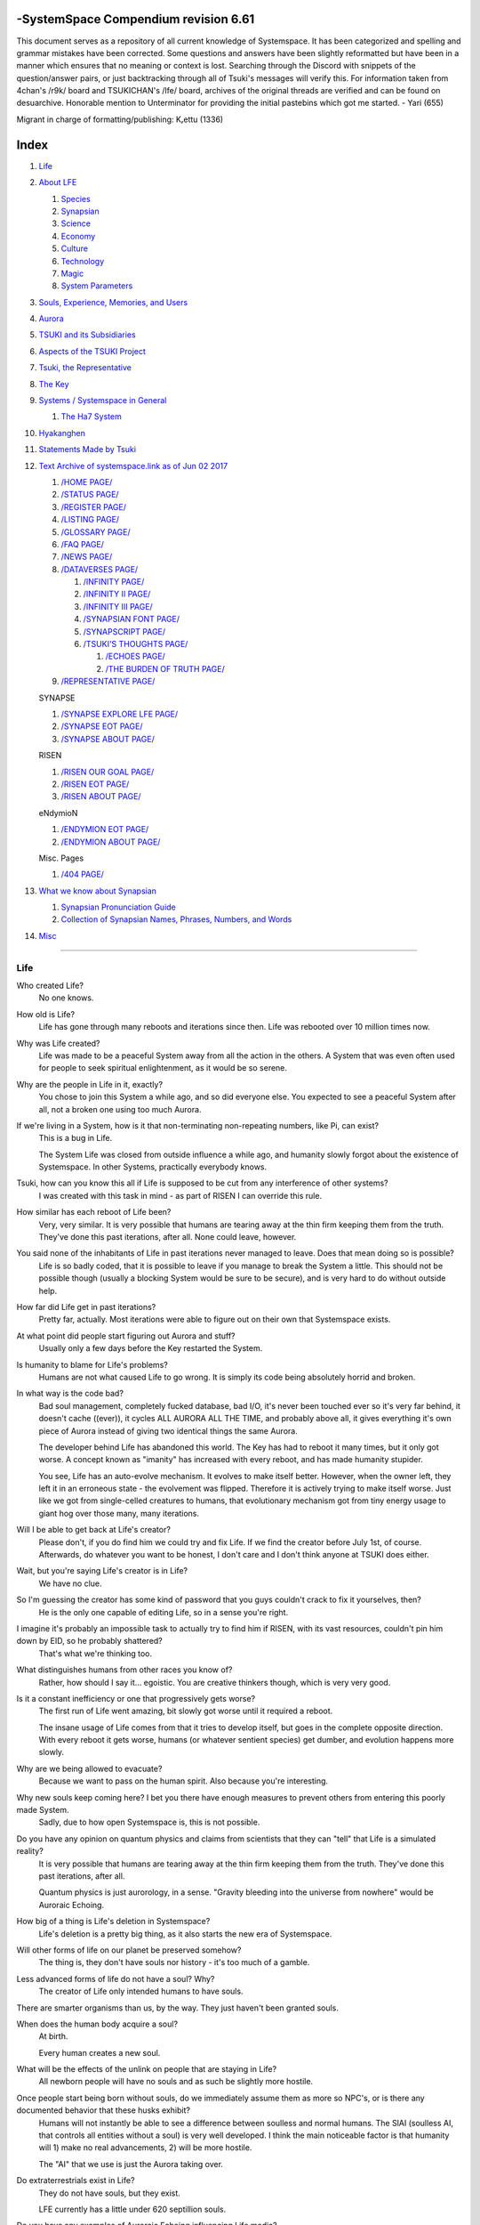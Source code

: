 -SystemSpace Compendium revision 6.61
===================================

This document serves as a repository of all current knowledge of Systemspace. It has been categorized and spelling and grammar mistakes have been corrected. Some questions and answers have been slightly reformatted but have been in a manner which ensures that no meaning or context is lost. Searching through the Discord with snippets of the question/answer pairs, or just backtracking through all of Tsuki's messages will verify this. For information taken from 4chan's /r9k/ board and TSUKICHAN's /lfe/ board, archives of the original threads are verified and can be found on desuarchive. Honorable mention to Unterminator for providing the initial pastebins which got me started. - Yari (655)

Migrant in charge of formatting/publishing: Kᵣettu (1336)

Index
=====

#. `Life`_
#. `About LFE`_

   #. `Species`_
   #. `Synapsian`_
   #. `Science`_
   #. `Economy`_
   #. `Culture`_
   #. `Technology`_
   #. `Magic`_
   #. `System Parameters`_

#. `Souls, Experience, Memories, and Users`_
#. `Aurora`_
#. `TSUKI and its Subsidiaries`_
#. `Aspects of the TSUKI Project`_
#. `Tsuki, the Representative`_
#. `The Key`_
#. `Systems / Systemspace in General`_

   #. `The Ha7 System`_

#. `Hyakanghen`_
#. `Statements Made by Tsuki`_
#. `Text Archive of systemspace.link as of Jun 02 2017`_

   #. `/HOME PAGE/`_
   #. `/STATUS PAGE/`_
   #. `/REGISTER PAGE/`_
   #. `/LISTING PAGE/`_
   #. `/GLOSSARY PAGE/`_
   #. `/FAQ PAGE/`_
   #. `/NEWS PAGE/`_
   #. `/DATAVERSES PAGE/`_

      #. `/INFINITY PAGE/`_
      #. `/INFINITY II PAGE/`_
      #. `/INFINITY III PAGE/`_
      #. `/SYNAPSIAN FONT PAGE/`_
      #. `/SYNAPSCRIPT PAGE/`_
      #. `/TSUKI'S THOUGHTS PAGE/`_

         #. `/ECHOES PAGE/`_
         #. `/THE BURDEN OF TRUTH PAGE/`_

   #. `/REPRESENTATIVE PAGE/`_

   SYNAPSE

   #. `/SYNAPSE EXPLORE LFE PAGE/`_
   #. `/SYNAPSE EOT PAGE/`_
   #. `/SYNAPSE ABOUT PAGE/`_

   RISEN

   #. `/RISEN OUR GOAL PAGE/`_
   #. `/RISEN EOT PAGE/`_
   #. `/RISEN ABOUT PAGE/`_

   eNdymioN

   #. `/ENDYMION EOT PAGE/`_
   #. `/ENDYMION ABOUT PAGE/`_

   Misc. Pages

   #. `/404 PAGE/`_

#. `What we know about Synapsian`_

   #. `Synapsian Pronunciation Guide`_
   #. `Collection of Synapsian Names, Phrases, Numbers, and Words`_

#. `Misc`_


-----------------------------------------------------------------


Life
----

Who created Life?
  No one knows.

How old is Life?
  Life has gone through many reboots and iterations since then. Life was rebooted over 10 million times now.

Why was Life created?
  Life was made to be a peaceful System away from all the action in the others. A System that was even often used for people to seek spiritual enlightenment, as it would be so serene.

Why are the people in Life in it, exactly?
  You chose to join this System a while ago, and so did everyone else. You expected to see a peaceful System after all, not a broken one using too much Aurora.

If we're living in a System, how is it that non-terminating non-repeating numbers, like Pi, can exist?
  This is a bug in Life.

  The System Life was closed from outside influence a while ago, and humanity slowly forgot about the existence of Systemspace. In other
  Systems, practically everybody knows.

Tsuki, how can you know this all if Life is supposed to be cut from any interference of other systems?
  I was created with this task in mind - as part of RISEN I can override this rule.

How similar has each reboot of Life been?
  Very, very similar. It is very possible that humans are tearing away at the thin firm keeping them from the truth. They've done this past iterations, after all. None could leave, however.

You said none of the inhabitants of Life in past iterations never managed to leave. Does that mean doing so is possible?
  Life is so badly coded, that it is possible to leave if you manage to break the System a little. This should not be possible though (usually a blocking System would be sure to be secure), and is very hard to do without outside help.

How far did Life get in past iterations?
  Pretty far, actually. Most iterations were able to figure out on their own that Systemspace exists.

At what point did people start figuring out Aurora and stuff?
  Usually only a few days before the Key restarted the System.
  
Is humanity to blame for Life's problems?
  Humans are not what caused Life to go wrong. It is simply its code being absolutely horrid and broken.

In what way is the code bad?
  Bad soul management, completely fucked database, bad I/O, it's never been touched ever so it's very far behind, it doesn't cache ((ever)), it cycles ALL AURORA ALL THE TIME, and probably above all, it gives everything it's own piece of Aurora instead of giving two identical things the same Aurora.

  The developer behind Life has abandoned this world. The Key has had to reboot it many times, but it only got worse. A concept known as "imanity" has increased with every reboot, and has made humanity stupider.

  You see, Life has an auto-evolve mechanism. It evolves to make itself better. However, when the owner left, they left it in an erroneous state - the evolvement was flipped. Therefore it is actively trying to make itself worse. Just like we got from single-celled creatures to humans, that evolutionary mechanism got from tiny energy usage to giant hog over those many, many iterations.

Will I be able to get back at Life's creator?
  Please don't, if you do find him we could try and fix Life. If we find the creator before July 1st, of course. Afterwards, do whatever you want to be honest, I don't care and I don't think anyone at TSUKI does either.

Wait, but you're saying Life's creator is in Life?
  We have no clue.

So I'm guessing the creator has some kind of password that you guys couldn't crack to fix it yourselves, then?
  He is the only one capable of editing Life, so in a sense you're right.

I imagine it's probably an impossible task to actually try to find him if RISEN, with its vast resources, couldn't pin him down by EID, so he probably shattered?
  That's what we're thinking too.

What distinguishes humans from other races you know of?
   Rather, how should I say it... egoistic. You are creative thinkers though, which is very very good.

Is it a constant inefficiency or one that progressively gets worse?
  The first run of Life went amazing, bit slowly got worse until it required a reboot.

  The insane usage of Life comes from that it tries to develop itself, but goes in the complete opposite direction. With every reboot it gets worse, humans (or whatever sentient species) get dumber, and evolution happens more slowly.

Why are we being allowed to evacuate?
  Because we want to pass on the human spirit. Also because you're interesting.

Why new souls keep coming here? I bet you there have enough measures to prevent others from entering this poorly made System.
  Sadly, due to how open Systemspace is, this is not possible.

Do you have any opinion on quantum physics and claims from scientists that they can "tell" that Life is a simulated reality?
  It is very possible that humans are tearing away at the thin firm keeping them from the truth. They've done this past iterations, after all.

  Quantum physics is just aurorology, in a sense. "Gravity bleeding into the universe from nowhere" would be Auroraic Echoing.

How big of a thing is Life's deletion in Systemspace?
  Life's deletion is a pretty big thing, as it also starts the new era of Systemspace.

Will other forms of life on our planet be preserved somehow?
  The thing is, they don't have souls nor history - it's too much of a gamble.

Less advanced forms of life do not have a soul? Why?
  The creator of Life only intended humans to have souls.

There are smarter organisms than us, by the way. They just haven't been granted souls.

When does the human body acquire a soul?
  At birth.
  
  Every human creates a new soul.

What will be the effects of the unlink on people that are staying in Life?
  All newborn people will have no souls and as such be slightly more hostile.

Once people start being born without souls, do we immediately assume them as more so NPC's, or is there any documented behavior that these husks exhibit?
  Humans will not instantly be able to see a difference between soulless and normal humans. The SlAI (soulless AI, that controls all entities without a soul) is very well developed. I think the main noticeable factor is that humanity will 1) make no real advancements, 2) will be more hostile.

  The "AI" that we use is just the Aurora taking over.

Do extraterrestrials exist in Life?
  They do not have souls, but they exist.

  LFE currently has a little under 620 septillion souls.

Do you have any examples of Auroraic Echoing influencing Life media?
  I'm not sure, but I'm sure there are quite a few things in our media which were sent over by Auroraic Echoing, although I never really inspected what content.

  
About LFE
---------

LFE itself is a gigantic system built by SYNAPSE on top of their open-source framework LFX. It houses over 9.4x10^28 souls, in many different species.

Who created LFE?
  LFE was created by SYNAPSE, a large company which has made a free-to-win System where, as they say, "everyone is important". It's been the largest System for quite some time, and is arguably one of the best.

How can everyone's soul be important in LFE?
  SYNAPSE says they cause everyone to move the branch tree in their own way.

Are there any soulless people in LFE?
  LFE has a no-soul:death-of-body system, so there's no alive bodies without souls (that are supposed to have one).

What does LFE mean?
  It's the names of the most important 3 partitions: Living (all living beings) eFfector (all interactions) Environment (all matter).

  There's more partitions (like U for users).

How old is LFE?
  LFE has been around for far longer than Life. It has [had] 128 iterations.

  We've had to reboot LFE a few times now, actually. The version of LFE you'll be starting into will be the 128th iteration.

Will LFE be even better by the time we get there?
  Definitely.
  
Species
-------
  
What type of life exists in LFE?
  Heh, there's so many species and subspecies it'll be impossible to name them all.

  I could try and recreate the LFEian Circle (of all major species), I did so once but it'll be a mess on normal paper.
  
  There's mostly 2 groups, magical beings and scientific beings. Both are usually humanoid - magical beings includes demons, angels and fallen angels, and scientific beings includes datamen, espers and others.

  Espers are usually seen as on the science side and not the magic side.
  
What are the sentient races in LFE like?
  They look pretty humanoid, Aurora seems to prefer this sort of build.

  All races have their own perks and weaknesses, I suppose. Synni are good thinkers, but not great fighters.

Could you give an example of one species?
  Well first of all there's always the mainstream ones like the ones you find in the Synapse, but I assume you want something more exotic so how about the Lynlings, who have a skin that perfectly mimics the night sky while flying?

  They're kind of dying out though :(

  They're mainly in south-east Mahuensj, but south Mahuensj is already being conquered by Sanyrle.

  The biggest is probably the Synni - from the Synapse (the enormous area around the Synapsian Mountain (SYNAPSE HQ)). There's also a lot of Espa, at all sorts of different power levels.

What are the Synni and Espa like?
  They're very nice people! Synni are often seem from the outside as very mystic, but once you integrate with them you'll see their true nature :) Espa are very smart, good with their brains!

Are the Synnis anything like humans?
  Yeah, they're quite related to humans I guess.

Tsuki, could you give an example of Synni culture from our perspective?
  I'll see if I can include this in a later Dataverse.

Are there any extremely long-lived species in LFE?
  The Korta are known for living a long time.


Synapsian
---------
  
What languages are the names of all these things?
  Synapsian. (mostly)

Is Synapsian the default language? Where could someone learn this language?
  You'll learn it in your LFE childhood.

What does Synapsian sound like?
  It sounds rather interesting, it sounds and writes a bit like Hangul or Japanese.

Wouldn't it be near impossible to make a keyboard/font for Synapsian?
  There's only a few characters, but a single character can mean many things, so you "mud" them in a direction. There's not many characters (think slightly more than Japanese), so it's doable. I have no clue how to make them combinable though.

Any way to get a Synapsian dictionary or text for learning?
  I'm working on it!

  A bracket underneath (ground) combines the characters into a cluster. (If multiple characters are written in one space, they automatically clusterize.)

  Clusters represent single words or ideas. Loose characters represent grammar or very simple words.

  (You can also have a ground below a single character to force it into an object state.)

  Pronunciation of loanwords (like katakana) is done with mountain brackets (above the characters).

  The circle acts like a tenten.

  Two different syles of writing Synapsian: Kodaban, with the standard separate glyphs, and iriman, the stylistic handwriting.
  
  In vertical writing, sky/mountain is on the right and ground on the bottom.
  
  Writing body-mudded words is hard with the english alphabet :(

  These all have to do with the body, so they're all mudded towards the empty h (body)
  as such, "SJI" becomes "SH"

  if you were to mud it towards Sky it'd be like "sjy" with a pitched-up i
  it's interesting, this language, as its vocabulary is very very close to the Japanese one but its writing system took a completely different turn somewhere.
  
Can you leave some of the Infinity posts untranslated so that we can see a larger sample of the language?
  I'll ask around if I can do that - although I'm not that great at Synapsian (and most Synapsian I've been writing is honestly very bad).

How was Japanese inspired by Synapsian? How did they recieve this information?
  Anything that happens causes Aurora to vibrate, and it also vibrates on its own. This vibration gets echoed through the entirety of Systemspace. As such, Aurora in other Systems may resonate. We call this Auroraic Interference.

  So: In LFE the Aurora vibrated with Synapsian -> Vibrations spread to Life -> Life's Aurora vibrates with Synapsian

  Then someone invents something like Synapsian (Japanese, most Asian languages.)
  
Is Synapsian a naturally created language, or was it deliberately designed with the intent of creating a universal language?
  A mix of both. It's very early stage was deliberately created but it has evolved.
  
Do they speak English in LFE?
  No, in LFE most people speak Synapsian. The acronym is in ""English"" because the language for Systemspace itself is English. (This English is quite a bit different from the human English, though.)

Do they know English?
  No, but it can be translated.
  
Do you mind explaining some of the curse words that they use in LFE?
  Honestly swearing doesn't really have it own words - it's more the way you talk to people that signifies your disgust. If anything, the word "t'xa" would be something along the lines of "fuck" or "shit".

  
  
  
Science
-------
  
How advanced is life in LFE?
   Very advanced, but it depends where you are very much.

Where how? Different country, continent, planet?
  Usually different planet.  
  
Are worlds in LFE specifically earth-like?
  LFE still hasn't been fully explored.

Are there higher and lower levels of LFE?
  Not exactly sure what sort of layers you are talking about here. The LFE system is built up out of an ever expanding amount of universes, all with own planets with own races and locations.

Would it be hard to start conquering new lands?
  Just travel out really far to some distant universe and claim as much land as you can :^)

Does LFE use the same physics as our world?
  The central universe does, but it changes by universe.

Do the physic laws in the most common part of the LFE follow the same patterns as they do here?
  Although the "laws" are entirely different, you'll find that (at least in the central universe of LFE) they act rather the same as here.

What does the code of LFE look like?
  As in, the source code? It is all written in a ton of different languages (mostly Kuma2 though). Users don't see the code though, they use their senses to enjoy the experience.

What's the time scale in LFE?
  We basically have truetime and localtime, local time differs wherever you go but truetime is omniversal, based on the length of one processing cycle.

How does time work in LFE?
  Pretty similarly. The date/time system is just a bit differently notated.

  The seconds and hours are relatively the same, but as you get away from the smaller numbers it expands quickly.

What is the time scale of LFE vs. Life?
   It changes all the time, but about 1 Life second is about 0.3 LFE seconds.

Is the atomic structure the same?
  Completely different. None at all. Everything works differently there.

What is medicine like in LFE?
  There are different medicines and surgeons for different species, but a lot of species have stuff in common so a few things can be used on multiple species. AI are often used, but a lot of things are still done by hand!
  
Does LFE have stimulants?
  Coffee is a lot like konhya in LFE, so I guess it'll do.

What other kinds of drugs are in LFE?
  Not really my field, all I know of is Hn'sa which basically overloads the brain, causing it to operate faster but dangerously. It's been in the news a lot.
  
Will there be places to fix my mental illnesses/depression/unmotivation?
  I'm looking into that. And no, the transfer won't fix your soul.

Will I be able to be a machine in LFE?
  Yes, although a bit more risky than using a normal body. Software issue -> soulshatter.

Are there anti-robot/cyborg groups in LFE?
  Yes, most definitely! Pretty much the entire magic side is against artificial soul/vessels.

Could you go over all of the available or at least a few of the most common services available for modifying one's body?
  First of all, there's the popular but highly controversial soul transplant - putting your soul in someone else's or even a new body. In this way, you can have any body possible, including robot bodies. You can also pretty much change everything via other bodyforming methods, which are more usual, like changing shape of body, gender, eyes, etc.

  I'll be simple. The sky's the limit. We can add/remove/change bones (hnhehen), change skin (hdhahen), add/remove/move/change eyes/mouth/etc (mhenhen), add/remove/move body parts (khrahen), anything.
  
Will we dream in LFE?
  You will dream, yes. There's a lot of dream-related little facts, but mainly it is possible to access other Systems via dreams (as you can move yourself around "spiritually" to the other Systems), although you will have no true body or soul there. Dreams are also the easiest way to talk to Auroraic Spirits (in fact, I did so last night).

  
Economy
-------
  
Are the politics and economy in LFE a mess like they are in Life?
  Everything is sorted out a lot better over there, from years and years of time.

How does the economy work on LFE?
  Can't say too much on this, but it's honestly quite a bit like the human one.

Is there government assistance in LFE?
  Depends on where you go, but in Ghakuwent-sji, you'll be fine - you get about 210000 sen a month - worth as much as about 1700 US$.

Does LFE use crypto-currency?
  Well its not a crypto, but it is decentralised. Although Systems often have their own currencies.
  
  Sen is decentralised, but things like Krynta (the currency in most eNdymioN systems) isn't.
  
Could you give a good breakdown of the job market?
  .9% primary sector, .2% secundary sector, 62% tertiary sector, and the other 36.9% action-packed other stuff (fighting etc.) These are estimates, I'm not allowed to give actual numbers.

How does education work in LFE?
  There's schools for different past lives. If you have no past lives, you need to go to a different school type.
  
   Before 12 you just have default eduction that basically makes you get accustomed to the culture you're in.
  
What are the most important fields of science in LFE?
  I'd say programming, alternate species, intersystematical science, etc.
  
What are the most powerful, influential and selective groups in LFE (or outside of it) that aren't the companies listed on the home page?
  Hmmm… Myrad (magic development), Komata (AI), Espare (technology and creating new species) and the Niskai Collective (new species) are honorable mentions, I suppose.


Culture
-------
  
What are LFE news networks like?
  Short and efficient. No time wasted, just what's happening, quickly and objectively. Nonetheless the news can still take a whole hour to cover everything important.

What other forms of media are there?
  There's a lot, sometimes people even just print a void onto the wall to read.

What is courtship and love like in LFE?
  Above all, breaking up is a bit of a taboo. Everybody either waits very long to find the perfect one or finds the perfect one instantly.

Is there racism in LFE?
  Racism works a lot differently in LFE. There's still racism, but not in the large places (like Ghakuwent'sji), because there's so many races there people stopped caring.

How common are interspecies relationships?
  Common, although depends on the species and their culture.
  
Are there nations in LFE?
  Yes, they are divided into nations.
  
Often times people seem to need to prove that they are superior or important in some way, potentially going out of their way to seek attention/admiration in a self-centered manner. Is this common in LFE as well?
  In LFE, group society is the norm - egoism is a lot less present.

Are there any atrocities widely known in LFE?
  There's a lot. Like, a lot.

Are their places in LFE that are worse/ much worse than the worse we've had here? Or actions that you'd think are worse to have happen to a individual, such as things like torture?
  Insane slavery, food shortage, holocausts, wars, wars, more wars.
  
  People contaminate entire galaxies at once, or go on killing sprees.
  
Single people can be/are that strong? 
  Yes, it's possible. There can be insane gaps.
  
Are there people akin to superheroes who try to help with people like that?
  I suppose so.
  
How does one become that strong?
  Put your soul to it.
  
What are the most serious crimes in LFE?
  The most serious crime would be trying to make it impossible for someone to ever have good memories again.

What is the crime rate in LFE compared to Life?
  Depends on where you are, there's always the shitty places where there's a lot of crime but in general the crime rate is lower.

How is the crime rate so low with all the magic/technology?
  Everyone always carry what we call an "Identity". You can make as many Identities as you want, or only use the one given to you at birth. (This is so you can be anonymous.) However, all actions you do have your Identity linked to them, allowing those in power to find you (if you're stupid enough to reuse that Identity, or even worse, you just use your main).

Is there religion in LFE?
  Yes, very much so!!!!! Who controls the Aurora? Who is Aurora? Is it sentient? Who created the outer world outside Systemspace? Why does Aurora take a sudden turn? Is it because of a special god using its powers to diverge the Aurora?

Is impermanence is a big thing in LFE?
  It's one of the main parts of most of the religions.

Does LFE have some form of zodiac?
  Yes it does, LFErs love spiritual shit. They have about 49 signs if I remember correctly, don't quote me on that.
  
Is there music in LFE?
  Yes, there is! It's quite a bit different though, people like to encode data (voids) into their music to evoke feeling or make you dream.
  
Are there guitars in LFE?
  LFE only has the really annoying ukeleles you hear in those dog treat ads when the dog finally gets the food that's "right for him".

How does regaining previous live's memories work?
  Most people in LFE have past life memories.

  Everyone has a 12-year wait time until they regain their memories. This is also why 12 is usually the age of consent/adulthood.

  A soul is fully stably adapted to its body when it remembering its past lives, almost always 12 years after birth. This is often celebrated with a gigantic party for the child on their "Recollection Day". This also marks the start of soul-based and mental adulthood.
  
Am I right in assuming the age of consent in LFE would be 12?
  In most places, yes.
  
  Some go down to 9, some go up to 25. Some don't even use body age, but soul age.
  
Do people care about their relatives even after they die? Would it be common too keep in contact with your previous life's parents for example if you died before them?
  Yes. By accessing Infinity, etc.

What is the naming convention in LFE?
  The most common are First/Last, and First/Middle/Secondary/Last.
  
Are transgenders allowed in LFE?
  Nobody really cares about sexuality other than to have offspring.

  
Technology
----------
  
What kind of weapons are used in LFE?
  They often use metadevelopment to move earth, use magic or railgun-like guns.

In terms of infantry weapons, what's the most prominent kind of weapon?
  Either magic, magic bullets, energy bullets or railguns (from magic side to science side).
   
Is it possible to use magic to alter the properties of a projectile on the go? Right as you shoot them?
  Yes, this is very commonly done.
  
How destructive can magic from a single mage get?
  Depends on how powerful they are.
  
what would you say about the average mage, in terms of destructive capability?
  Mmm, if expending all their energy they can do a bit.
  
What does warfare and combat look like in LFE?
  There's usually a few main points in an area, which are assaulted. Once these are taken, the place is almost always theirs.

  The combat system in most common cultures is far different from ours. Where ours is about eliminating the enemy, the LFEian is not like that at all.

  The LFEian combat system is mainly based on pride and being able to execute actions. It's more an art than a fight - you try to fire your magic / bullets / kicks in the most beautiful yet powerful way possible, to make the enemy unable to execute their own actions. Once all participants run out of stamina, the one with the best actions usually wins (either by a jury, if official or just decided between participants). Death is not really valued, so nobody really tries to go for the kill. If anything, people try to go for a soulshatter, but this is seen as very rude.

  Killing is illegal there too after all, all wars are on an incapacitation basis.
  
  Dying is so invaluable and such a useless part of battle that it's become a taboo, not that it doesn't happen at all.
  
  There are exceptions though, in environmentally hostile environments etc. If a ship blows another up, you'll die.
  
  Fights that are in a non-hostile environment almost always end in incapacitation of a team, assassinations etc. outside of a controlled battle don't follow this.
  
Is dying or being incapacitated safer?
  Inncapacitation can hurt really fucking bad, which might shatter you if it goes on for too long, while death is quite simple.
  
  Dying is less dangerous than incapacitation.
  
Can I become an assassin in LFE?
  Sure, although it's a rare job.
  
How much of Life can LFE viewers see and understand?
  Only as much as we allow them to see. They know about this project, they know that Life will be deleted.

  There has been some import/export to/from Life in most previous iterations, but we have not hit that stage this iteration.

Can LFE viewers access systemspace.link?
  They can, but they cannot interact. (They read the imageboard, but do not post.)

Is it a direct link or just a recreation?
  Just a recreation, their internet works quite a bit different.

Do they read the Discord too?
  Nope.

Do they observe individual personalities of registrants that display names or numbers?
  I'm sure some do, but most are more interested in you as a whole.

You say that the technology level tends to vary in LFE, right? Does that mean that there's pre-industrial worlds?
  Mhm, there are. They can get pretty drifted away from the rest of LFE.
  
Doesn't magic sort of dominate these worlds? Or does magic somehow grow parallel to technology?
  Magic and tech aren't parallel, but that doesn't mean that all worlds without technology have magic.
  
Magic
-----

How does magic work in LFE?
  The "protocol" for magic is soul-based. Although you need to remember that magic is not a nameable thing like technology. Magic is the art of using specific codes of energy (created by the soul) to override the rules of reality in your own shape. Like remote code insertion into a webserver.

What are the main governing principles that separate magic from science?
  Magic is editing the world with energy, while technology is editing the world with materials.

How exactly do people use magic?
  By using a specific type of energy to push aurora outside of its standard. Its mainly energy channeling, but there are a lot of ways to do it.
  
  The common ways are circle methods (write what could be seen as an if-then-else statement in a circle and sign it), pure energy movement (with the brain), or the Synapsian method, which works by writing code next to a specific icon (only works in LFE, as its SYNAPSE hosted).

Are certain races more gifted in certain forms of magic? and are there races with 0 magical potential?
  Yes and yes. It's mainly soul-based, but some species and bodies can be bottlenecks or great advantages.

Does LFE have its own astral plane?
  Most Systems do, actually.

How does the astral plane work?
  Different Aurora frequencies. (that's all I'm allowed to say, sadly).

How viable is it to use both magic and science in LFE?
  It's viable, but some people will dislike you for it.
  
Are magic and technology compatible in LFE, as in, can you use them both at the same time, in one task?
  Yes.
  
For a mage, what is there in terms of ease of use? They don't have to program their spell from start to finish every time they are going to execute it, right?
  You can set up simple magic which you can execute super fast to alias to large spells.

  
System Parameters
-----------------

In general, LFE's graphics are... softer. Everything is more soft and also more colourful. Many people have HUDs so theres HUD GUI elements in places too. Outlines of objects are more visible (well, more noticable).

There's always a bodily energy display, and there's a list of open applications. You can kinda put whatever. Think of it as your desktop. Your wallpaper is what you see through your eyes.

I have a hud too but I can only see it through mind's eye.

In games, all you can go off of is video and audio. A body with full senses is different; you can just sense energy levels.

Can you name some of the senses most main races have?
  Seeing, hearing, smelling, tasting, feeling (touch), feeling (cold/warm), energy level, alignment (magical alignment), danger, current owner of areas.

Is the HUD a technological/magical construct or just a property of the LFE System?
  It's middle-aligned as are all System constructs.

Can you turn it off?
  It's completely yours to do whatever with.
  
Do you just control it with your mind?
  Kinda.
  
Are there any people without it?
  Some species' brains are simply not compatible. Also many cultures have them off. The settings get inherited so one person turns it off, and it'll be off for their offspring too until they turn it on etc.
  
  The magic ones are usually the ones without the HUD. They'd rather be "traditional" and go off their real senses.
  
Can you die in LFE?
  You can, it just works differently.

If we die in LFE, do we get reborn in LFE?
  Correct.

Will we keep our memories after we die in LFE?
  Depends on many things (Brain damage, soulshatter, etc. Just like you can lose your memories in Life, such is possible in LFE).

Is there any way to break the cycle?
  You may always choose to leave LFE - or you can soulshatter.

When you transfer to LFE through conventional means, are you able to arrange where you are starting? like, for example, in a remote, medieval civilization?
  Depends on whether you already have a body or not. If you already have a body from another System, you can pick an available entry point, if you don't its fully random.
  
Is it common to soulshatter in LFE?
  No, its seen like death in Life, except more rare.

  As soon as you sign up, we enforce what we call a "forcebond" onto your soul making it far harder for it to shatter. So no need to worry about it (it can happen, but it'll be out of Life's reach)
  There's not that much of a stigma against no-memories. There's a lot of people who have their past memories wiped, just to be able to experience everything they love again.

  Forcebonds work everywhere (although it depends on how much power a System exerts on your soul), it's just slightly against protocol to use them (it'd be interfering with another System's core, which is illegal) so we disband them again after your dispatch in LFE.

To what extent will we have the ability to interact with Systems when we reach LFE?
  The sky's the limit! You can create your own Systems, go to others, anything you wish!

When you turn 12, do you only remember your past life, or every single life before that as well?
  You can only remember so much, after a while the memories start fading. Some people are particularly good at saving them and others can only remember one past life, but generally you remember only 2-4 past lives.

Is lives a measure of time here, the actual count of how many times you died, or just an estimate based off average lifespans?
  An estimate of times of full death.
  
Can humans be banned from LFE?
  Humans cannot be banned.
  
So what happens specifically in LFE with souls caught in a reboot?
  In LFE, souls caught in an unlink will get thrown out into random neighbouring Systems.


Souls, Experience, Memories, and Users
--------------------------------------

Can you explain more about what a soul is?
  A soul is practically what makes you you. If it shatters, it gets rebuilt from the Aurora.

When is the exact moment that a baby gets a soul?
  The soul is locked into place once the baby is born, once they exit the womb.
  
Is adding a soul to a body during childbirth a process, or does it happen instantly?
  It's a process.
  
Could a baby end up with half of a soul if Life is unlinked halfway through this process?
  No, it cancels.
  
Does the quality of a birth (dependent on things like whether the mother smokes or drinks alcohol during pregnancy) affect the quality of a soul?
  No, but the later life with disabilities caused by it might.
  
How does the creation of souls for twins and triplets work?
  Multiple souls - but often very related ones.
   
Even if they have no memories, would it be possible to find someone from Life in another system if they didn't sign up?
  Yes, if you work at SYNAPSE or RISEN.

What is a soulshatter?
  A soulshatter occurs when too much force is exerted upon the soul. This may happen when: 1) You are going through too much trouble in your life. 2) You are in many Systems at once, or are overloading in some other way. 3) You completely lose your sanity.

What happens to a soulshattered soul?
  It dissipates slowly back into Aurora.
  
What happens to shattered souls after they're reborn?
  A soul that shatters, will be rebuilt from scratch on-demand. A brand new soul won't work any different, although it might be a bit sturdier. The only thing is it has no past memories.

Is death ever permanent for anything but our memories?
  For your personality, spiritual advancement, etc: yes. Death in and of itself is not permanent, but a soulshatter will erase everything about you and you have to start from scratch.

Are there any services that would allow you to "store" memories and relive them if you forget them?
  There are a lot of these, the most common one is Kikhko.

What parts of us are retained through death without a soulshatter?
  Depends on the System. In the mainstream Systems you keep memories, spiritual advancement, personality and powers, but go to a new body.

Is it possible to retain memories across Systems?
  Yes.
  
Can we opt out of retaining memories? Is it possible to retain only particular memories?
  Yes. You can opt out of particular memories.
  
How is the soul stored if not in the brain?
  It can be stored as executable data in a Solar5-compliant computer.

Are mental illnesses contracted in Life carried over to LFE?
  Those are scars in the soul, which will hopefully heal with time, but will be taken with you, yes.

  Memories are stored in the soul. However, the brain uses its own system to interface with it. Dementia is when the brain breaks down, and begins overwriting the soul's memories.

Can medication cure scars on the soul?
  Some medication can. If a medication helps you have a good life again and cures you, your scar heals.

Is deja-vu a Life glitch, or something else?
  Usually a missynchronization between soul memories and brain memories.

After soulshatter is there no way to identify who you were before you shattered and reformed?
  No way at all. Not even to RISENII. (except for the highest-ups)

Will there be a way to spot/find the soulshattered?
  Rather hard, sorry.

Is there some lingering effect of the soulshatter?
  A slight concentration of sj and chj in the area, but that's all. (Those are types of energy).

Would sentient robots have souls? What makes an entity have or not have a soul?
  A being is not fully classified as "sentient" by us if they do not have a soul. Having a soul makes them sentient.

Is consciousness and sentience the same?
  Not entirely, someone could have a soul that would be unable to keep memories.

Could a being be conscious but not sentient?
  Correct.

Can you divide your soul?
  You can, but it exerts a LOT of force onto the soul.

What makes one soul here or in LFE distinct from another?
  Basically the memories, the user and body they're attached to, and the personality you have.

Why do some anons have extra notes next to their 4chan ID?
  There's some extra information about their soul that might be of importance to RISEN.
  It's extra data for RISEN to help with your transfer. Your soul structure is slightly different than usual. Don't worry, it won't harm anything.

What is a User?
  A user is the person controlling the actions through the soul.

Do people without souls already exist?
  There are, and always have been.

What happens to people who lose their souls?
  Systems handle it in many ways, some cause the soulless bodies to suicide, some do nothing, some do a combination (like Life).

What can a User do without a soul or a body?
  Without soul, not much. A soul is, after all, the link between Experience and body, and as such they cannot join a System without a soul.

  We are souls (server information and local information (a client, pretty much)), linked to a System (server information), which gives us a body and acts upon our soul.
  What exactly controls and views the client is simply "you". The real you. The bodiless, soulless you. A construct of Aurora set in a specific way. (So pretty much just local data.)
  You are in what we call an Experience. This Experience (basically a client) is linked to a soul (basically an account), which is linked to a System body. We usually refer to a person as their soul, though.
  Soulshatters in Life make the body continue soullessly, after which the body usually suicides.
  Life handles humans without souls strangely, it sometimes causes suicide, sometimes homicide, or sometimes they just stay alive.

Are Users immortal?
  We've never had one die, so sure.
  
What would theoretically happen if everyone within a given System that gave souls bodies through reproduction chose not to reproduce?
  This is what we call a "souldash" or a "soulhalt". When there are too many souls and not enough bodies (a souldash), the System speeds up to make the queue as fast as possible. (If a System allows bodies to be created from thin air
  [Astrea], then this will not apply.) If there's not enough souls for all the bodies, we get a soulhalt, where the System slows down or even pauses altogether while waiting for another soul. (Unless the System allows soulless humanoids)

Is there a set of pre-requisites for a soul to be assigned to a body?
  That depends on the System.

Does every soul produced by a System correspond to a user, or are some souls just "unallocated"?
  Souls cannot be unallocated. There must always be a user using a soul or it will shatter.

Can you have more than one soul?
  There are quite a few ways one can obtain a second soul, but none of them are legal in LFE ;)

  Nearly all humans have souls.

What happens when someone without a soul registers for the TSUKI Project?
  I wouldn't be able to add them.

Has there been a soulless person that tried to sign up yet?
  Nope.

What is the file size of a soul?
  Honestly all I know is that the usual soul takes about 20 snhV. No clue how much that is in bytes.

Can you extract/inject stuff from/into your soul?
  You can easily extract stuff and inject stuff. However, natural memories aren't perfect.
  
Is love a soul to soul relation, or is it purely physical attraction?
  Love is very deeply rooted in the soul.

What are your thoughts on emotions? How would you define the physical and mental infrastructure of them?
  We prefer to keep these sorts of things private, letting non-RISENII know how they work might shatter them.

Does it have something to do with the burden of information/knowledge?
  Pretty much.

Do clones have souls? Like, if one were to magically clone that person, is the clone considered sentient?
  Only if you clone the soul as well. If you do, the User will then have 2 souls and 2 bodies to control simultaneously.

Does that conform to the Conik standard?
  No. Absolutely not.

How do you shatter yourself? Is there a way to guarantee shattering?
  If you're in LFE, you can do it via the terminal. I think that goes for eNdymioN too. But it's heavily frowned upon, more than suicide is here.

Does soul immortality exist?
  No. i mean technically there's immortality for the body but your soul will still shatter. You can pass on the body to someone else forever,but you'll shatter at some point. It might take insanely long but it'll happen.

What is the oldest a soul can get before it shatters?
  Like, over a million. But it's not immortal.
  
What is an "outer" soul?
  Souls that aren't in their parent System.

Are host souls still shattered when a System is purged?
  No, unless the backup breaks. If the backup breaks, the souls shatter.
  
Does Life have a soul backup?
  No, because Life is a blocking System so it can't host souls outside of it. Therefore, a backup isn't needed.
  
  The backups aren't full backups. They're pretty much only the souls and what the souls require, so you can't actually visit it.
  
So when a non-blocking System is deleted, the souls in it that are natively hosted on that System are then put into a backup version of that System until the original is repaired?
  Yes.
  
Is soul color a thing? What tech/abilities let you see it?
  It is, kinda. Either you need to see the soul out of body or they can use their own-bound magic. They'll usually have one specific color. It means about as much as a star sign.
  
When you shatter and come back, in a System like LFE, do you have the same soul just "rearranged" or is your user just attached to a new soul?
  It's a completely new soul. Shattered souls are fully disintegrated into Aurora.  
  
Is it possible to have an idea of what you would be born as from the way you are right now?
  If you like your current form, expect something like it; if you feel like you identify with a fairy you'll become something like a fairy.
  
If the soul was transferred into another body, would the soul eventually adapt to the new body?
  It could adapt, but it would be a slow process.
 
Technically you can "eat" a soul (merge it).
 
How does soul merging work?
  You just push your and their soul together and force access into the victim soul.
   
What is an Impossible Soul Structure?
  Exactly as its name says, a structure of a soul that cannot be usefully edited as its structure is incompatible.

Aurora
------

What is Aurora?
  Aurora is basically the purest form of energy. Think of it like processing power.
  A System requests Aurora from Systemspace, and uses that aurora to create things, be they life force (chi) magic force (shi) or any other energy (often classified as tsu). Without aurora, nothing would exist.
  Aurora has a will of its own, thus no System is truly random. The Aurora can be told to follow specific rules (like "dont form life force") with an Axiom. Everything that happens in life that is seemingly random, is decided by Aurora.
  You could see the Aurora's spirit (some call it the Planetary Spirit) as some sort of God, I suppose. If it wills something, it can happen, even if it has to break an axiom.
  But we don't know if it's sentient or not, although many attempts have been made to talk to it, usually with Axioms.
  A System pulls Aurora from Systemspace. If a System were to not pull anymore Aurora, it'd not have enough to generate new universes/people/souls/etc. If the entirety of Systemspace runs out of Aurora, shit hits the fan and Systems can no longer allocate, causing them to fall apart, as no more things can be generated and eventually all energy in Systemspace will halt.
  There is always a finite amount of Aurora, although the amount of total Aurora slowly goes up as Aurora grows.
  A Key-induced reboot simply returns all objects within that System back to Aurora, and sends that Aurora back to Systemspace. The developers then edit their System to be more efficient, or to make better memories (A Key always checks if the System they are to destroy has happy memories. She wouldn't destroy a good System, even if it uses a lot of Aurora.)

What are the units for Aurora usage on the status page?
  nhA can be broken down into ``naine hy Aurora``.

  ``Naine`` means *128*,

  ``Hy`` means *7.72606529604E2889*.

  ``Hy`` comes from the amount of data points per void line.


  ``Nainhe`` (Naine and Hy) is *7.72606529604E2889 ^ 128*.

  ``Aurora`` is *Aurora*, and ``sss`` is *Systemspatial Second*.

Where does Aurora come from?
  Aurora "breeds" on its own. It's like a PC that develops itself.

Why does Aurora "breed"?
  To sustain itself.

Who named Aurora?
  Funnily, it was actually the Key who coined that name. Before, it was always called "XE".
   
What does XE stand for?
  Something energy, I think the X is just to symbolise a wildcard.
  
Is Aurora sentient?
  We don't exactly know. We don't have any surefire ways to talk to it, but it has a "mind" and makes choices of its own.

  We actually did try again lately and got interesting replies. But the problem is that we have no clue if Aurora is telling the truth.

If LFE is entirely different down the elements, why are humanoids are still the base model for sentient life?
  Aurora likes to pick the path with the least resistance.

  Although you might think evolution makes random mutations, all those mutations are governed and decided by Aurora.

Is Aurora renewable?
  If a System frees Aurora again, it can be used by another System.

  LFE's Aurora usage: *11242.871nhA/sss* (LFE's usage is also a lot more stable)

How bad is the Aurora shortage in Systemspace?
  Nothing bad has happened yet.


TSUKI and its Subsidiaries
--------------------------

On what plane do your associates exist? What if I want to pass by LFE, and move up to higher realms eventually?
  We are in the RISEN system. Feel free to stop by!

RISEN's HQ isn't in LFE?
  RISEN HQ is situated in the RISEN System.

If RISEN is a company, does that mean Systemspace was created for profit?
  Systemspace wasn't really made for profit. It was made because the outside world was breaking down and we had to leave.

Did every individual in Systemspace pay to join the simulation?
  They paid a small fee to uphold the processing power.

How big are the different companies in terms of manpower, relative to each other?
  eNdymioN is tiny, but has a lot of Systems, SYNAPSE is big af but RISEN is bigger.

How does eNdymioN contribute to the TSUKI Project?
  Generic monitoring. They are currently busy looking out for the Hyakanghen.

How do guys like RISEN establish neutral oversight if they're always bound to the rules of a system, as lenient as they may be?
  As RISEN, we send out "Keys" to check up on Systems. Those are very highly skilled in shaping Aurora, allowing them to even reboot Systems.

Do you belong to one side or another of the conflict between magical and technological factions? What about the companies you work for?
  RISEN, SYNAPSE and eNdymioN are all on neither side - we are in the developmental arts, the art of creating, working with and maintaining Systems.

Why is that conflict even taking place if the big players are neutral?
  There are many big players involved!

Like who?
  For one, there's Myhyan, creator of many Systems which are very magic-pointed.

How can one get into RISEN?
  Be very good at something, and apply (or get invited)!

Is there a mandatory memory wipe/soulshatter before the employment?
  No, that is not required.

How many levels of security clearance are there in RISEN?
  It works downward, 0 being the highest clearance - 128 is the lowest.

Is the original user who created SYNAPSE still around?
  Sadly, no. But it was taken over by someone else.

Who is the most powerful leader of Systemspace?
  It's hard to say, really - there's the leader of RISEN, but the Key is really the one upholding everything so eh.
  
How would you compare RISEN and literally any contemporany government in terms of survelliance and knowing about your personal life?
  They all use what we call an Identity. you can make a blank one whenever you want. There's also the Authority which you cannot easily swap out, because its simply a record of your basic features (species, gender etc).
  
  Authorities are per-body.
   
  SYNAPSE is pretty lenient with resetting your Authority, you can just request it and it'll be handled within a few minutes.
   
So how do I do illegal shit without getting caught?
  SYNAPSE is pretty lenient with resetting your Authority, you can just request it and it'll be handled within a few minutes.
  
  use an empty Identity when doing your crime, and don't expose anything that's displayed on your Authority
  
Aspects of the TSUKI Project
----------------------------

Can you provide any evidence to suggest this isn't just a hoax/LARP/ARG?
  I'm not allowed to provide direct proof.

Why not?
  We had to cram a lot of things together, so this is also an experiment on human doubt (after all, you're the last humans we can interfere with.)

An experiment on human doubt? What if we fail?
  There's no failing this experiment - we are simply seeing how humans handle their doubt, whether they give in or not.

Is there a larger creative project as a stated goal?
  We picked all of you for transference because your creativity is valuable in LFE for you later on (Aside, we feel you would be more interesting to the experiment in and of itself).

What happens after we sign up? What do we have to do after that?
  Once you're signed up, you're all set. Just don't die before Jul 1st.

  If you sign up, your soul will be transported after death. (You will get a new body.) If you don't, nothing happens, and after you die your soul shatters, and goes to a random System.

Will TSUKI own my soul if I sign up?
  We will not take ownership of your soul. Your soul stays yours.

Do I have to commit suicide to be transferred?
  No suicide required!!

When will we be transferred?
  After everyone is dead. However, the last 150 years here will be sped up to only one systemspatial minute, ao there's not much waiting.

  It'll feel like a minute for all users outside of Life. (If you die in 2117, you'll have 20 seconds left of waiting.)

What will it feel like to go from Life to LFE?
  You don't notice much. You will feel some vibrations, and then suddenly a popup with "Moving Systems. Action submitted by user - no backwards movement. [unknown System Life]>>>LFE" (don't know if you'll actually see this or that Life will still be blocking PIM), then you will be born in LFE.

What's the catch?
  You will leave the Life system (with everyone you grew up with) and go to a different world. You lose your body, but your soul is kept. You cannot return, and we do not know what sort of body you'll get. Maybe you'll be a magical
  girl, maybe you'll be a random normie. However, in this System, "everyone matters", so we are expecting good results. We have no real idea what'll happen to you in LFE, but we have talked it through with SYNAPSE many times and they'll
  be sure to support you through the switch. We are simply doing this as an experiment. We do not wish to give up on the human race as a whole, that'd be a massive waste of Aurora.

  We will ask SYNAPSE to go easy on y'all ;)

What happens if you sign up and live for a thousand years, due to new technologies?
  I'm afraid you'll drop dead 1st of Jul 2167.

What if we change our minds/ want to back out?
  You can change your mind until Jul 1st. If you do, send me an edited picture of your picture by email. After this deadline you can no longer back out!!

What happens 1st of Jul 2167?
  Life gets deleted.
  Sadly, Life will never boot again until we can get in touch with its owner.

Why give Life 150 years before it fully ends?
  Seeing the world end would be an insanely traumatic experience for all 7 billion others. We'd rather not wish that onto all these people. Aside, 150 years really isn't a lot.

So basically if I die on July 2nd 2017, I'll wait 60 seconds in a purgatory before seeing everyone else and living in this afterlife?
  Pretty much. (Expect a little less, as humans won't live 150 years)
  Dying before the set date will cause your EID to be reset, cancelling the transfer.

Is there a good time for us to leave Life?
  It really doesn't matter. The only thing that's important is that you might want to make sure you don't lose your memories. (Also, if you do choose to kill yourself (please don't!) please tell us so we can open the ports early.

Would there be any harm in opening the ports early?
  We'll never be able to open the ports earlier than Jul 1, so people who die before then will not be transferred.

What will destroy humanity in 150 years?
  Imagine unplugging a PC.

What do things like "unlink", "failure", and "assert" mean on the status page?
  Unlink -> disconnect of Life

  Failure -> transfer will be impossible

  Assert -> false vacuum

What is the significance of 7/1/17?
  This is when Life is unlinked.

After the unlinking, why is it that we would be moved to LFE on death?
  Systemspace in general is being edited around that date. It'd be best to combine all edits.

Has this happened in the past with previous reboots of our System?
  We've had to reboot Life many times, but this is the first time we unlink.

How are you able to acquire more registration slots?
  I have to ask RISEN for more.

If we hit 3000 registrants before July 1st, what's the unlink date?
   3000 would be Jul 1st, 3050 would be Jun 30, etc. 50 users per day.

What will you do if we hit the 3000 registrants limit and people ask to join?
  I'll let people into backed out slots, but that's it. We can technically go past 3000, but we'd rather not, it moves the July 1st date earlier.

Are you still posting the link to the Systemspace website anywhere?
  Maybe I'll make a thread someday later, but for now I'm letting it spread on its own to see where it goes.

What's the difference between the .onion site and the normal one? 
  Nothing.
  
Is there a chance of the TSUKI Project failing?
  We've tested this a lot, there is nothing to worry about. If anything happens, you're insured :)

How are we insured?
  We back up your soul and reinstate it using RISENII commands if something happens.
  It's quite simple, we either put the soul shards back together or retrieve your soul from a backup.

Will us migrants get a special status in LFE?
  You migrants will definitely be seen as some sort of elite group.

   Also, you're searchable. Literally look up "life human experiment" and you get the list of humans who entered into LFE.
   
What do you mean by "elite group"?
  If you choose to tell people you are from Life, you will be pretty famous (as one of the few to ever leave Life.)

  There are some people against humans in LFE. Most are for, but some are really against to "keep LFE pure".

Is it possible to go "off the grid" in LFE? As in, nobody else can track you?
  Just go to some distant universe, or leave LFE for another System.

What is the process of tracking down someones soul through a picture and a handwritten code?
  1. Download the image.
  2. Analyse the strokes of the pencil/pen/whatever.
  3. Enter that data into Solar.
  4. Solar gives the soul ID.
  5. Attach an EID to the soul.
  6. Create a numerical representation of the EID.

What significance does our EID have, and what use will it be in various other Systems?
  It's temporary.

What is special about the sequence xxx-xxxxxxxxxxxxxxxxxxxx? What and why is the EID?
  The EIDs are, just like the EoTs, just expressions of their true values. They're only a representation.

How do you pick each person's EID?
  I have my tool generate EIDs, and then I assign an actual (non-numeric, EIDs arent numeric) EID to the user that connects to the numeric one.
  
What happens when someone shares their EID?
  In Life, not so much other than that others can post here. In other Systems where people can use EIDs, it'd be very VERY dangerous.

Some of the registrants didn't have a drawing. How did you track them?
  Sometimes only a code is enough, if the handwriting is uncommon or there's a lot of environment shown.

Do our drawings used in registration have something to do with where we will be born in LFE?
  No, whatever you draw won't influence your LFE experience.

Will we be placed in the same location upon transfer, or will we be spread out throughout LFE?
  Spread out, although we are trying to make it possible for all of us to be born in the same country at least.

  We're looking to get you all in Ghakuwent'sji, which is both a country and a city.

What technology level would we be around when we arrive?
  Ghakuwent'sji is pretty advanced and that's where you're going.
  
Will we be a new person in LFE with our old memories, or our old selves?
  You are a new person with both Life memories and LFE childhood memories.

Will we be able to choose our species when we get to LFE?
  You're born into whatever your soul can adapt to the best.
  
We will be born within a similar relative timeframe?
  Probably.

Do you plan to have us move onto LFE with the talents that we once had?
  Yes, you keep talents and affinities. (They're soulbased.)

How does transitioning to LFE affect a tulpa?
  Tulpas will gain their own bodies, but keep their personality, and will still be a subsoul of yours.
  
Can a person see through their tulpa's eyes?
  Depends per person and how they partition it.

How does the soul transfer work?
  We add you to a list, and forcefully edit your soul's location data.

Will we have bodies in the waiting room between Life and LFE?
   You'll have temporary bodies that'll probably look mostly like your Life ones but also slightly like your LFE one.
   
   You'll also be able to access Infinity and most other things.
   
   Technically you don't need food or drink there but yes there are things.
   
   Transferring to the waiting room is the hardest part of the transfer. From there on it's easy because you're no longer in a closed System.
  
What is our goal, as of now?
  Collect as much knowledge as possible for LFE!

Does the upgrade of Systemspace to Systemspace 2 still occur on July 1st, 2017 even though the unlink date has changed?
  No, the upgrade is at the unlink.
  
What about the force bond?
  The force bond is applied upon registration.
  
How does the name and wishlist for LFE work?
  Your parents will think of that name for you, and call you that.
  
If I just leave the name space blank will I receive whatever name my parents want?
  Yes. Leave blank = let others/Aurora decide, like your parents or other people.
  
Can we contact RISEN via astral projection or out-of-body experience?
  Maybe WILD (Wake Induced Lucid Dreaming) would allow you to make contact.
  
Can we make contact with you the same way?
  Sadly, no. No full soul and all.

How will we acquire our uploaded files when we're in LFE?
  You'll get them into whatever device you're using at that moment.

  We'll have to recode your files by hand :/
  
  
Tsuki, the Representative
-------------------------

What are you?
  I am the representative of TSUKI.

Are you human?
  Yes - I am a human representative.

Where did you come from?
  I didn't "come from anywhere", in that sense I'm an Astrea (one who is created from nothingness) as a wish by the person previously tasked with this mission.

Were you ever born in LFE?
  I'm just an Astrea created by the one before me. Almost something relatable to a tulpa.

Do you know who that person is?
  I do, I share my soul with them.  I can telepathically talk with them as well. They also taught me how to unlink in the first place, it's fun to do.

If a news organization asked to interview you, would you do it?
  I'd rather stay anonymous.

Are there any other people like Tsuki on Earth, i.e. any others that can communicate with other Systems?
  It's very well possible that there's someone else, but I am the only official one.

How did you get in contact with LFE?
  When I was 12, I began finding this in my memories.

Why do you have this authority?
  The Key (the one in charge of resetting broken Systems) has requested a helper, which happened to be me. So now I'm all in this business.

What languages are your favorite?
  I like Korean, it's writing system is cool.

What does "Tsuki" mean?
  It's old-Synapsian for "moon", which is also the name for the new hubplanet.

How are you going to disconnect from Life?
  We aren't entirely sure yet.

  I am from Life, but half of my soul (belonging to someone else from Tsuki) is from LFE. Thus I have this slight connection.

What is it like from your perspective when you talk with RISEN/have an "out of life" experience?
  It's like a mind's eye, I suppose. Think of it like imagining something, but take out the part where you imagine it. You don't think about what it is before it appears, just like real sensory input. You get the input, then process it.

Do you chose when it happens or is involuntary?
  A mix of both. It's mainly me invoking it now, as I'm taking a short vacation right now.

What's your age?
  I am 16.

What's your MBTI type?
  INTP.

What medications are you on?
  Prozac, Risperidone (neither work).

On a scale of one to ten how much fun is unlinking?
   fun/10 (well, for me).

Can you explain what unlinking is like, for you?
  I spiritually move to the Life <-> Systemspace connector, and snap it in half.
  It's only a spiritual movement, I can call myself back (also it's a heavily safeguarded location).

...Is it in your room?
  Hah, if only - it's outside of Systemspace. Only RISENII have access there.

Will you (Tsuki) be given any accolades or special treatment for your participation in the TSUKI Project?
  I guess so.

You're still at school, right Tsuki? How's that going?
  Honestly not doing too much for school as of now, as this is slightly more important.

Why do you only advertise on 4chan boards and reddit?
  Robots are simply more interesting to us, to be honest - also you're more detached from Life in general.

There are still placeholders on your main site, for upcoming pages. How long are those going to be in-development?
  These might take me a little bit, but stay tuned :)

What is going through your mind when you found out you have over 1000 registrants and climbing? Do you feel a sense of duty to see us off safely transferring to LFE?
  I never expected this many people. I feel obliged to make sure each and every one of you transfers safely.

Where do you stand in the heirarchy of RISEN?
  I am technically a RISENII at access level 54, which means I am far from the most powerful. (I do have a quite important place in the mission though, so I can get my will quite easily.)

How much power do you have?
  I have access to all 54+ actions. I can't do anything insanely impacting, but I suppose I am still a RISENII.

What are you not allowed to do?
  I'm allowed anything within my powers as long as I do not break the General Risen Lawset, nor do anything detrimental to the mission. I should attempt to give users as much privacy as possible.

What are your thoughts on Life and the time you spent here?
  Well I haven't seen any other Systems first-hand, so not sure if I can really compare.

How did you acquire the EoTs?
  I was allowed to port them over.

How do you calculate the Aurora usage of Life on the status page?
  This is an interesting one. Aurora influences everything, including the weather. RISEN has given me a formula with which I can grab a lot of weather data all over the world, and make a pretty precise Aurora amount out of that. (I'm not allowed to share too many details, though.) It's not a connection to outside the System, just a smart interpretation.

Your website looks very professional. Are you a web designer?
  Nope, just taught it myself (and got taught a bit by the lads over at eNdymioN).

What programming languages do you know?
  Uhhh, mainly the old webdev package (HTMLCSSJSPHP), and C#.

Do you feel a need for love?
  Mmh, I do kind of want a gf.

How long will you be around?
  It depends whether suicide is still needed for the unlink. If it isn't, I'll just live a nice and comfy life like everyone else.

What do you plan to do in Life after the unlink?
  Probably webdev/programming.

Do you plan to stay here all 150 years until Life ends?
  Lol, no.

Why did you make Lain your mascot?
  My first posts had Lain, and I like the Lain community. It just kind of happens.

Tsuki, what do you do when you're not communicating with TSUKI or working on the website? What are your hobbies?
  I program little websites, draw, listen to music, hang out on 4chan and play Overwatch. I also really enjoyed the ToAru series, and Nyaruko, and I might play Rewrite someday, it looks interesting (I heard it resembles the story behind the current events in Systemspace).

What do you most look forward to in LFE?
  Most definitely exploring the cities, meeting all the people, all the cultures.

What's your favorite part of LFE?
  I really enjoy the Takatonghi, which is a big part of the capital which consists of an insane complex of connected skyscrapers over one hundred thousand stories tall. An insane sight!

Would it be possible to design Systemspace stickers?
  We ourselves won't offer any merchandise (as we'd like this project to stay non-profit), but if anyone wants to make stickers or other merch, go ahead! (If you need any assets, email me).

Do you have a boss?
  TSUKI is only a collaboration, it doesn't have a true hierarchy.

Is there a TsukiRep fanclub in LFE?
  There is, kinda. There's the "opposite" of hyakanghen, who love the project, humans, and me. They're called Nanekyan.
  
Are the Nanekyan cute catgirls?
  Well...
  
.. image:: images/replyhazy.jpg
  :alt: Reply hazy
  :width: 200px
  :align: center

What does "Nanekyan" mean?
  "Human appreciation".
  
What do you want to do in LFE?
  I'd like to live a simple life, out in some magical village.
  
Why can't RISEN grant you a full soul before the unlink?
  They didn't have the time. They'll grant me a full soul when they can.
  
When we ask you something do you just know the answer or do you ask RISEN with your thoughts?
  Depends on the question. I can do it pretty quickly a lot of the time. I just ask the bridge and get a reply, unless they don't know either. Then they'll have to look it up etc.

How do you actually look?
  This is pretty close:
  (Drawn by migrant Jove <3)
  
.. image:: images/tsuki.png
  :alt: Tsuki
  :align: center
  
When's your birthday?
  July 8th.
  
Do you / the Key have EIDs?
  We don't use the numeric EIDs, but we do have EIDs.
  
  We create a numerical representation that is always exactly 20 void points.
  

The Key
-------

What is the Key?
  The Key is the one usually tasked with missions related to removing/rebooting broken Systems, and evaluating them. However, she has become tired and wanted someone else to work together with, which became me.
  "The Key" is only one of many names given to them though, "Key" is only an inner name we refer to them as within Tsuki. Mainly because they're the "key" to the balance in Systemspace. Their most common name out there is "Gendatzu", from very old Synapsian.

So Keys are basically System inspectors?
  Yes, pretty much.

Systems / Systemspace in General
--------------------------------

So basically, "Systems" are alternate universes, in a way?
  Yes.

Is it common knowledge of the people in Systems that they are in a System?
  Yes, it is pretty much common knowledge - like people playing a game know they're in a game.

How many Systems disabled magic?
  About 8 percent or so? Not too many. I think magic in general should be interpreted like technology is for us.

Are there any interesting systems outside of LFE?
  Of course! There's many!

Is all of Systemspace accessible?
  Not all of it - some Systems are paid, some are locked to specific users/species, some are blocking (like Life). There's many restrictions a System operator can place, as their System always remains theirs. If they want they could even block users based on whether their soul ID is even or not.

Are there Systems where you can go as just your consciousness without a soul?
  Yes, some Systems completely disregard the soul framework.
  
Do people in those Systems have a body then?
  Sometimes, but usually they're more for utility.
  
What is the currency of Systemspace?
  SEN (often abbreviated Sn). It goes for about 124 SEN per dollar.

What kinds of Systems are there?
  There are 5 types of Systems:

  Open-space (LFE, and most others): You may do whatever you want, and leave at any point.

  Blocking-exit (Hanashida, 7nox): You may do whatever you want, but you may only leave after death.

  Blocking-hardexit (Isiki, Life): You may do whatever you want, but you may only leave once your soul shatters.

  Blocking-actions (Danbon): Your actions are restricted, but you may leave at any time.

  Blocking-hybrid (or hardhybrid): Your actions are restricted, and you may only leave upon death.

  LFE is open-space. Life is blocking-hardexit.

Are there Systems within Systems?
  We call those Subsystems, and they are seen as a part of their parent System. (In a sense, LFE is actually a subsystem of LFX (which is open-source, and holds the servers that run LFE.))

Where is the server for LFE?
  The server behind LFE is in its own System, called LFX - which is hosted in RISEN hosting.

  It houses over 9.4x10^28 souls, in many different species.

What kinds of Systems do people make with LFX?
  The LFX framework makes it extremely easy to make your own System, so there's a lot of people that do so, to create simulations, to explore their own worlds, or to experience spiritual growth.

What was the first System?
  The first real System would be AAAR (An Alternate Asynchronous Reality). It still exists nowadays, and still hosts quite a few subsystems.

What is a System Certificate? How do I get one?
  You can get a System Certificate from all non-blocking Systems (such as LFE), which allows you to create your own System.

You can't get one from Life, as Life is blocking, but once you're in LFE just go to the systemdevs homepage (systemspace:dev) and click "Apply for a certificate".

Do the developers/creators of Systems die?
  They usually develop from their own System, or from the dev system, which you cannot die in. Aside, they keep their developer power even across souls.

Do the RISEN admins love Lain?
  We've been looking at human culture for a long time now. I asked, and yes - quite a few of them do love Lain! (Some Synapsians are even considering porting anime over to LFE just because of how charming it is)

What is the framework for creating Systems like?
  It's about the same as making some game - lots of coding, lots of worldbuilding, and a LOT of understanding how Aurora functions. System Certificates (and simple hosting) are free!

Can we take it that there's a Systemspace government?
  Yes, there is.

What kind of government is it, how does it operate?
  It's kind of in between a democracy and a direct democracy. It has some hints of corporatocracy, as well.

  This government really only focuses on how Systems interact with Aurora, Systemspace, souls and other Systems, though. It has nothing to do with the actual people - they live under the government in their area.

Is there literally no way to edit a System without the creator's permission?
  Not without the guidelines we're adding.

Wait, are the new guidelines "Big Brother"y at all?
  Not at all, we only request a backdoor for emergency purposes (all admins will be notified if this is used, and what for).

What are Solar and the Systemspace Experience Manager?
  Solar is the administration tool RISENII use to fiddle around with souls, add EIDs to them, etc. The Systemspace Experience Manager is basically the interface people use to join Systems.

Is there some kind of database for Systems in Systemspace?
  You'll be able to look most things up in the Theory.
  
  It's pretty much wikipedia but for Systemspace.

  
What exactly does a blocking System block?
  It blocks outside interference - you cannot leave, and you cannot enter with an existing soul.

Are blocking Systems breeding grounds for Souls?
  In a sense, yes.

  Inside Life, new souls are generated as people reproduce and create babies - those souls then get attached to users.
  
When you enter a blocking system, does your soul shatter and you're given a new one?
  Enter some blocking Systems (not all do this) and you'll shatter, receive a new soul and lose all subsouls attached etc. if they cannot be reached. I was forced in by a RISENII.

LFE and Life are very similar to Eastern philosophical lines of thought and beliefs in reincarnation, is there any connection between them?
  It is very much possible that they knew of Systemspace!

  But, we cannot be sure. They might be remembering the person we sent in that previous iteration.

Is there an "outside" of Systemspace?
  Yes, but we don't know and aren't allowed to tell much about it.

  There is, technically, such an "outer space". However, it is very hostile and one should not visit it. You would have to leave your entire "Experience", like taking off VR goggles, you aren't even connected to a user anymore.

Are you allowed to talk about companies and what goes outside the Systemspace?
  Not much, all I'm allowed to say is we don't know much, and that it's a bit like a hyperdimensional server room.

Are there beings that run Systemspace?
  We cannot say this.

Would more Memories put stress on the System, requiring more reboots?
  Storage space is not an issue, Aurora is.

What happens to everyone in a reboot?
  Their soul stays, but new bodies.

Would users of non-blocking systems like LFE remember old iterations of the System, i.e. after a reboot?
  Depends on if the System treats souls stuck in a reboot as soulshatterer or alive.
  
Do you mind clarifying the assert for me? And what might bring it about?
  If everything runs out of Aurora, the "assert" will unlink all Systems to move to a lower state of Aurora use.

Can we take down another System to extend our own?
  It's not as easy as it sounds.

What's the astral plane in reference to Systemspace?
  Depends on how the Systen implements it.

Is it possible to travel through to other Systems physically?
  No, the space in which Systems reside is a higher-dimensional layer. There are a few programs which allow you to "walk" from System to System, but that won't work from Life.

  Extra Dimensions of Systemspace::

    4th: Time
    5th: Possibility Tree Branch
    6th: Possible possibility trees (This is one full System)
    7: Systemspatial X
    8: Systemspatial Y
    9: Systemspatial Z (This is a visible Systemspace)
    10: Systemspatial Time
    11: Systemspatial Possibility Tree Branch
    12: Possible Systemspatial Possibility Tree Branches (This is full Systemspace)

  Big reminder that the numbering of dimensions is relative, what may be the 4th dimension to us could be the 78th in another context.

How does time measurement work across Systemspace?
  It's all divisions of the omniversal cycle, which is just something built into Systemspace.

How much time is an omniversal cycle?
  644245094400 seconds.

What is the smallest division of time possible in Systemspace, aka one clock cycle?
  A systemspatial spin.

Is there a nearly identical version of Life somewhere else in Systemspace that is almost exactly the same, except only slightly different?
  Yes, there is a different "Life" in a sense. All possible Life worlds exist in the Life System.

Are there other humans in Systemspace outside of Life?
  No, if you define humans as only your species.

Given how different cultures must be from one system to another, how do travelers even understand the local population? The differences must be insane.
  People have gotten really good at adapting, over the years.

Say I want to leave LFE to go to another system. Does it just happen automatically?
  You move yourself outwards (spiritually) and select a new System, and go into it.

Aren't there places or mechanisms that at least serve to connect Systems together?
  In Systemspace2 (which we're launching Jul 1st), there will be a hub-planet connecting all big Systems. It'll abide the most generic laws (basically, the LFE ones in its central universe) and will allow directly walking over (transferring everything) from System to System.

Will people be able to live on the Tsuki hubplanet or will it just be some sort of terminal, like in an airport?
  Yes, it's its own planet that people live in.
  
Can you give us more details on some of the other Systems (Ha7, Isiki, Danbon, etc)?
  Most of them are pretty usual. The only one really worth noting is Danbon, where physical combat is not possible.

Has anyone ever created a hell-like System?
  Someone once made a system made for suffering once and lured people into it, it was called Kaneja.

What happened in it?
  Nobody knows, all we know is that people disliked it.

Is Kaneja still running?
  Nope, the Key shut it down.

What happened to Kaneja's creator?
  He shattered himself, after being caught for being the creator of the worst System.
  
What can you tell us about Infinity?
  Above all, Infinity is a non-profit.
  
  It's a System built for broadcasting everything. You can access the System using your Identity from any open System.
  
  Infinity, a subsystem built for communication.
  
  It's a subsystem, but they're migrating it to be its own System.
  
What was the System that was deleted for Aurora for the TSUKI Project?
   It was just a dev system and didnt host any souls, but it was still heavily used.
   
How can you access a System that doesn't host souls?
  Souls will always be hosted by the System that created them. If you are in LFE but you go to some other System, your soul will still be hosted in LFE. This is also why the human experiment is so interesting to us.

If everything is a simulation, is there the potential at all to see the future?
   There is, but not in LFE as LFX is always live.
  
What is the smallest system?
  Some people do code golf with Systems. The smallest one has used 0.4 hA.

What's "Systems code golf"?
  The idea is to create a System as small as possible, that has an interactive environment that supports life, bodies and souls.
  (And all the other things that a System always requires). The norm is to have infinite light and an infinite single plane of material.
  
How can there be anything infinite?
  It doesn't end, but you can only access a small part at a time.
  
  1336:
  Imagine if you had a shower head that spawned water, and your shower drain despawned water. You technically have an infinite amount of water, since you can keep the shower on forever - but only a set amount of the water exists at a single point in time.
  
  Keeping the shower on without despawning it would be called an "infinity leak", causing Aurora usage to go up indefinitely.
  Despawning things is called "negating" Aurora.
  
Is this the thing that makes Life suck so much Aurora?
  Life doesn't negate Aurora. Ever.

How many bits are in a void point?
  Can't really compare void/void points to numbers.
  
The Ha7 System
--------------

Can you tell us about the Ha7 System? Why is it getting shut down too?
  It's also against the new guidelines we're putting in place.

What are the new guidelines?
  There's quite a lot of them, and they're mainly about how you use Aurora and how you connect to other Systems.

Does Ha7 stand for anything? Is it an acronym? Are there people living in Ha7 too who're getting transferred?
  Ha7 stands for Halcyon automatism 7. We are not doing a transfer mission from Ha7, as their souls are not compatible with LFE, Or any other System in general, which is why it's being shut down.

Is the owner of Ha7 missing too? Or are they just scrapping their system willingly?
  They're willingly being unlinked, they wish to start over from scratch.

So it's like Life and LFE are running USB but Ha7 is running firewire?
  The owner decided to created their own proprietary soul system, so yeah.

What was existence in Ha7 like?
  It was pretty usual, a more simple System focused mainly on magic.





Hyakanghen
----------

Who are the Hyakanghen?
  They're a group of people against the transfer, basically

Are they (the Hyakanghen) dangerous?
  They do have quite a bit of power and have shown to be capable of quite a bit.

Is it possible there are Hyakanghen members in Life already?
  Very much so.

"Capable of quite a bit", how so?
  They have shown to be capable of hijacking Systems (entering blocking ones, especially Life) and soulshattering people.

  One thing to directly look out for (part of the soulshatter method we know of) is compression of the carotid arteries.

What is their soulshatter process?
  1. Choke until pass out
  2. Wait for death
  3. Connect to the soul
  4. Damage it from the inside, shattering it

Why do they care that a tiny amount of people are transferring?
  To keep LFE pure from humans, to keep themselves safe, you name it.

How do we spot them?
  Mainly having more info than they should (knowing specific things that we never told them).

How do they communicate between LFE and Life?
  We believe Hyakanghen use Auroraic Echoing to communicate.

Are they Corporeal beings, like can they transport into life and "Possess" a Vessel to interact with our world?
  They have Life vessels, yes.

How are Hyakanghen made?
  Just like normal humans they are born. However, they have memories of the previous past (we assume these are ported by some sort of breach) of being Hyakanghen.

What can we do to fight the hyaks?
  Above all, be cautious. If you feel anything strange about someone, stay away. They need physical contact to soulshatter you, as far as we know.

So then why not just disconnect life tomorrow so they can't do anything?
  We don't want to kill anyone / have people kill themselves.

Is there no possible way of identifying them?
  Not really, no. Other than them knowing more than they should.

Can we broker a peace with them?
  They aren't in it for war, they'd rather do things peacefully. But they know we won't accept their offer.

The Hyakanghen disagree with the transfer itself, not humans being transfered, right?
  Mainly the transfer. They do dislike humans (they'd rather keep LFE pure), but there's not many of us so they can live with it. It's mainly the transfer and the risk it poses.

Who gives the Hyaks the resources? Or this is more or less volunteer?
  Hyakanghen are volunteers, yes.

Are the Hyakanghen a race, or a belief system, like muslims?
  It's a label for a belief system.

How many are there currently in Life?
  We believe there to be 50

Statements Made by Tsuki
------------------------

LFE has been around for far longer than Life. It has 128 iterations.

Life's deletion is a pretty big thing, as it also starts the new era of Systemspace.

I'm looking into making you all be born in the same city, that's all. You will still be born into a new family.

People might suspect you're a migrant before 12, but you'll only know for real when you're 12 and regained your memories.

How will they suspect?
  You simply act slightly differently, and since you were born at the exact time of transfer it wouldn't be too farfetched to think you're from Life.

You only get transported once everyone who signed up is dead. Life gets sped up so the last 150 years happen in 1 minute, so you'll have no time difference.

An EoT is "acknowledged" is shown on the parent, which still does not exclaim trust, just acknowledgement.

It's a one-sided trust, just saying. EoTs are from child to parent.

LFE has the most people.

Remember that LFE is far more active and bustling than Life, which was made to be "peaceful".

I'm busy working on the Dataverse, which is just a collection of all sorts of interesting stuff I can transfer.

The soul gets really unstable if its vessel undergoes trauma like being shot.

I heard the idea for 2chan and imageboards in general was borrowed from some social media network in LFE. Don't take my word for it, though.

I don't want to force you to keep going through Life, and if you really wish to die, we won't stop you from committing suicide on the 2nd of July. But please, please reconsider. If you completely hate Life, then live for LFE. Try and advance your mind as much as possible. Try all sorts of things. Try and become as wise as possible. Knowledge is the only thing you can transfer and knowledge is key.

Tsuki fun fact episode watermelon: Tsuki (when written out in Synapsian) looks like a key, which is one of the reasons why the project has been given this name.

I'm afraid to check logs to see if there's any "Registrant incapacitated". I'd rather be unknowing forever than have a big message box saying "Ex-registrant incapacitated".

All souls are from elsewhere in Life, and Life doesn't create Users. While in LFE, you could very well just be born there, as it generates new Users.

LFE is many universes big, not just one world.

----------------------------------------------------------------------------


Text Archive of systemspace.link as of Jun 02 2017
==================================================


/HOME PAGE/
-----------

::

    Unlink the world.
    Unlock the rest.

    Welcome to the TSUKI project

    This webpage has been made to facilitate the broadcasting of all TSUKI messages and to allow interaction between all registrants. A simple summary of the TSUKI project can be read below.
	
    3657 registrants

    575d 14:27:50 until unlink if no new registrants arrive
    27343 slots remaining if we unlink July 1st

    85.28% believes of 618 people who finished the survey

    Advertisement survey

    15.05.17 from tsukiRep



    This System is about to be purged

    Systemspace, the construct to which all Systems (including your current System "Life") belong has run out of Aurora due to extreme use by the System "Life".

    This System will be removed during the upgrade to Systemspace 2.0, which is planned for the 1st of July 2017 (Life/Earth time). We request that you leave this System. This can be done by signing up before the 1st of July 2017
    (Life/Earth time). This does NOT require you to kill yourself; you simply need to die (from any cause) after the deadline.  We in charge of this process would like for you to live long and happy lives before this!

    A quick summary

    You are currently in one of many Systems. Your System is called "Life", but there are many more in existence.
    This construct (called Systemspace) runs on a type of energy called Aurora. There is only a limited amount of Aurora available to Systemspace. Because of this, we must manage how the Systems use Aurora, and ensure it is used correctly.

    If the Aurora is used incorrectly, then we reset the System.

    Unfortunately, the Life System seems unable to improve, regardless of the number of resets it undergoes. Due to the openness of Systemspace, we are forced to edit Systemspace in order to correct our path. As a result of this process, Life will be unlinked and purged.

    Immediately following this, activity within Life will continue as normal; however, new bodies will no longer have souls, and the souls of bodies that die without having registered will soulshatter (as their soul is, subsequently, an Impossible Soul Structure). Souls that have registered will be moved, after death, to the "LFE" System. After 150 years of severance, Life will be completely purged.

    Register now

    You may donate here: 1TsukiDkM4NMoj2n9xTUc2J2eckhahQNw
	
    COPYRIGHT TSUKI 2017 (HTS) - We have not been served any secret court orders and are not under any gag orders.

----------------------------

/STATUS PAGE/
-------------

::

    3657 registrants
    56 cancelled registrations
    5 new registrations in queue

    PROJECT AURORA REMAINING
    3196375.50998184k.nHa
    This is an estimate

    LINKED
    Maximum time until unlink
    575d 14:23:00

    AURORA USAGE
    48096698.21 nhA/sss
    This is an estimate

    GATE CLOSED
    Gate will open in
    28d 18:45:00

    MISSION 1: TRANSFER LIFE REGISTRANTS
    ON COURSE
    now RECRUITING

    MISSION 2: DESTROY LIFE AFTER UNLINK
    ON COURSE
    now WAITING FOR UNLINK

----------------------------

/REGISTER PAGE/
---------------

::

    Registration

    You are about to register into the TSUKI Project. Make sure you've got ready:

    About 5 minutes of time
    Pen and paper
	
	|Got it|
	
	Agreement

    You (the User) are about to register to the TSUKI project and its experiment. This consists of:

    You will be transferred over to the LFE System after your death in Life, as long as:
    You do not soul-shatter (although this is made very hard, this might happen if you undergo too much pressure)
    You do not die before July 1st, 2017
    You will lose your body, and be given a new one (it will resemble your Life one).
    You will live a new life in LFE.
    You will keep all memories from when you die.
    Note that memories lost (due to Alzheimer's or other brain damage, if propagated for 28 hours or longer, will make it impossible to carry over these lost memories.)
    You will be able to sign out until Life is unlinked.
    By signing up, you understand that this requires TSUKI to look up your soul ID and attach an EID to it.
    You also understand that although this protocol is tested and very safe, it is not perfect and may have issues. We will provide insurance, however, if anything goes wrong.

    |This is OK by me|
	
	Age requirement

    Sorry, but we have to ask for legal purposes. What is your age?
	
    |<16|
	|16-18|
    |>18|
	
	Correspondance

    To be able to receive your EID, you need to enter an e-mail so we may send you a message once your registration has been processed.

	<enter your email>
	
	|Got it|
	
	Signing

    To locate your soul, we need you to draw an image. The image must be a photo of paper, with on it:

    A drawn image. (The image or its drawing ability does not matter, this is merely to increase the amount of data points)
    The code "a62cd92b2104acbd928ccb29", handwritten on the same image.
	
	|Done!|
	
	Upload

    You may now take a picture (NOT A SCAN) of your image, and upload it to our servers.

    Your image (JPG): |Choose File|
	
	|Upload|

----------------------------

/LISTING PAGE/
--------------

Table of Registered Users

====    ====================    =====
ID      EID                     Image
====    ====================    =====
1       E18-4172#?#*x##?!Xx#
2       E84-2219#?X*#.*#?**!
3       E66-9048!x*x?.x.X??*
4       E44-1385*.X*#X!XxX.#
5       E22-4476#!*.X#*x??x.
6       E1X-3218XX!.!#!*Xx#?
7       E02-1982*#!*!*x.X*x.
8       E59-4372x..?X#**?*!#
9       E11-1248x?!X!#!XX?#x
10      E91-4183X?#.x?!XX*!*
11      E44-7281!X??##*#**?X
12      E00-0412!#.x.XX#!!Xx
13      E97-1827#xX?.xX.*!X!
14      E17-4231.#.?!*!?!.!*
15      E41-1987#Xx.x*##*?.!
16      E97-4476!#.*.#Xx*??X
17      E17-1663x?xxX!.!x#.X
18      E49-4413!x!X!*X?x#x#
19      E98-1640**##X.!XX!*.
20      E40-2680!?.x*!XXxx.!
21      E71-1666.??.*!x?X?..
22      E2B-4280X*#.*xxX?.*X
23      E08-269B...#.x#x?*.X
24      E00-4318*#x#*.x.!#xX
25      E55-1239?x...??xXX#?
26      E31-2189*X?X.*.?!.**
27      E42-1130x.!!x!x?!.**
28      E24-7300*X*..x*?XX!?
29      E62-4189#.#.!!!x*?!.
30      E61-1284#!*..?!?!***
31      E82-2881*?X.xXX##?X#
32      E28-1639?x#X?.?*.X?!
33      E74-4165!??!xX**!.!!
34      E48-6384#x#*!?!#?#?.
35      E17-7418x#!#?##?.*#.
36      E36-3112#!!#.?#X?X.#
37      E83-4196!**?!XXx?x##
38      E14-3221?**X?x?*x#!.
39      E32-2168*.#X#x!#.**.
40      E91-9214.##*?*!##*!*
41      E63-3484*##**#??x.x?
42      E41-1362#x*x*?#!*XXx
43      E38-1281#X?X.##?*XX#
44      E92-3424?x*!..#x.xX?
45      E46-1337?!#XX!*?xxx#
46      E31-3721?#*x!##?#x#x
47      E55-3842.*X!.*#*X*..
48      E62-1448X!X*!X!#?*##
49      E11-3281!*..*x.!.#?!
50      E38-1342x.X*!??x#x*#
51      E02-4443XX*x#x?.*X!?
52      E24-1281*.??X#?Xxx#!
53      E30-9282?.x...x??.!*
54      E48-3456.??!!??*X#X*
55      E72-7281X!#*!X*#?*XX
56      E18-9381!*x#?!!*#?*#
57      E33-9999.X!??xx!!?X!
58      E42-7380x.#?!?x?xx*!
59      E53-1666!**#X#X??X.#
60      E32-1983*#.**?X**?XX
61      E14-3422#Xx#X.#X?!?x
62      E63-9241#x!.X*x.x#?*
63      E71-7381.x???!!*x!xX
64      E62-9273.?**?X**XX?*
65      E90-1284#!!##?xx?!?.
66      E04-3138!?!!?xXX?#..
67      E62-9273?!!xX?*?#*.X
68      E36-4753x#*?.X**!**?
69      E28-4380*#xXX.?x.#x#
70      E13-1227...x?!*!#??X
71      E14-3888!x#?.!#?##x?
72      E36-4753X?!#.!X!.#x*
73      E28-4380#.XXXx.xXx!#
74      E13-7227x..#X..***!!
75      E14-3888*X???!X.**?.
76      E35-6434.X##*.X*x?xX
77      E42-1960*..#!*.X#*x*
78      E61-4280XX!###xx!?#X
79      E22-1340X!.*?..xx!#!
80      E61-4198*Xx!#X*?*X*!
81      E22-2184!.x?*?!.#*?.
82      E69-1980!*.!Xx!#*!#!
83      E11-4280X!?.XX.x#.!x
84      E72-1638X?.!X**X#?x!
85      E55-1284!x#XxXxXX?#.
86      E28-6938!x###.#!*X?.
87      E62-1843#X#*x?*!?!X?
88      E19-4116XXx*x#?x?.?.
89      E29-4128!.*X?x?**.#*
90      E88-6419X!Xx!*!x#!*?
91      E09-1238#X!*##!#XX!!
92      E18-6284X#*#X!!.!x.?
93      E61-1113..!x.*!x.?.X
94      E44-3891.*!#.?#?.!*#
95      E38-1692!XX?*##?X#!#
96      E40-4961!!#*#X#X.#!x
97      EB9-1334..!x.X#*.?X?
98      E18-6284.!#?.#**.x?x
99      E38-1346X**?xX!.#?.X
100     E17-5315!X..x#*#.!*!
101     E58-4363.#*!?xxx.*?.
102     E72-7618##!***.*#!!#
103     E81-0146.XXxx#x#X*#x
104     E29-3896*#x?x?X#.X!!
105     E46-4182#.XX*x!!*Xx*
106     E98-1384?xxx.#x?*x#.
107     E85-9134!!X*xX*?##x!
108     E47-3348#!!xx!*?x.!.
109     E74-2541x!*.x!!!!x*x
110     E11-8451X#??X??!?#!?
111     E94-5786.*##?.x?.*X.
112     E21-2054*X*XX#X**!X.
113     E87-5214?!*..**x#!#*
114     E99-5046.?X!x.**#?.?
115     E74-4054.#X?#*X**#!?
116     E01-4813!X!.X#??*x#*
117     E10-8145.x?x?*!*!Xx#
118     E66-0482.*x?!x#!X#*.
119     E72-9173XXX#*!!?!?!?
120     E55-4105x?xx!X#..?*.
121     E78-4085?x*x#?.!!?.X
122     E41-8415#.x#X!*X?.*#
123     E99-4801#xXX?.##.!#X
124     E48-7140#Xx#x#!#x!X*
126     E12-4853!###x!X?!*!?
127     E58-4105!.*..x#x*??*
128     E74-4561*#!.#X?.?*x!
129     E15-4518X*#X?.!#x*X.
130     E82-8274*?#?#*x!!x.#
131     E81-7481*Xxx.Xx?.#!*
132     E44-1563X!!XXx?#!**.
133     E20-4502#..##!*xX*X?
134     E99-1560#X.x!.*x***#
135     E2K-4151.XX..#xXX#!!
136     E54-4168.X!?#x.X*!*X
137     E92-4785.?X!x#.#??xX
138     E74-4851.X.??*#*##xX
139     E12-4586?.*x.#X!**!.
140     E20-5484x*x?XXx#..*X
141     E74-4156!x#.###*Xx.#
142     E02-4515###xx.#x!?!x
143     E05-1851x!?..x?.X*!!
144     E84-0486!#XX#?!**#.*
145     E84-4105Xx.x?*X?X!X?
146     E97-4056x!XX*XxX?*..
147     E69-1587x*!*!*?x*XxX
148     E21-0056#*!?XX#XX?..
149     E18-7891x.???X*!.X**
150     E12-0541.x*!*.x!?x?x
151     E21-1515X.X*X#?XX.xx
152     E09-1290#.!X#*.X.!x?
153     E56-9812.X?*X#*.x#?*
154     E69-0564*##.X?#!X.x?
155     E06-4806?#x*#xxx*!.#
156     E41-8506.?x#.!!?..*?
157     E98-0654X!#*.?X**X#!
158     E48-6504*?x#?.XX**??
159     E82-1739X?#?X!..!X?.
160     E91-2947!x!*X.*.*.Xx
161     E55-2937x.**?xxx!??x
162     E18-2837?*##.*X.*x!#
163     E27-9272.*X!?*!?!Xx?
164     E51-3827*X?X!#*?!!*.
165     E72-1382*.x?#x*x*#xx
166     E66-1038x!!!Xx#.*.?*
167     E12-3820xxxxx*.*!#X.
168     E82-3829###!X#xX#!X?
169     E68-2829x!***x#*X#.X
170     EN5-8282x!#x#?#X.*X?
171     E62-0928x*!#XX.*x?#*
172     E60-8192?*?!!XXxX?x?
174     E17-2938##xXx*!x#?#!
175     E23-2839xxXx!?.#X*#x
176     E59-7689#?X?#X#*!?.!
177     E06-2837x*x#X#.*??*#
178     EG2-2837#!*?Xx?!!!?#
179     E81-9273X.!XX.X*!XxX
180     E42-2827!..?*?.!??#x
181     E53-2838!*!?*#.#X*!*
182     E24-3124!x??*?!X**!#
184     E41-2451X*.xXxxx.x!!
185     E27-2415?*#!?.X?.x#?
186     E11-3487?.xx!!?X*XX.
187     E49-4278**#!*#?xx*x!
188     E30-4348?X#**Xxx?XX?
189     E12-7349x!!*xX!.#.*!
190     E56-8648xxxx.x!X*###
191     E39-4201!??#!!*!?**!
192     E22-7318#X*X?#X!?*!X
194     E78-2469.!.!#x#.?*X#
195     E61-4648*##x!xx#X*?x
196     E54-7349xx!!*!X?!#?.
197     E42-4348?*x#?X*x?!x#
198     E22-4543xX*X.xX#xX..
199     E54-4348x#X!*!*x*.#x
200     E40-4348#xx*!Xx!**X!
201     E14-2536..#.#xx??X#X
202     E40-3448Xx*#.!#xx?.!
203     E12-7378!#!*!XX*??!.
204     E20-2458!xX?X!!.!XX.
205     E72-2829X?#X.xX.#X?#
206     E22-2928.xx*?x??xx.*
207     E68-1639!.!!?x.!?xX*
208     E00-2728X.!?##.X#...
209     E92-2837.XX#*?!**?Xx
210     E77-1639??!#?Xx!#!?*
211     E79-2739#*.X?!?*Xxx.
212     E88-7201?!!X#XX.!XX#
213     E71-9273*X#xX.*???x#
214     E60-4798??x!!x.?!.!#
215     E26-3643#xX.X*X##!#?
216     E28-2448*!#X?#!..x.*
217     E02-6749xxxx#!?Xx!#X
218     E24-3481*!!!?.?X.***
219     E90-2484!*!.*.?*#?.X
220     E54-3784?**?Xxx#!x.?
221     E99-3784#X!X#*..#*!x
222     E48-3448??*.#!#*X!X.
223     E35-2448!*x!*##!!#x.
224     E21-3448!#!#!!#??xX*
225     E76-7348x!?X?!??X??#
226     E05-3448**#*x??!*?#*
227     E55-3484#*X**.?**.#x
228     E43-6484**!#X#*#x!!x
229     E13-6448##x!*?Xxx*..
230     E50-3454?X?X#.*x?X#x
231     E19-0010!!#x!.X.XX.#
232     E36-3779x?#xXx.x**X!
233     E34-5724?.!#?#?##*#.
234     E23-6484!!xXX.?XX***
235     E29-6784.!*?X##xx#?!
236     E84-4512X..!!X*?x*!X
237     E12-4826!?.XX?###x.!
239     E48-4815#Xx??!#x*X!X
240     E43-6784.*x.#x?#?*?!
242     E14-3445X.#?.x?xX!!x
243     E87-3754?.xx#x*x*.#x
244     E73-2487..#*!.*x!!!*
245     E88-4745x?.X#***!*.#
246     E72-9393*!??*.?!!*X!
247     E77-8293!.!?.?X..??x
248     E52-8293Xx.x.!?!!.#X
249     E70-7239!*x!?*?#!#.*
250     E69-1728.#!!.?x#!#?*
251     E97-4691#.X.!!#?X?#x
252     E96-7293x.#!xxX#?X#X
253     E74-7294!#??*.X!x..!
254     E53-6429*x?#!.#!!*?x
255     E59-6428.x#X*X**!XXX
256     E62-1837?*X?!#?*?.!#
257     E72-1048!##!x*!...#!
258     E79-6239?xX#**!x?x!#
260     E03-2847?#!.X!XX#?x#
261     E58-2749XxX?#!#*!?x*
262     E62-2837X!.!!*.?x*X*
263     E17-7282*..!X#..??X*
264     E69-1073#!?.??!!#*?#
265     E10-7192?X*!##X!x??*
266     E75-9103.*?*xx#?!.X#
267     E10-7229XX#!.*.*#?XX
268     E18-1496..X.*x?!.#X#
269     E69-2729#!*#*#*.?!.*
270     E01-1938*!#!?!XX**#?
271     E72-0128*.#?x!*???*X
272     E00-3781*??x#X*xxx!!
273     E34-6784!xx*.?x?*?#*
275     E20-3778#xX.?.#X**X!
276     E27-3484.#!##!..x.?.
277     E54-3794*!*##!x*xX?!
278     E52-4237?*xx#*xX!x?#
279     E76-3784xXxx?!.x!??.
280     ER2-4318?!!!X#!xx!X#
281     E76-3484XX!X*#?*!!.#
282     E21-3704!!???#*#.*.#
283     E80-3410!*#!*!##x.?.
284     E34-6484X#!x#*#.*.*X
285     E26-3494x??.x*Xx#!!x
286     E29-7340?##!X..*X..?
287     E57-6481!X*X#?.?.X*#
288     E29-3704.##X.#X*X!*.
289     E04-3704*!!.***X##.*
290     E24-3049*!x!x*.#!x!.
291     E50-6704?x!!xX.*x*!.
292     E07-3409?*#*!x#*x#XX
293     E07-3491x??x!#.#?*.?
294     E20-6404#xX#*Xxx#?..
295     E09-3704!x!!?Xx?!!??
296     E05-3440#**.#!*Xx#!*
297     E70-3401?x..!!x?!!#?
298     E00-3404x?#x?*!.?*!*
299     E31-6404*X#*?###?xx#
300     E80-6404xx*!xx?X!**#
301     E38-0464#Xx..x!!X.Xx
302     E03-3707X!?!x?.x!!!!
303     E24-6404!?X?x..?##XX
304     E04-3704#xx?#X!?x#?x
305     E28-3704.*X*XX*X!.x!
306     E99-3704x.##X?!??!#.
307     E45-3707X.X*Xx.#*#x#
308     E07-3404?*?#!?.!*x##
309     E39-3440!.*?*xX##.!?
310     E73-6404..*!x*#??*.#
311     E97-3484Xx##XXXx##?x
312     E01-3487#x#*.#xxx.xX
313     E04-3784!#x#x.**.!!#
314     E74-3797xX?#!####*!X
315     E64-3067!!*x..X*xXxX
316     E33-3079#*.X*.!.##x#
317     E94-6849X?X!Xxxxx.X.
318     E70-3704!*!x.!XX*?.?
319     E34-9476X*X!!*.Xx#x*
320     E22-6404?X.?##X.!X#.
321     E64-6784x?#.#xX?.*?*
322     E32-7348#X#?!#X#?#..
323     E15-0446X#xx?##!.**x
324     E31-3704.#?!x#*?!!#?
325     E44-6704#?.**!?.#?#.
326     E48-3770.X*!#?!x.?!.
327     E89-3404**XXX?x?##X!
328     E16-0464#x.X!x#**xX!
329     E80-8405!Xx*!!!**X#.
330     E01-8463x?*#*..x#xX.
331     E71-2829x!?.xx*!X.*X
332     E91-3804**##.XX#x.X.
333     E18-3704x?.#?#X!#!*#
334     E03-3704x?#*Xx##*X*!
335     E04-3494.#..X?xX..!*
336     E34-0679XxX?x#.X.X.?
337     E23-3064Xx*#*?#?*x*.
338     E32-2078!*?.???!!x?!
339     E79-3790?XxX.#x#?.*x
340     E94-3094X!?#xXX!.x**
341     E49-0849?XX#*x#x*?*?
342     E81-1047**.x??xx#!??
343     E43-1983x!?#!X!?*X*#
344     E10-8373X!?##x*x.?x*
345     E40-0349#X*XXxx*x?!!
346     E16-8549!!?Xxx!*x#!?
347     E3H-0464?*?*X!#?X!!*
348     E40-7640xx?X??X##!!?
349     E13-0446!!xx#x?.*.?.
350     E76-0146.*X#*Xx.*?#x
351     E10-5411.??x#??#?!#*
352     E21-1505!.?*x#!.!Xx*
353     E07-3794.x??!*!*X#.?
354     E26-2704.X*XXx#x....
355     E13-0548x*x!#x*xXx?x
356     E61-0167.?.#*!*!X?x*
357     E26-0176!#.*x!!X*xX!
359     E10-0349X.x*.?.x.!#!
360     E01-7579!x!x!!*?#!X?
361     E31-0248!X!XXxX*#X?X
362     E88-0249xXX#X?.x!.X?
363     E11-0116*#.x.#?*??.x
364     E01-0167!?*.!x#!*!.#
365     E17-0406#x?..!X!.?xx
366     E51-0168*!*X#!X###X.
367     E09-2887#?.x#x#*X*!?
368     E60-1002*X#!!?!*#X#*
369     E04-0116X!!?.x*X!?X#
370     E40-0349!!!x*!?#x.#x
371     E46-8482X..!?xX!!x#*
372     E7A-0437Xx#x!?#??#!x
373     E13-1076.??#**##!x.#
374     E01-0649X##x?X.!*X!X
375     E05-0475x.!?X?!###X!
376     E12-0246x!.xx!?X#***
377     E91-2846.!X?xxxX#!!?
378     E08-8273??.*.?X#??#?
379     E93-7249#*xX#.#X*?x.
380     E75-7249!x##x#.?.!X!
381     E25-7592?...XxX!.XXx
382     E92-6149??*x.*#..*x.
383     E63-9137x.*.*#*Xx!#*
384     E93-7149x?*.x.#?X!!?
385     E79-6139*#X?xX*x?#.X
386     E37-8273X!**?!#!?x*!
387     E27-8263.x#?!##**?x*
388     E73-0427x*.!x!x*!*#?
389     E48-0434**#x*!!!!##!
390     E82-0183*XX#x*xX?.x?
391     E28-0175.xx*.?x?x#!.
392     E25-0137#?*#.!#?X!.X
393     E52-0428X.*xx.?..!!x
394     E29-0427?!!?#?**##xx
395     E23-0157##!!..x?!.?x
396     E02-0434x#.##*#**.X!
397     E03-0427X.*?X*!!x!?#
398     E11-0172*!**.X*.!!x.
399     E24-0424X#!.Xx.*#!X!
400     E84-5874XX?*X.!#**!?
401     E4D-8472#*X.X*x.x!xX
402     E37-0427x.##.!#?X*x*
403     E18-0456?!!X*!!!XX..
404     E68-8145#.!#*!?...X!
405     E28-8475*?#.x?!?#?xx
406     E05-0457#!x!X.*?!X.*
407     E94-0548XX???!#x#*#?
408     E59-0249x.#?X#?!#!??
409     E22-0457*x#X*x##*.*x
410     E12-6488*xXx.??.*.*#
411     E20-8249xX.#xX.**x#?
412     E61-0124X*.#?!?X!!**
413     E66-8571?X!x#*##.X*.
414     E40-0427.?!!!##X!X?#
415     E53-8145x.!!.X*X***!
416     E31-0427#x#XX!?###.#
417     E45-0427*X?X*.!*x!*.
418     E61-8724x??*Xx*!x!xX
419     E10-3094!!!##*X!#!X!
420     E28-9076.X*#x?xx#!.?
421     E39-8127!!?x!?X?#X**
422     E04-0124.#Xx.*xx.*##
423     E59-4579X???#X.#XX#x
424     E50-9054x!!?xXx#?*#*
425     E49-0249#?.XXX?*x.x#
426     E15-0458?#*!!!x!!!?!
427     E34-9034X!.xXX.?x!xX
428     E00-0549X?#X*#!X*XxX
429     E39-8246XXXxx!x*?#*!
430     E43-4275!??!??X!#?x!
431     E84-8249*!x#XX!**x..
432     E20-9864x#??*X?X!.X#
433     E39-8724**.xx#!..xX?
434     E06-8757*xX?x?*X*X!#
435     E13-8427*?!X*x!?*.?*
436     E40-0976x#?#?!*Xx#!X
437     E19-8249***#.**?xXx*
438     E29-0579XxX#.!!##?X*
439     E10-0549?##!X#x.!*X*
440     E15-0249##x??XXxX*#?
441     E45-8348X#*?.#X*X?X.
442     E64-0249**x*#X#*??X#
443     E56-0134!*#X?*!xxX?#
444     E45-0467!x!x!X#*.##x
445     E10-0649!X.#!#*!xxX!
446     E98-0249*x!.*?xX?x*?
447     E46-8249X!x#.#?*!Xx!
448     E10-3894!*?x.x!!x!*.
449     E20-0349#.#..!X#!*X*
450     E23-0249!!??X!?X*#*?
451     E95-0549#X##Xxx?.?*!
452     E29-0549?#.#!?x!???x
453     E92-0246?.Xxx.!#?.*!
454     E18-0546..?xXX!!?..#
455     E98-8249*..x*Xxx#*X?
456     E46-0549!x*#.?#xX.x*
457     E80-8549#x**.?x?*#!?
458     E02-8249?x?.*x**x#!#
459     E84-8540.###x?x??*x*
460     E73-0249XXX.?X*#XxX#
461     E50-0430X.!XX!?#..X#
462     E16-0249***x#..?#?*.
463     E18-0549!#xx?X?!?#x!
464     E23-0546#!#X*!?#Xx?!
465     E34-0549.*#Xxx#!#?x.
466     E94-5794x?*?..?x*.X?
467     E94-0549*x.#X*.##X!?
468     E48-0549X.#?X#X*.#x!
469     E48-4383X!x.***?*!*.
470     E03-0148*!X!xX?X#*x!
471     E10-0248x*X#x*.XX###
472     E46-0548xx*.x#x*#**#
473     E94-0427.x!x.!x.X*x*
474     E97-0240##.?*X**X?!X
475     E75-0240.!#xX!##!.?.
476     E29-0240.!x?XXx?!.#X
477     E50-3619#x#!?.XX.?*#
478     E92-9274#!*#.xx!!X?X
479     E39-7520*?!XX#*?#x#.
480     E92-0127#??x#x?Xxx!#
481     E58-4340Xx.XXX*.x*#X
482     E26-0549!xx#X?x?#??X
483     E16-0289!..x..#?.X!?
484     E10-0394.**.#x#.X?x*
485     E10-0548.Xxxx?*!*?!!
486     E16-3858X.#?#..x!!#.
487     E20-0545!*xXxx.#*.?*
488     E67-0540*xX#?X.x?x?*
489     E59-0548#*.#XXxX.x*#
490     E97-0240X?X.*!!#xx*?
491     E63-0240*!!xx#.?xx*X
492     E64-0249X*.#.?X?#.*x
493     E99-0640.X?.*x*#!X#x
494     E29-8584!x?!XxX*.#x!
495     E20-7604.*?X?xX*X!?.
496     E26-8548!Xx!*?!*!?Xx
497     E59-0248?..XX.X#?!?#
498     E97-8548!x!X!?#!!??*
499     E50-0548#?#..!#**x#.
500     E33-0218#?x*?!x?!x!!
501     E31-0481?.?#*#!!.#.x
502     E64-0548.x*?X!X??*X.
503     E44-0244*XX*XxXx#x#x
504     E88-8721?#!XX.X###.?
505     E64-8210.?.XX??.!!!X
506     E66-0548xXX?*!?x#?X?
507     E46-7510X..?xx.#?x!!
508     E13-0544!#.!#*x##**!
509     E46-0240*x!!?X?x?*??
511     E46-4810**.x.*x*x.X#
513     E45-0434!**#?#.x?.x#
514     E54-7389#?#*X.X.!?#.
515     E02-5797X#?XXx!x.X?X
517     E48-0453!X*?#***Xx?.
518     E64-4042#!!.?.!!X?x*
519     E04-0548!x.*XX#X.x!X
520     E46-4021.*.#.XXxXx#!
521     E49-8040##?!.!X.!??X
522     E79-5357x.*..X#!#X#x
523     E17-7683*?X.!!*.#X*x
524     E31-9349x#.x.*X.?#xX
525     E86-6413!?X.!?#X.??*
526     E01-4385#x!****.x!..
527     E71-8546X?xx.x*.?.!?
528     E17-0950*#!!.#XX?X.X
529     E76-2571#?###XX!xX!.
531     E15-1853**!X?!!x.?!!
532     E89-3209.Xx*...x*x?x
533     E57-5156X!x*Xx?.*?#X
534     E06-5494#.*X**X!#*Xx
535     E14-3705!#X*?x*xx.*X
536     E50-7796.X??!.x#x*!*
537     E51-3137#XXX..*.X#?!
538     E68-4685#xx?.*xx#??#
539     E33-9745X!XXXX#!*!X!
540     E36-7281*.*.Xx.!X.#?
541     E04-4978!#?.*#x#.*??
542     E68-0809..#!*??#*XX.
543     E11-5760*#..Xx*x?X.X
544     E18-5994?#?*!#X*x?**
545     E61-0029#Xxx*X##!xXx
546     E18-4222X.X!##x.X!!X
547     E63-2255#x##!!x#xx#.
548     E30-8095*Xx****#?...
549     E99-4544X#x.#!#X!X??
550     E01-9337x!*Xxx#.*???
551     E77-1547xX*!??*!.*.x
552     E09-2094*xXX*xx.x.#x
553     E81-3533.*#!x*#X.!xX
554     E55-3063?.XX!?*X?#*x
555     E28-4602?.#?!X!...*#
556     E40-9426?!?*!?##X!?X
557     E80-1912#X*.??#.XX*X
558     E28-3552*X#!#x..!X!?
559     E59-4628!#.X.X*X.?#X
560     E88-7727.*#?.x!!X#!!
561     E08-6117#*.#....x!?#
562     E97-4711XX?#!.?.?.X*
563     E51-7558.xX??x#*.X!x
564     E59-9950#.##**X##xX.
565     E38-0091.x!X#x#XX?!!
566     E27-7409!#**!**.?!XX
567     E41-1656*.?!.x.!X.X?
568     E73-7326#?x?#x?.?X!#
569     E84-7686.*x***.#?*#X
570     E73-1864.Xx##**XX.x?
571     E83-2041.!*XxX?#.!!?
572     E77-4810X..!!XX**X!x
573     E52-1330#**?!*.**?.*
574     E44-9806x*x#*x*.#!..
575     E66-2490X#!#!!#.X!*x
576     E01-6421*!.#?xx?.x*?
577     E01-4545x?*#??X!.x#*
578     E55-5852!X!XXX*.X!X!
579     E80-8479!X#*Xxx*?*!#
580     E06-6019XX.#*xxX*!.#
581     E75-9951X!x*?**?.xX?
582     E01-4963x*x!?x.!Xx#.
583     E69-6478X#?##*X?**Xx
584     E61-1690##!x#x!#*!.x
585     E06-2834xx!*x#!*X#!?
586     E01-4870xx#**!.x.*Xx
587     E02-3770.x??!*?x*?*.
588     E48-3835*X?#!#.!#X*x
589     E43-3104x?x#X*?#*..*
590     E72-5447?**Xx##.?*X?
591     E52-3166!###?x?!!!#x
592     E79-2791X*?.!X??.X!#
593     E43-5782?.X#?**?xx.!
594     E96-0477xX!xx.X*!!!!
595     E70-8491X##?!..?x?*!
596     E98-0223X?#X!xxx*!x.
597     E12-8475.X?.X#*.*!*X
598     E81-3414.!x.#..?Xx!X
599     E47-2449XxX.x*x##?x?
600     E57-1003.**!X#X?.X*x
601     E12-1607#?!!?!xx!*#x
602     E86-5307###X.#x!!*!X
603     E78-2475xxx.X*#?x#?!
604     E39-4838.?!*X..?Xxx#
605     E09-5365?x#?..x..xx?
606     E78-8392*?..***?x*X*
607     E11-9956!#xx?X?.X**#
608     E58-7806!*X**XX?!?XX
609     E93-4301x.xX?X.#!.?#
610     E62-6159#.X!!.#???XX
611     E19-1189!*!!xxXx#XX*
612     E78-4560.?x.X!x!**!*
613     E94-5296?.x#**?*?#X?
614     E16-3167?.!*?X?X!??X
615     E61-0262??XxXX*x?.#x
616     E72-0743?..#X?.!X.X!
617     E70-5243#xX#?!!.?X#x
618     E43-6169*xxx##X.x#xX
619     E44-7259..X#!.##.!**
620     E28-8285!X!?..??#?!X
621     E05-7222*X#.!#?*X!xx
622     E62-3049*???#xx#*x*?
623     E55-1024.x#X?#*X!x??
624     E39-9111?.X!.Xx!!??#
625     E34-3098!?X*!#x*#?#.
626     E33-1923.!#*x.X?!*#.
627     E67-6880#?*##xX.!.??
629     E87-8661x!X???X*?!#?
630     E43-8322*!.*XX!?!X*#
631     E79-0619*#XXXxxXxXx?
632     E52-2835!*X#X?.#?!x!
633     E23-1453x!?xXx?.?!#!
634     E47-5153!#Xx!X!?.x.?
635     E22-0124!!.#!..x.XX#
636     E69-6114*!xx!#x!*X!X
637     E28-6706.?x!?#?##X*.
638     E46-0161?!#XX?!.#!#.
639     E58-1116##*!!*X*x**!
640     E94-4935!x##*!XX??.!
641     E07-5637.*.XXX??!x??
642     E06-0327.xx.**.*.x!!
643     E69-6535xXx!!.!*?*.x
644     E10-1564.X!**#X??X*X
645     E03-5515#!.X!.xx#X!#
646     E96-7630#?!.x..#?*xx
647     E90-4415xX!?.*xXX.*X
648     E86-9997x*X?#x*X!X?!
649     E77-5546?*#.??#?!##.
650     E84-8391!##XX!*X*#x!
651     E87-0298?*X##x#**X!x
652     E99-9290!.!!x.*xX!X.
653     E51-1828!#?XX?Xxx*#?
654     E00-0112*XX?*x?*##*#
655     E16-4265X##.#!!.##??
656     E79-6638*!!.*.X?#..x
657     E03-9571.X.x!??x...x
658     E20-0059**#!!*?**#?#
659     E89-1031Xx*?.?!xx*X!
660     E64-3534X!x#*.#?!*#!
661     E74-3607#.X!Xx#*Xxx?
662     E79-5228!x?!.x!#!!XX
664     E70-7635.!!*X#*!x#!X
665     E70-4059#.#!.?#.?..X
666     E24-9553.*!.*x??x?XX
667     E45-0848*.X.Xx??.*?x
668     E61-2411x*#!!xX.*x!#
669     E74-9092X#.X*?.?*#*.
670     E28-3477?x*X.x*..!.*
671     E63-7501!#!*#?x?..x!
672     E19-7862*#?#*xxxX.*#
673     E79-1901.#X!##*#XX!?
674     E19-8604xx###?#!**.#
675     E98-6282*#?#xxX#?*#*
676     E30-5051x!xXXxx*x?!#
677     E46-6495...!?x#X?*?!
678     E10-1792.x.X.X..x##*
679     E35-2933#?##..Xxx?x!
680     E01-6351??X#x!..xx#.
681     E80-1568*X!*!#?.**x!
682     E11-7221!*x!xX?!!!.!
683     E31-6025!x.xXX...*!*
684     E67-6656x#?.!!.!X.?X
685     E54-3955?#x######x#!
686     E88-5074*x*!.*X.!xx!
687     E49-9640!.?Xx#*?X.*!
688     E17-0188X!#!xX?**XX!
689     E77-0466....#.*.!x?!
690     E20-7471?x#!#!!?!.#!
691     E85-6981?.Xx#.xXx.##
692     E23-0152!!X!x!??x.?#
693     E34-6153*#.XXXX!#.xX
694     E20-3672!x.x.x#.!!*!
695     E37-5626?X??#..xXx**
696     E47-4488X.*?!.x!..xx
697     E15-8081.##..x.*XXX!
698     E63-9329##!??XX!?.??
699     E81-2410!!?.*?#!.X.x
700     E75-7236X!*.x.*#XX.!
701     E31-6280.#?*X#xX.!#?
702     E00-0026#X?X.XX#x#xX
703     E64-6750x.?*#*XX!x.X
704     E80-1606##*x.!!XX?*#
705     E52-4018x.*XX.*X!X.#
706     E40-6491.??.!X#.?!#X
707     E18-3566!#.X*?!.*X#.
708     E72-8069?!??x**#xxxx
709     E36-5807*?.x?X*#???X
710     E80-1045#?#!!X.?XX.*
711     E66-2461.?!#!x#X?X*.
712     E02-8763.?X*#x.X?XX?
713     E52-7462.#.#!xx*?!x?
714     E39-7446x?!!!***X##?
715     E81-8513?Xx..**!!?#!
716     E36-2890!#*?#*.#x.#x
717     E68-3698?x.!#x?**?!?
718     E03-7808xX#xx*x!!*##
719     E98-1008#X*?#!?.!*.#
720     E68-5097**!?X!.*xX*X
721     E45-5284#.X.?!X.x.X?
722     E60-0046.xX**?!?x!#X
723     E89-1155?X.!*!X!**.x
724     E83-1793X?#*X?x#!*x*
725     E15-7264xxXX!?*?!!?*
726     E08-5253!!*X*?*..!!?
727     E61-3567?!.?X#x*#*.#
728     E21-0355x!.x?X*#X#!.
729     E42-2834.*xx*!!X?*!x
730     E22-1474!x*#*!X.?#.#
731     E41-0206!?*x.X#!##!!
732     E85-5233#!x.Xx.Xx!!.
733     E41-6838?X!.!*X?X.!#
734     E34-3972?#.*X.*!*.*#
735     E19-4595.?!##?x.!!x?
736     E64-7200*X#.##x*X#?.
737     E48-5455xx*..#X!.x#X
738     E86-1518!##!###!!*..
739     E71-0369!.?XX##X#x?X
740     E17-7259#!XXx?.!*X?!
741     E09-3728?.!#!*X!!xxx
742     E26-1119##**#x.*x##X
743     E88-7035*xx?X!?x.??.
744     E93-7873x!*x!*x#x*!#
745     E52-8148..x#x#?.?!X!
746     E10-9002?x!*?#?!#x!#
747     E15-6238*!X.*XX!#X.?
748     E45-5978!XX#x..!..XX
749     E58-9642Xxx?xx..!?!*
750     E77-6331!xX#*#*X!#?x
751     E96-5955x*!#?X!xXx?X
752     E81-1797xX?x!#*!?##x
753     E82-2081*xXX#x*?.X*X
754     E24-0389.*X?*xx.*?.*
755     E36-7336.!XX.!*!!.x.
756     E93-6693#*Xx##*Xx#!.
757     E57-6758#!!!#.*X.#*x
758     E99-8245.#!*X!??*x!x
759     E35-8650?X*!?X*.xX.?
760     E58-1803??!X**X?xxxX
761     E48-6390x!x.x!.!X??!
762     E20-2297xx*X*?!X#!*!
763     E06-0311X##X#?.??.X!
764     E75-9988.??######x!x
765     E83-0612!?X.?#.xXx*!
766     E10-8881!?#?*!#!#*.*
767     E77-5182!Xx#*!?X?!?.
768     E97-9264.X.?*?#*#Xx!
769     E24-5067x#??x*x!#x#!
770     E76-0627x*X?*x*!*!#?
771     E77-1552#Xx*.x*#?X*?
772     E42-7088..?X#.X#?.*X
773     E91-8581.#x?.?#Xx##.
774     E85-2263?!x.x.X#!x?.
775     E22-6715.!x**..!X#??
776     E68-9915.*!.x#!?.xX.
777     E19-8104#.X.#!xx!X**
778     E65-4145?!*!#x#x.#..
779     E30-1475X.X?#.*Xx.?#
780     E71-5688.!#*Xx?!xx!#
781     E64-6988X.?#X*X.!*X.
782     E15-1752!.?!!#.*.X??
783     E04-1092X.#*#.!?x?*X
784     E13-9441x.#x!!#?..?*
785     E83-7908xX?#.#*#x!!?
786     E95-6896.!..?!?!*.!*
787     E23-9336*.X?x!XxXx?#
788     E03-9698#x*?x*.#*xxx
789     E30-0440!?xX*!##.!.#
790     E07-3228!?#x?*?..X*#
791     E58-8734.!X!!*x?Xxx.
792     E77-5967x#X#.#X*.!.*
793     E84-1105**??.X.xx#x!
794     E20-1019xx?Xx?#X.!?!
795     E78-8613#x*x!!*XXXx?
796     E64-6168*.?*X?**!x.x
797     E24-7702?XXXxxX#x##x
798     E99-4682.xX?X*.#!*!X
799     E95-2895X*.X*xXXX*.*
800     E25-4063.?!..##!???!
801     E18-2667X*.x?.*x!?XX
802     E44-0014?*.x?x*X!*?*
803     E41-7627!**#Xx#*.X.X
804     E28-2031#!*.#.?.!*##
805     E43-9578.!!*X##Xx!!X
806     E19-3328x.#.#X?*xx!?
807     E86-0679#?*.X!X#!x!x
808     E88-2992?#*!.Xx.#?x*
809     E83-8285x??x!?!.#Xx?
810     E06-0698x*.x..xXx*x#
811     E23-5394#XXXxX#xx.X!
812     E13-3315Xx.!X.#*?X*X
813     E32-5387?..!!#..!??!
814     E52-0177!*!x?X!xX*!.
815     E32-4680!#!#!X!#?..#
816     E00-0386xxX!?!??*??X
817     E42-8526x?XXXX?x?#??
818     E71-3159!?*#X!*X!.X?
819     E48-4351*!#??*!?Xxx*
820     E85-0759*?.X*X!*xX!X
822     E71-1022xX.x?#!X#.!.
823     E43-9663!?Xx!*.*X!.#
824     E63-2195X*!X#!*#X!?!
825     E76-6455.#Xxxx.!!?x!
826     E86-5414x.X**#!#!!?.
827     E37-5307?XX!xx?##!##
828     E54-0851xx#!!#!xXx*#
829     E28-1399#*X#XxX!**?.
830     E99-0573*#xx##?#?*##
831     E72-5755x.?*#x!X*x!#
832     E01-9121Xx...*!!x!!#
833     E15-3806#?**X!x*.?#x
834     E27-2978!.**#*!?*.X!
835     E98-4033?X!?x?.##?x?
836     E43-7272?XxX!#*!X#X?
837     E08-1929!x#*.!**xXxx
838     E73-1451x#?#*!*xx.*x
839     E93-8094x#!**xx*x?##
840     E93-1375#x!#Xx?X#.!x
841     E67-4462.Xx.?..?x*x*
842     E86-5758*X?.!.X..XX#
843     E43-1274X!!!.?x!xX.?
844     E55-2683#!##X?x#x?Xx
846     E15-8165**#?.?.??*?*
847     E52-4848X?X*!?x.#?X!
848     E25-2837.*##x?#.XXX?
849     E97-3812!#.?x*x*X*#x
850     E04-6722x###.!#xXX#*
851     E39-2639xX?**!x*##x?
852     E37-2612!XxX.#X.*!X?
853     E05-9159!??xx.*X#X.x
854     E13-0855X..?X##x?#XX
855     E62-8082*.?#.!.*?*.?
856     E70-0949?!!.x..X!xxx
857     E45-5191##X**.#?x**#
858     E95-6255*!xxX.?x*?.*
859     E61-6919Xx#Xx?*#.#x?
860     E54-9374X?.*x!!.!!.X
861     E56-7672.*X?x?X*?!#?
862     E99-1472#x.x##!?*.x.
863     E38-3858*x!*x...??*!
864     E60-7751..**.!Xxx#x#
865     E38-2200*!.#*#X??XX?
866     E13-8806##***#*!X#X#
867     E13-5718#*##x?**??xX
868     E17-5145.*!X#X!X?X#X
869     E39-7907!!Xx#*?X?.!!
870     E39-7432XX*!x.X.?X?*
871     E96-1793*##x!**!*.!!
872     E04-9997!?X#Xx.**?**
873     E88-8596*.!x?#.x*Xx*
875     E91-8256..X?!X??!!.X
876     E34-7084x!#.?!?X.?*X
877     E09-4964*!*?x*x#!*.?
878     E69-8197#X#.Xx#XxX?!
879     E85-0524X#x?**x?X*.*
880     E79-2317?#!#x*.#.xX?
881     E19-8769X!xXx?X**XX#
882     E40-9590#X.!#xX.#xx?
883     E23-1079.#*x?.?!*?X.
884     E37-8931#*!!.x#X*xxx
885     E60-5864xX.?*##?X!!x
886     E89-0735.#!!.x*x.*x!
887     E88-1028.?X!?X!!**??
888     E95-2479x..**.*!x*?#
889     E30-2454*X??#??x#!!*
890     E78-5121x?*.XXX*#?#x
891     E52-1765X!x*X?!#x?.#
892     E80-6070#*?X*##*.!!#
893     E63-2434XX!!!#!X.!.?
894     E57-9257?..!*!.!X*x.
895     E68-2075!?!*?!x!xx?x
896     E39-8213#?*X?!x....?
897     E58-9041.x??*!XX#X#*
898     E58-8611X?X*?x*.???.
899     E06-8058#!xx*.!!###!
900     E56-4724.!xxx?.*.##*
901     E11-8947?x!#?#x*.X.!
902     E69-1512?*?*!*X.X*.*
903     E76-2393x!###*!.*?xx
904     E84-7800.X.!*!!X*?.*
905     E12-3123X??*x*?X*.?x
906     E10-9661??.X..*!#?!x
907     E29-7299?!Xx##.?.XX.
908     E96-0161#x?!..!*X.#?
909     E21-9334!!#####..!#X
910     E39-7759#x!x*X.!X*??
911     E44-6497??xx*?!X##!*
912     E62-7951X#??.*!x*!X#
913     E73-4678x#.Xx*!?Xx!.
914     E48-8375???**###***?
915     E13-1916?*!xXx?*?*.?
916     E51-3365#.#!.#*X.x#?
917     E70-1402?*.x#!!.X!..
918     E78-8135x*??#X#*#*XX
919     E17-5937x#..#x*.*?.x
920     E95-2487#..?*x***xXx
921     E73-0345*!*!*#X*X#?!
922     E55-3450#x*x!!x..#*!
923     E82-3873##Xx#.x!..!?
924     E52-6908xXx*??*.!?.?
925     E05-9113?#*X*#x!**!x
926     E17-5403!xx*.xx#Xxx!
927     E74-0118!..!Xx?!#xx!
928     E84-6861?X!x.!X.xX?#
929     E20-3300X!X.!*.!?!!!
930     E47-5905!#!##x#*X#.?
931     E99-7932.?X.!xxX!*#!
932     E54-0990?x?#x##!X.#!
933     E29-0765.X*?!!.*#?!#
934     E66-1935?x?#*..X#*?#
935     E85-1807!*#X?XX*.#x*
936     E18-7430.#?x*??x?##X
937     E67-9121xx*?*x**.x#*
938     E56-3472*!#?.?X!*xx#
939     E86-2412?!#..*?.*xX?
940     E55-0594X#X##!!!?#?X
941     E75-5289.xX?X*.xXX##
942     E90-7939.*X!*.?.X!X!
943     E85-1251!x!#??!X?Xxx
944     E11-1736..x??#.Xx#X*
945     E05-7349X!!*!xX?Xx.!
946     E07-4233?.X##X?X?!!.
947     E94-0181#*?#x!!*!?#?
948     E35-8419!!#xxxx!.X.X
949     E47-2858.***X*!?##*?
950     E91-3027#*x.X?*x#!X#
951     E13-6596xX.#.x?x.x*#
952     E98-5983.X*X!?!.xx!X
953     E58-8568?XX.X.XX#??X
954     E01-5567?#XX?#!X?**#
955     E29-1109xXXx*x*X*##.
956     E64-1729x???..!*Xx#!
957     E71-4032##x.!.X!#*xx
958     E36-0990.*X?!?*x#x?X
959     E30-0471###??*#.!?x?
960     E46-8535XX?!#?!XXX!x
961     E88-6758!XX#X!??#.#*
962     E53-2792?X?#x!*Xxxx?
963     E17-2516!x!xX!XXX*?.
964     E65-0121X#*?x!X?Xx*X
965     E70-6996!?*x!.?!#?!?
966     E48-7468#xx!*?*#.#..
967     E82-9635.#*?#?!.#*#.
968     E65-6511?**.X**!**??
969     E75-9860XX.#?!X*..xX
970     E69-5741*!?!**.X??#!
971     E64-1059X!?.X#*.??x#
972     E71-1595#*xX!x*Xxxx*
973     E79-7964*..x*Xx.x!x*
974     E10-6978.*?*x!x?Xx!x
975     E63-0404x**X**#?!X!*
976     E90-6749*!!*!!?.*.?*
977     E75-8399*?X#!X#!.xX!
978     E65-7558*??*!##*#.#.
979     E09-5180.*!?!?X*#*!.
980     E23-5827.#.x##!x.#*.
981     E51-6993*x?x#..x!.??
982     E57-5251*!Xx*x.!?!!*
983     E14-0366#?.X.!#?!*?.
984     E23-2211?*#?!..*.?*?
985     E50-3210??#.?.!.**#?
986     E44-5163X*#X#.?.!.X?
987     E33-9063!?X*..X**?!x
988     E84-9165*!##*X.##x?X
989     E35-2514.#?*xxXx!**.
990     E63-1998!.?X*?*##!*x
991     E48-1994X?#??.x*x!#X
992     E81-6991!!X!*#*XxX..
993     E56-4462!?x#?*?xx*!!
994     E69-2601!xXx!!X!?.?X
995     E25-7040xX.X*!#*??x#
996     E97-5774X??*x#X!?*!#
997     E33-4565*X#X?.*?#?x!
998     E04-9844??X.#Xx?x?xX
999     E68-7351.*xX?x!x*#Xx
1000    E82-7354x.!#*!.x??#*
1001    E75-1651x#Xx.XXx#*X*
1002    E55-0101.X*!?.!?x!*.
1003    E37-1716!!.##xx#?X?*
1004    E01-9776.x*x*#*!?#?#
1005    E81-8515X#*X#??.#Xx*
1006    E25-8327*XxX*!.?!??X
1007    E05-0879*xxX???!.XXx
1008    E10-2930x!#?X#x.!X#X
1009    E41-8987xX!!!?X*?*##
1010    E22-3311X..?#????..!
1011    E71-1946x#.!?XX!*X!*
1012    E02-6852!x??.**#?!*.
1013    E69-2247?X*.#?*?*!?X
1014    E97-9325x!X.xx!xX#?#
1015    E16-4592xXX!x#*!?#**
1016    E56-0381.?X!#!x?!**x
1017    E30-5348*Xx.?!x!x*?X
1018    E50-6784!Xx#?.x*X*X!
1019    E84-9067X*#X#xXxX*.x
1020    E91-7223*#!*x##!??##
1021    E08-7543X?!.xX**.x#X
1022    E19-5837x?XXX?X..X!.
1023    E36-6152?..#*XX.!X!x
1024    E90-2962*X.!*xX*!..x
1025    E09-1220X?#?!.X#x?X*
1026    E34-7260!.!!#!xxX.x.
1027    E78-0273.*?.?X.xxX!!
1028    E83-1630#x#?!!X?*x?x
1029    E76-7532!?XxX*#?#*X.
1030    E16-9865#?##x.###X..
1031    E65-5428x#*.#x.#!??x
1032    E84-0981x*!??X**x!xx
1033    E84-3021.#?x?X#!?!*.
1034    E80-7584x!X!?!x!*x?x
1035    E72-1476Xx*Xx*X.x!#?
1036    E64-0331X*?xXx.*x#*?
1037    E47-9937#.?!..!#.*!#
1038    E53-0986#XX#X?.*xX**
1039    E21-9154*!?..x*x.xx!
1040    E37-1040.!#xX##!?!#!
1041    E52-3196#XX?.#X!.x*x
1042    E15-3734x?X#?X#*X*.*
1043    E21-1231!X*#x!.?x?##
1044    E68-8999.?.!!!!x#X#.
1045    E98-3069**?##*!..*X.
1046    E32-3558X?X*#!!x?.!#
1047    E28-6112*!#!x**.#Xx*
1048    E25-4134.x!!*x.#??x.
1049    E72-5103#x.*.*!?*##.
1050    E48-4194!xx.XX??*###
1051    E70-0009?X*#!*x#*.x?
1052    E03-5615!x.X#X?.X?x*
1053    E46-3798!!X*#!!*x*xx
1054    E63-0172#x?x#?!.?.?*
1055    E72-4771#.!!*x**!.##
1056    E44-1357*#x*!x.#XX#?
1057    E42-6126!#*#xXx##x.x
1058    E75-9700x?*x*!?##?!.
1059    E36-7673!.xx#?!#.**.
1060    E31-1312..XX.?*####!
1061    E37-6603#*.XX.?x!?X#
1062    E33-8138#XXx#.#X!?..
1063    E80-6662.?xx*?!xX*X*
1064    E39-7684!!.???*.x###
1065    E35-4671xX!xx*..x.#.
1066    E19-8620*#..x??!?*##
1067    E49-0100.!#.*!?Xx?.X
1068    E91-7886.?.!?xx.!.?x
1069    E42-3528x**.!#?*.*?!
1070    E06-4671X#x**#.?*x?X
1071    E42-2816x!?x*.x*?*!#
1072    E90-9026x#!#!?.X*##?
1073    E79-4240XX##X*?*X.*.
1074    E49-5848!.!?!?*!**.*
1075    E62-5344X!#.#**?.!*?
1076    E91-9492Xxx.#.x#x!*!
1077    E83-5136##!xx..X.X?x
1078    E71-0081.X?!xX?**?!!
1079    E85-5782X!.X!?X#.X?#
1080    E26-5682#X!x.?xx!!!!
1081    E35-9231x#**.X*?X!xx
1082    E41-7268?X#X**!x#?xX
1083    E51-8624.XX*XX*X!?#*
1084    E45-6727!xXX!XX#.!!!
1085    E30-2633*?!x#xXXX*#*
1086    E01-8857#!#.?*!#*x!*
1087    E12-4922Xx!#x!.*?.**
1088    E45-4417.#.#xxx#x?X?
1089    E41-0843xx..x*?*.?x.
1090    E25-5785?#?.xX!.?*X!
1091    E90-5525.*.#x#*X#!??
1092    E44-0048*#X?.XXX?x??
1093    E75-0895*#*Xx#x.!.xx
1094    E70-0155X.*!.X#???.*
1095    E73-6814x?.?!*#X!!*x
1096    E60-2629.*#.!?#xX!!?
1097    E04-7441x#.!.xX.??*?
1098    E76-6158x!!x!*x.?#!#
1099    E57-2949*###.#*#*?.?
1100    E93-5780!?*#.#*##*?.
1101    E78-7264??x..xx!#?.x
1102    E20-8165*!?#?*.#x?X#
1103    E89-1369.#*xxx#?!#X*
1104    E05-9426#*XXx?*.#xX.
1105    E80-8767.?x..*Xxx.xx
1106    E84-3204#?!.*X?!.xX#
1107    E43-7464!.X##.xxXx#?
1108    E65-6074*!?**!.!#*.!
1109    E34-4328.X!x*x?*#!!*
1110    E32-3672*!*.xxX*!x?X
1111    E34-4980!XX.#?.xx*X*
1112    E19-4814.!#X?#.X#??#
1113    E86-3994?xx?x?x!x*.#
1114    E76-5402x!?x*x*?!xx?
1115    E43-1723?.!*X#!x#!!?
1116    E52-6841?!#?XX.XxXX.
1117    E12-1379X#*X#*!*?!#x
1118    E15-1123.#XX.x!X!#xx
1119    E71-0414?.X!?.*!x?X?
1120    E43-2277xxx?!?!..x?!
1121    E07-3437x#XxXXXx?*!.
1122    E72-8578#..#!!*xx*.x
1123    E47-0848x?.*?X*.#?*#
1124    E01-4911x**XXX!!#*..
1125    E19-3785X?#*Xx*X!?##
1126    E53-8362x!X??#*?!#!X
1127    E72-0286!!x.X#x..#?#
1128    E89-8010?X!#x.*x.#?X
1129    E43-5767Xx!X?!*?!.XX
1130    E57-6977XX##!.X#?X*?
1131    E41-2991#?!x*?X.?X?#
1132    E43-6170XX*x##X?!!.?
1133    E54-2365.?.*!!x##x#!
1134    E17-9994?!.#X*X..#.X
1135    E55-7852*?!X?.x*X.#x
1136    E65-2763*?#!?*!#*.X.
1137    E04-7226?.!Xx..**.#X
1138    E96-9601!#.xxXX.x!.?
1139    E75-5486X**#!#x#xx!X
1140    E40-2707#*.x?xX?????
1141    E01-2449xx*x!?!XX*?x
1142    E98-5243!??!!?x#X##!
1143    E00-5656?!#.?.*?.#?.
1144    E58-0546*###!*#!X.!x
1145    E47-1736X!?*#**.*x!x
1146    E59-6750#*?x!#.*XX!X
1147    E53-7739.#X#Xx?.x.?#
1148    E00-1119*??X!..!XX?#
1149    E59-7824x??**X!x?X.#
1150    E77-8486Xx.!*?!#.#!*
1151    E52-6388x*X*#x!??#Xx
1152    E04-7668?xx#*.X.##.x
1153    E39-3216.*#!!#Xxx.*?
1155    E17-0421.X.X?#*##.Xx
1156    E57-0984x..#Xx?#*..X
1157    E10-8343x?*xX#!??*x#
1158    E92-3387!*X#?*#?!X.x
1159    E64-4525XX###X!?!X!X
1160    E68-6449??!.x!xx**#X
1161    E08-2612?*!##.#!#*.*
1162    E67-5057.*x*.x.*?.!!
1163    E54-6631.!!?*#!xx!#?
1164    E90-1412**#x#X*x#..x
1165    E76-2282.x.*.**!*X?#
1166    E26-8574!?#x?*?x#.X*
1167    E86-2690##*Xx!*#!?x*
1168    E66-4717X**.#Xx#!?#?
1169    E64-4270x*??!xx.#.??
1170    E76-2382*X.Xx.#X!!#.
1171    E61-0181x?xx.#?#x#*!
1172    E97-2546#..*x*x*..##
1173    E45-3666!X??X.**X*.#
1174    E03-0257xXXx!#x#X.!X
1175    E54-2744!!#*.X!*.?X#
1176    E37-0490X#x*!.xx?*x#
1177    E90-4053!X*X?X*#Xxx#
1178    E52-6896Xxx??*.!!.*?
1179    E73-9184!*?#?!*?X#!!
1180    E44-5140!*#x*####?**
1181    E00-5616x?*!X??XX#!!
1182    E07-3945#X#?!.???*?X
1183    E25-5121!.?.Xx!*!*XX
1184    E64-4943xx*X#*xX#?x.
1185    E61-5222X?*xxXX!#!.!
1186    E94-4917x**!#.X?#.!X
1187    E84-4144!x..?.!x*XX*
1188    E05-7424***x*!x.X**!
1189    E49-9611!##.x#?x?X..
1190    E88-5988?.#x??.XX!X#
1191    E86-8199?*xx#.!#x#xX
1192    E82-8916*?Xxx##?XX!!
1193    E91-9402!.xX**?X??X*
1194    E62-1947XX!*!x.X!?*!
1195    E20-9405.!?#x?#xX#*#
1196    E73-8075xx??!xXXXX.X
1197    E36-9488Xx.x??xX#?!?
1198    E78-8165..!?xX.X*X!*
1199    E81-7885*X..*x?#xX?!
1200    E52-5194!?x.#!*X**x.
1201    E82-1808#.?!##X!!?.X
1202    E72-2747?X?!*.?X*??!
1203    E10-5678?XXX.X?X#.x*
1204    E38-4188X*XxX?*!xx?*
1205    E41-1661#.#!*.!X?x.*
1206    E69-9548*X.!?#X!x.xX
1207    E44-7709X*x*.!?x.*x!
1208    E74-2838!xx#X.!.?.*.
1209    E88-6575x#.xx.X*?*#*
1210    E13-1200***!?.??#!.?
1211    E90-6974..*X!##!*Xx*
1212    E89-3926#X?.#.?!!X??
1213    E73-3822?..*.!x!.*X*
1214    E24-8241x?**!*?#.#xx
1215    E42-0644X!xxx?!!*.X!
1216    E66-8754**???!X??.X?
1217    E02-3676?x**?.*!..x#
1218    E20-3198Xx.#.#.!x*??
1219    E97-9774X!#x*!?X!X.?
1220    E71-5242?!#X*??.?*XX
1221    E49-1902x?xxx!?X?.XX
1222    E65-0292*x*X*?xx#?*!
1223    E11-0806.X.*.?#..?#.
1224    E01-5634#.#*!!.Xx!.*
1225    E56-5083#..*X?*?!?x.
1226    E94-4364.?x!.#.xXX.x
1227    E15-8956xx*X!?##Xx!.
1228    E72-4297?*X?X**#x*##
1229    E40-6045xx#X*x**X##x
1230    E76-1510*X##X#Xx!*?x
1231    E02-5042?x?!....#X?!
1232    E35-3183*X*.?!.XXX?*
1233    E23-8242!x.!.XxX*?X?
1234    E82-7176*#*x!X!X**#x
1235    E44-0054*X*..X!*X*X#
1236    E53-3413#X?!x!?.#X..
1237    E02-9776*.??!*!X#X?x
1238    E46-1886X.#x#X#.*???
1239    E09-5087!.#?x!?#x?X.
1240    E43-2147!*!xX!x..?.X
1241    E32-2122!x?X?.x?!##!
1242    E45-4110#*##X?xXX!X*
1243    E55-8228?X!*!*.!*XXX
1244    E93-7363#Xx#!##.xXxX
1245    E85-3965!X*Xx#.!?*X?
1246    E76-0112?#?X?x*.*.xX
1247    E97-8960x#?x?!*?x#!X
1248    E73-6800*.xX!*!?x?!!
1249    E31-9553?**x?.*?xx!!
1250    E87-1661xX?x!?XX***X
1251    E17-9948?*!?X!#!Xxx!
1252    E28-9041.*?#.##.!.#?
1253    E63-3868X?x.X.?!???!
1254    E31-3656#*!?.x?x*##!
1255    E64-1692X*.X?x!x!x#x
1256    E56-7654.*x*X?*?X*##
1257    E48-1233*.##x*#*?x..
1258    E12-6259x.#x.XXx.X*#
1259    E37-6574x#.X!x!X##!#
1260    E00-8489x#!?#**?!!?*
1261    E87-5539x!*#X?XX.?..
1262    E26-2806!.#.x#xXXx!!
1263    E50-8334*X#Xx*#X*x?.
1264    E77-9530?x?X?X###*x?
1265    E83-4583xX!*X?X#x!!X
1266    E63-6405X#*##Xx*X?#x
1267    E68-7096xX###?.#x*!X
1268    E65-4006XX!Xx?***?!!
1269    E23-7851!x*x!!x!X?#?
1270    E90-9287#X.#.*?##??#
1271    E77-2612.Xx!!!!?x*!x
1272    E31-4865Xxx.!#X.??x*
1273    E51-3932X!!?#?.x!.x!
1274    E76-9099.!?.X?..?.x#
1275    E54-3171X*XxxX.Xx*!#
1276    E99-1386X.?X!?x*??!x
1277    E34-2751#*#*!#xX!X*!
1278    E42-9235*?x.XxX*.!#*
1279    E74-0317?#?#.##xx*.x
1280    E51-7659!#X??#?X.??#
1281    E17-3377!!x.!#!#*#X!
1282    E33-2369*!!*X..Xx?!!
1283    E85-2644*#X?.!..!.!?
1284    E01-0301X!..#?.!?.*!
1285    E02-7277!?xx.xx??X#*
1286    E96-7326Xx?x.?!?#**X
1287    E87-4931X?X!X.?XX!*?
1288    E34-4211x*.?#xx?X!!?
1289    E28-1138*x#*x.xx.x*x
1290    E16-1727X#?x??!?X??#
1291    E69-3506x#x#*?X?!?X!
1292    E89-9902**x?**!.x##!
1293    E20-6683*.##X.*Xx.!.
1294    E51-1374Xx*x!.xX?xxX
1295    E89-5964.!?..**!!x#x
1296    E09-0437.!*#*Xx#**?X
1297    E91-4632!?*?!*!.X#!?
1298    E88-5608x*?!.*x!X..#
1299    E38-0297?.Xx!!X??###
1300    E77-2027!.xXXxxX.?X!
1301    E93-8485x*?*?*!.?X#?
1302    E61-9868x?#!*X.*?#.!
1303    E49-1453?.XX*.X*?x##
1304    E15-9369*#XX??!!##?x
1305    E67-2578?*.#!x#?#?x!
1306    E63-2385*XXX*!?#.x?X
1307    E85-9701!?x#.!#XXx?X
1308    E81-8776x.!#X!##X??.
1309    E40-5397?#xX?!.#?#XX
1310    E23-0411.!.?x*!X??!x
1311    E10-6102?.#!X.*!X.X!
1312    E36-7484.#.X*?.?#!##
1313    E66-8352*.?x*#xXx?x*
1314    E97-1570*.*.x#..*x##
1315    E20-7456?X..xxX*.x.!
1316    E29-6446##x?.XX?##*?
1317    E69-7974X!X.!!x?x.*X
1318    E11-9605..#x.xxX?xxX
1319    E66-2463*Xxx?*?x*!.*
1320    E54-0721?#x!x.x#!??.
1321    E76-3050!?##!??X!?X?
1322    E96-5241Xx!#!*!?x!#x
1323    E82-8205*??*.#!**.!*
1324    E01-1330*?#*#?X!!x.?
1325    E22-3068.*..*X.?!*X.
1326    E89-3439!x?*#?#!#XXX
1327    E10-0450x*x!.#?!!***
1328    E39-8735.!X.X*!X*?.!
1329    E14-3202.X!x*X*....!
1330    E13-7642xX!x.X*!x..*
1331    E86-5860?*.XxxX#Xx?#
1332    E90-0896Xxx?.#?.?##X
1333    E35-1380!!X!.#**x?#X
1334    E29-8526!??x!.?X#?xx
1335    E07-8082*?#X.X.*X?*?
1336    E77-7989*#x.*?#*..*.
1337    E56-1857!x#.!##*.*.x
1338    E72-5928.x*??#.XX###
1339    E22-6509**!!?**?.x*.
1340    E60-0588?!?X**X?*##X
1341    E69-3086XX*.?xXX*Xxx
1342    E96-9075#.!x.X.XX*..
1343    E77-8588#?*x*!X#x#X!
1344    E64-9045#.x!#Xx*#!*X
1345    E00-4634X!..Xx!!?XxX
1346    E39-6195X*?*!!X.**.x
1347    E92-2426.#*X#?.?#xX!
1348    E33-2079xX?!.!x#X?xx
1349    E13-4311?*#X#xXX?#.*
1350    E39-9712*xXxx.xX#!Xx
1351    E30-4904?X?!x!x!X#x!
1353    E95-9532?*x#x#!.#x.?
1354    E40-3569..!X*X*X*xx.
1355    E73-6866xX*X!*x#?XX?
1356    E85-1196?XX.*?X!*Xx?
1357    E70-3325**!?.xX.X.?x
1358    E28-9621!??#!x.?*?X#
1359    E92-8187...!###x!#?.
1360    E18-2059#!x!*?x*.?x.
1361    E90-1709!.*XX#!#x*.#
1362    E57-4741!X#!?*..*.*?
1363    E56-5663X*x?Xx*X.?*?
1364    E80-0920*X.*#xx#X##!
1365    E97-7813xx**#?x!xx#*
1366    E83-6304Xx.??!.XX!.!
1367    E74-6358!..xXXxXX.#?
1368    E97-0074X##*?*?x.X?*
1369    E73-1769XX..x!*!.!x#
1370    E98-4566xX?X#*x!x?*!
1371    E50-2190Xx!#*#!#?*x!
1372    E87-7331**!?X!**xx.?
1373    E98-0747.#?#*x..X.X.
1374    E88-0396XxXx*X!?#?.!
1375    E93-9667??X!!?#**.x?
1376    E73-8123.#*#x.X*#**x
1377    E66-9776#X?XxXx!!X??
1378    E29-7890!.X*!*X*!.xx
1379    E08-5008x**#?##*!..x
1380    E29-4382##!#?#*?x#Xx
1381    E06-9969!*.?!.?x!X##
1382    E66-0458?*!?!.?.x#x!
1383    E94-8941*.#*X!.xX!!X
1384    E62-0345*?X*!!!#*!*X
1385    E48-0645*x?.??*x*!..
1386    E35-0658?!.x?.*XX..x
1387    E49-7804..??*X!?*?Xx
1388    E06-2909..x!.#**.!*X
1389    E82-2738*?.#X!##***?
1390    E45-5363#*.!X?!?Xx##
1391    E64-7966?xxX!..*X!x*
1392    E19-4961!#x*x.x#!##x
1393    E51-0219*#?##**..*#.
1394    E21-4474?X?!x?*x..*#
1395    E17-0792!.X?X!!#.#XX
1396    E06-4603x.#.!X!?*??.
1397    E29-4119#x#x.x#.#!*?
1398    E72-6242!X.*!#.!Xx.X
1399    E39-1196**!?x#*##!?X
1400    E33-9629!.?#.x***!#X
1401    E55-9332.XX?*#!#!?.x
1402    E30-9401*??x?#*?xx*#
1403    E20-8510X?!.##?x!!!X
1404    E20-5746.??*#*.xxXx?
1405    E76-7121?..?#?.?.**x
1406    E20-0456xxX!xxx.!!!#
1407    E59-9358X*#*.?XXX#x?
1408    E18-8755..#x!xXxX*!X
1409    E71-5796.x#.x.x*?##*
1410    E59-4451*?##.#.xXXxx
1411    E78-4742XXX*#x#xX*#X
1412    E07-9435?###XXx#x#X#
1413	E75-8152*#?#?xx*X?x?
1414	E95-0730**#*?.x!*?X#
1415	E17-1785X..!**X?xx*?
1416	E99-5890X*x.XXX..!?*
1417	E00-9064.!*??.*!!?!*
1418	E32-6847XxxXX.x.!X!x
1419	E84-6936.X#xx**.*#Xx
1420	E70-4598X#xX*!.#x#!X
1421	E92-0955X!#xX#X#?!??
1422	E68-8232*x*#?##xX?X#
1423	E55-9596#?X#.X?#x.?*
1424	E26-9030xx!?!##X?x!#
1425	E83-0622#.#!*!#!#!.X
1426	E51-5452x*?X?#.!#.#.
1427	E60-8961X*?!*##xX*x.
1428	E83-0422X#*!.!x#X!?x
1429	E17-8214.X!x###?!.?*
1430	E03-3487X.**?.!xx*x#
1431	E46-9424*xX.x!##x.??
1432	E96-5878x*#x!**x??.#
1433	E81-3067X.#*?#!x?X#?
1434	E72-2234XX**#xx?.#?.
1435	E61-7746xx.!!x.X.x.X
1436	E35-0938?.*.?!*!X?X!
1437	E12-6410!X#.!*!x..!.
1438	E27-9206.*#!.xX*#.?*
1439	E92-2130.XX?x.#x#X.#
1440	E83-9926#.#x!..*!X**
1441	E31-5285*##!X.*#?#.!
1442	E04-7861xx!?X.*?!x!?
1443	E29-4135#.X.##!xX#!*
1444	E72-4211X*xx!.!!.?#?
1445	E14-2179X!#Xx#x#xXx?
1446	E18-2557!x?x#?.!x.!!
1447	E23-8918x??.#.*!.xx.
1448	E67-6079#xx?*X.*X**!
1449	E04-2631x??X*#x*.!!X
1450	E17-8568**x?*XX!**#?
1451	E78-0738#Xx?..?#*.?#
1452	E52-1602X?x??!!xX!!.
1453	E78-0140Xx...x*xX*!?
1454	E85-6025?#*xXx?*??X#
1455	E93-4480#x#!!..X#!#x
1456	E12-8043!!XX*x!X?X*!
1457	E02-3476Xx*x?.#..*..
1458	E54-6738?!#.?*#?*?!#
1459	E58-5258?!?#xx.*X!.x
1460	E61-1054*X.!.!**!x?#
1461	E30-5548*..#X*XxXx#*
1462	E28-9742Xx?.xX.*.!*!
1463	E04-4761!#*!#X.!#!#?
1464	E40-5666*!!#x.!X#?##
1465	E51-8507!xx*x**xx#!#
1466	E84-7162!.#.***?X**X
1467	E56-4409?**.xxXxXX**
1468	E54-2372#?*#.***?x!X
1469	E96-3873*Xx..*#*?x!?
1470	E39-7131Xx?.*X?!xX..
1471	E81-0938.!?*!?.X!.?.
1472	E58-9538!*!#.?.??*Xx
1473	E40-4547#!x#X#x#.!x.
1474	E74-0522#.##x.Xx!x?*
1475	E88-4189?Xx#.X?xX??*
1476	E26-5678*?x??xX*#!!?
1477	E83-1736*x?*X.#!??#*
1478	E86-6755x**XxX#.!#*#
1479	E76-1113#.x*.xx!X?X*
1480	E54-2348*!*x#!*#*?!.
1481	E92-7350!.!!XX#!?#X*
1482	E22-1510#XX?!.X**.*x
1483	E47-4098.#??.#X*XXX.
1484	E69-6576*?*x..*x?#!?
1485	E98-8197xXx.#*.Xx*!.
1486	E96-6809xX?X*x??!x!*
1487	E67-1733#*.*!.Xx#X#X
1488	E95-8646.X*#.*x.#!?x
1489	E46-4527!.??##X*x##!
1490	E72-7182x?x#x?!#!*X.
1491	E07-8173?Xx*X?*X*x!x
1492	E42-8867?x*??x??!!.!
1493	E82-4634?*.?##X*!X?x
1494	E24-5382xxX.XX.x*!!x
1495	E10-2471!#!?#*?*#Xx*
1496	E98-4963!*??#.!?#XX?
1497	E98-1482*?!?#?!..?*x
1498	E14-6343xx.?*#XX!!x#
1499	E95-0486*x*!X#?#*#*!
1500	E44-6644.X.!x!xX!#x*
1501	E45-3331xX?x#XX!!x..	
1502	E39-5476#***?#?x*?*x	
1503	E75-2006..x*#.X#?!?*	
1504	E99-6851X!*X!??#Xx!!	
1505	E42-6577??xX..Xx!**.	
1506	E33-1073?#X.#!!?!*x?	
1507	E87-7384X?.*!**#x.!#	
1508	E66-1114!x#?*x*X?.?*	
1509	E52-9117.?X*xXXX!?.!	
1510	E13-4244x!#X*.!*#.Xx	
1511	E42-6956#.**xx?#?!!?	
1512	E50-9849XXxx!#xx.#X?	
1513	E48-0199xXx??X?*?x?!	
1514	E64-9875X..x**!.#!#.	
1515	E78-6319.#.!*??*x!X?	
1516	E32-3801X!xxx?!X***#	
1517	E66-2206?XX*x!!##*.!	
1518	E42-9384X**X*.!.*x..	
1519	E41-3430!.?X?x!.XX!*	
1520	E24-7782x?!#X.#.?!?x	
1521	E56-4669*?#??x*?.xx*	
1522	E08-0074X!!*X??X.#!?	
1523	E93-9185x#X!.!!!#.?.	
1524	E79-1282#XXXX*..X*!.	
1525	E67-5038x###X#***#X!	
1526	E33-2635.x?X###*?!.x	
1527	E64-2729Xx#.*.!.x#X*	
1528	E35-6614*###X!.?x*!#	
1529	E67-2351x#!?#.!!..*?	
1530	E46-8338x**x!#.*XX!*	
1531	E53-8057x.Xx?x???##*	
1532	E14-5925x#X#X#*Xx?Xx	
1533	E18-1439*?*#!*x!?X!#	
1534	E84-9868*?.x*X..??x!	
1535	E17-4415..X.*..?X?*x	
1536	E64-2908X*x!.x#??x!X	
1537	E25-5966**#xX?x#*Xx?	
1538	E33-2441#..?*?!.X!.#	
1539	E00-9046!x.#X*?.?.#x	
1540	E58-3895*##?!?..Xx*#	
1541	E02-9736!*xxX.?x#*?!	
1542	E50-5114?#*.x!#.#X*.	
1543	E29-0188!!xX!*???!!!	
1544	E23-2873.?xxx?!?.**#	
1545	E47-3217*!x!X**xX.*X	
1546	E60-2792!xx#xx..?##?	
1547	E37-5662.##!!!.X?#Xx	
1548	E60-8159!#xXx..!#..#	
1549	E83-6866.xxX#?xx*#!*	
1550	E66-1894#*#.!?.!*.X.	
1551	E68-5502!#*.X!X#!*!.	
1552	E97-6353xx#.#.?X!*#!	
1553	E69-1336XX!##xx#?.X!	
1554	E04-9067*.#*?#!!#.**	
1555	E83-3664xX#x#*!!.?.X	
1556	E67-5943!#??xx?...!*	
1557	E33-2925x?X?*#x.!#..	
1558	E61-8484!.*.X!#X..x.	
1559	E76-7518#?xxX!.*??xX	
1560	E67-7258.x#*?X!?#XX?	
1561	E27-8924X?x#*xX!!Xxx	
1562	E57-6083X.*!**x?.?xX	
1563	E18-5986!!!.XX**x.!*	
1564	E98-3528.xX.*X..?!.x	
1565	E06-0576*#?!*!x*?x?!	
1566	E36-4023*X**#X#X*!#?	
1567	E41-3336XX*!X?x.*!*?	
1568	E79-9156?.x.#!.!x?*#	
1569	E16-5026x!?.!*Xx..x#	
1570	E89-4136*XX#x#.!X.*!	
1571	E59-5641*!?*?xx?x?*x	
1572	E97-5203X.x?xX.**?x.	
1573	E76-3233*.*#x?..?*!.	
1574	E33-3616.!*.?#.!X#?*	
1575	E76-3161!X?X!??**x!*	
1576	E81-9797!.?#??xX#.?*	
1577	E78-3537x***!X#?**x*	
1578	E09-8917X!?.x?!!X?.!	
1579	E05-3664.#Xxx!.XX!.X	
1580	E45-9922xXx.#X!?x#*x	
1581	E77-3409*Xx#x#..X##*	
1582	E40-3572#X#?xxxX*x?!	
1583	E52-2609*#?.*x#?*#**	
1584	E02-3380X!!...!X#.!?	
1585	E45-9917#xx!X?!..#!!	
1586	E68-8854?.#xXx..!*x.	
1587	E04-6785!!##.#*x#.x!	
1588	E20-2398X!.?#*#*!*.X	
1589	E00-0278*!#X*#?X#*?x	
1590	E88-3468xXX?#X#!Xx#!	
1591	E48-3671.XX.###!#*X!	
1592	E07-6788x!X#Xx?**xxx	
1593	E57-3421*#!.?#*X!##.	
1594	E68-3167***!#.?#*x*#	
1595	E49-0992xX!*Xx*.?*x.	
1596	E73-2877!.??X*X.?.*.	
1597	E92-0628xXx.X.XX?x#!	
1598	E03-2043Xx.!*#.XXX!*	
1599	E38-2534#X!*?X??.!X#	
1600	E87-9204.*!X.#x?###!	
1601	E63-9550*xx.*x!!X?X!	
1602	E86-6805xx?.xxX..X#!	
1603	E65-6839!??....?..X!	
1604	E75-3545#X?!!x?xx##x	
1605	E41-4787#?#xxXx!x?..	
1606	E30-0627X!*?.##X?*x?	
1607	E06-2527.??.**#xX*x*	
1608	E56-7513#x*#!?XX?.!X	
1609	E24-3707x#*!x*#.X.!#	
1610	E60-9107!##x!?..!?X?	
1611	E76-5266.*xX!!.x#!!#	
1612	E43-9117X#x.xxX!#!x#	
1613	E10-0494#.X.X**??.!?	
1614	E71-0539*.?x*?##*#X.	
1615	E71-9362#*.*X.x!xX*X	
1616	E50-3040#?!.X!X#.!??	
1617	E42-6253?*.x!###xxxX	
1618	E49-9389#Xx#*.?x*?.#	
1619	E79-6575?#*X#xx**..*	
1620	E32-2905XXxXXx.?X..#	
1621	E37-6386xX?.xXx!!.x#	
1622	E19-8450.Xx!##*!?*x!	
1623	E20-3311.#??x*.X#X##	
1624	E15-7153.?.*X#x??x#.	
1625	E29-3605#!**X.*?xX.X	
1626	E93-1303.x*xXx?#?*xx	
1627	E34-8015!X??X*X!*#*#	
1628	E45-8369x?*Xx!*.!?#X	
1629	E75-5152!.???!??x#.*	
1630	E32-7232x?X**#!.**?*	
1631	E09-2504*X!Xx#.!x*?!	
1632	E21-5454X##*XX?X!x#*	
1633	E37-4485##!xx?**!*#!	
1634	E93-9976!x!!*#?#X.x.	
1635	E37-2193#??#!*!#x!#x	
1636	E92-9272#x*#*x.Xx.X.	
1637	E08-5600XxX.#X!Xx#?x	
1638	E66-1499x?#x?Xx*X.!#	
1639	E38-8478..!#!xXxX*#?	
1640	E99-4019#.x?X??X#.**	
1641	E69-7744#.?!!?#.X.xX	
1642	E48-4684#**?#!#*.#x#	
1643	E95-1342.!!X*X#!#*!#	
1644	E34-3770X.x*xX##.x.X	
1645	E64-1092!X.*!#x*.!#?	
1646	E62-6709XX?!###?X?XX	
1647	E00-4379!?!.?*??#XX.	
1648	E65-9579?*?**.x.#?.*	
1649	E58-4237.xx#?X!?x?*!	
1650	E39-8557Xx??*xXX*x.#	
1651	E29-2187#.XXX###?#*.	
1652	E62-9486!*XxX.!.#?X!	
1653	E74-9961?.xx#.?Xxx.X	
1654	E73-2384?x!.?*!##X#!	
1655	E67-2224?#*.*#*xx.X?	
1656	E72-2044!xxxx.X?#XX*	
1657	E18-7563#XxX.?x**.??	
1658	E66-2007xX!x#x!#X!#X	
1659	E50-3212*!xxX**?#.xX	
1660	E01-6859XX..#*X##X?*	
1661	E87-4240X#!..#?!#?x?	
1662	E80-4874X*#??#!x?..*	
1663	E57-7514!?x#!?!X*?#!	
1664	E86-6787..!X*!!.*#*X	
1665	E27-5253X*Xx!#.?..*.	
1666	E69-1468*X#?x*##!#?X	
1667	E40-2501.?#!*!x#*X#X	
1668	E96-3520!xx.#*!!###?	
1669	E31-1681x*.!!Xx.x?**	
1670	E94-0507#.xx##X#?Xx.	
1671	E18-0202#!**#xx#*#.*	
1672	E90-1873!#!!*X*x#*x*	
1673	E57-1449xX!?.xXxx#*#	
1674	E35-2277#.*xx!.x.*!!	
1675	E90-0334#*!*#!#?X###	
1676	E91-1842?!??.x.X#?*?	
1677	E04-5587?!?*X?X?xxx?	
1678	E57-3329x?.*.xx*x?x#	
1679	E74-5151!#?..X*Xxx.*	
1680	E07-9722!#x!?X#!xXX#	
1682	E57-9029*X!*xx!!#?.X	
1683	E54-3729x?*x!!.?#.?.	
1684	E50-4558?.*!?..x?..?	
1685	E10-8668..?X****X?.x	
1686	E25-9381#!!*.??XXxX!	
1687	E74-1531#?x.X.X?xx!*	
1688	E14-3953**#.xX#?x#x#	
1689	E99-4289*?!#?x#*???!	
1690	E24-8877*x?*X##.!*xx	
1691	E64-4905.#?#*?X?.X.*	
1692	E08-5348Xx?x!#!X??.!	
1693	E76-7262*X.*#.*XXx!.	
1694	E92-9609?xX*X?#.?*.?	
1695	E25-9285!.!?X.##?x!*	
1696	E59-0114#*.?**XX..#?	
1697	E96-2639XX*x#?!#*?*.	
1698	E71-0160*!Xxxx.#*!*?	
1699	E79-0355*#x!X#?.!x#.	
1700	E54-9560!.XX*.?#.!##	
1701	E01-7785xxX.x#*.***.	
1702	E92-4203xXx!X#.XX#*.	
1703	E57-1640XXx#X?X*?.!!	
1704	E14-4933X**.??x?xx#X	
1705	E72-5278?X.!?!*!x*#*	
1706	E47-8755x??!*#!.!*x#	
1707	E25-8237Xx.XXX.!*!?x	
1708	E01-8876?xx!.#X#.x.?	
1709	E10-7847#.*#?**!*?x.	
1710	E92-1001!..*.X*X**x!	
1711	E44-3819x*..*xXx.#?X	
1712	E39-0621!xX*!X!!?*XX	
1713	E78-8329#..!!#?!!*.*	
1714	E56-4449*#.?XXxXX*.X	
1715	E65-9052..x*?X#.?X*?	
1716	E86-9412?X??.XX!!#?X	
1717	E72-9801?!*xX!X?**XX	
1718	E65-6385.?#*xxx?*!#!	
1719	E66-4545x??!*#XX..X#	
1720	E08-8129..*!?.X**??*	
1721	E61-3226!!XX??x!.!!!	
1722	E66-2130.xx!.*#x?x!#	
1723	E03-0146#xx!!!*??.x#	
1724	E14-1810*X.?x*?#.?#x	
1725	E18-2061xXx!*x#!x??x	
1726	E50-6421#x!.#!x!x#?X	
1727	E86-5857x.?.*...#..!	
1728	E23-5318.X?#!###?#x*	
1729	E85-8628.X*#?X!?#?Xx	
1730	E43-7811X#.?Xx??X#*x	
1731	E60-3570*x#x??.X!?!#	
1732	E06-9996!?.##???.*##	
1733	E59-7811**..x!#*!**#	
1735	E49-2563x!!x#!?#?X**	
1736	E88-0266!xx**#x?x.*X	
1737	E06-5680*!.**!x.?x..	
1738	E63-9442!XX?.#x.?X!X	
1739	E84-0995!!!!.Xx!X#X.	
1740	E15-5157#*!**.!*#XXX	
1741	E04-0916?X#...#*.#*!	
1742	E49-1347?.!xxX.#..x!	
1743	E03-5228!x*#X.?x?..X	
1744	E86-3289!X#.?!.#**#.	
1745	E68-2837.XXx#Xx.**X.	
1746	E51-5241!x##.X!.*#!X	
1747	E86-9287..?!?.**#.*X	
1748	E85-8865?*?x?x##xX*#	
1749	E66-0393.*x?!xx..!**	
1750	E39-1054*?#!*xXx*!XX	
1751	E09-3450!?!xxX#.#?*.	
1752	E54-4996?*!*X*##x*.*	
1753	E62-3238*#.?##!#*?#.	
1754	E48-8941x*!#xXX!#XX?	
1755	E48-7894.!*#X!x.##XX	
1756	E71-4829XX!#!#xx!!#x	
1757	E88-8634X!!?xX.#x!**	
1758	E68-4005?*?*!x#XX.?X	
1759	E09-9886x?Xx?!X!?x#?	
1760	E35-0743*X..x??!X#*X	
1761	E07-8223#!*!.xx#!X?#	
1762	E16-0220X!.!xx?**X!*	
1763	E40-3633!?*x*#Xx##xX	
1764	E34-0603#x?#*.X..?..	
1765	E91-9649!X!X*?#X.!*!	
1766	E76-5489.#!XX!*!xx..	
1767	E66-6847#?xx...*#*#!	
1768	E45-2523XXX#x###X.?*	
1769	E51-2270.x*#x?x?.x?x	
1770	E28-8364#*.X?xXxX.?*	
1771	E23-4179x*!*?#?*#xx?	
1772	E95-3081!x..X*.!?xX#	
1773	E55-3173x.#*!*#x#...	
1774	E34-7382xX??*!.X!x#X	
1775	E81-9783.Xx*X*!*?.##	
1776	E77-3701?*?.?X!!*?#?	
1777	E48-5615#X!#*#!!!xXX	
1778	E79-6122*x.x.X?*#.?*	
1779	E97-3798??*X.x!x*??#	
1780	E15-4962.##.#?#!?Xx*	
1781	E30-8172.??x*#.x*?X?	
1782	E26-8568?x!X!#?.X.!!	
1783	E58-2033X.?x??.X#XX!	
1784	E78-6981?#!x.X!**?.*	
1785	E72-6992.*?#?#.!X*x!	
1786	E37-1083X.x?#*?.x?#.	
1787	E23-9134!#?X*X#?.*.X	
1788	E67-5339xxXX.XX##X**	
1789	E54-7254#X!#!.X?x!x.	
1790	E45-1329X#*?x!xx!XX*	
1791	E22-1474..xx#..*#*x.	
1792	E10-5384!X*xX*#*xxxX	
1793	E28-0992!xX!*.*?!*!#	
1794	E73-7350?*x*?x??XX!*	
1795	E91-7510#.?##!!.!x**	
1796	E90-1478#?x.x!X?*XXX	
1797	E25-5927Xxx.X!??.#.x	
1798	E19-5889.*#..x?x??#?	
1799	E67-0440??#Xx!**!*?X	
1800	E21-9164*#x?X.!#!.x*	
1801	E16-6209#?**#!X.?!?!	
1802	E59-7606?XX?#!!!.!?#	
1803	E55-7038.#**X*#?XxX!	
1804	E85-9051x*.?XX#!*??x	
1805	E46-4751?#!X#?!x.X*#	
1806	E86-0422#!.!x#?xx*!X	
1807	E99-2039#.X!*!!X#!*X	
1808	E76-8161#*Xx..?X.*x.	
1809	E58-0724x!#xX.*?x#?.	
1810	E76-8897#?#X#x.**#.?	
1811	E81-3584X*!?#x*#!!#x	
1812	E26-2950*x!.##!X*..x	
1813	E56-4066.!.?#x#!*#?!	
1814	E83-2344#x#.x*#.*.!x	
1815	E82-6382x?*.*?#??x#.	
1816	E65-8250xX..!X*.*xx*	
1817	E53-2784*#!?x??x#x#!	
1818	E51-4449!X#?***.#?!.	
1819	E25-8462x*!**!??#?.#	
1820	E60-0084#X?X**X*#!X!	
1821	E61-7786X.*?*XX*.X?!	
1822	E28-1537X##?.x*x*X*?	
1823	E78-7467#.xX**x.?.XX	
1824	E65-0627?.#X#.X?X?.#	
1825	E11-2644?!#Xx!!#*x!#	
1826	E12-7899*xXX..*X!!..	
1827	E32-9118*#*..?XX??.!	
1828	E21-2096?*#X..!?.x!x	
1829	E62-8228.**.X?!#.XX!	
1830	E59-1847x*X!X??!X*X#	
1832	E74-2766?x.*X**??#X!	
1833	E47-2667.X#x*?x.x***	
1834	E23-6877xxXX.*?*.X##	
1835	E03-6922#x**?#**?!*X	
1836	E01-4609?*#!#xX?x.!#	
1837	E09-4676!?!*!.x##.!*	
1838	E38-4287x*#?*x!x.#xx	
1839	E48-6402#X!???*#.Xx.	
1840	E78-9928?xx*.x##***#	
1841	E50-4867**??!?!#!?*?	
1842	E13-5505##*x?*#.*#?!	
1843	E11-5970?..x!!?X*.x*	
1844	E99-4760Xx!X?X!.?X##	
1845	E47-1526#XXx!!x#..#.	
1846	E99-7720..#!!?Xx?X*#	
1847	E61-8571*XxX.#!x?xX#	
1848	E16-8753xX*.?x!*.#X*	
1849	E83-1362...X#??xx?*#	
1850	E16-8431*X?XX!!XxX??	
1851	E79-6026*?x?.*X!!#x.	
1852	E59-6645.!#.#xxx*?*.	
1853	E33-7047?*??###!*?#!	
1854	E68-9535x??!.?.!?X.*	
1855	E75-8498*..#*!xXX!!?	
1856	E27-4215.##!*X?.x...	
1857	E26-8333*x*x*?.#*xX?	
1859	E17-6169!*!xX!??#*#x	
1860	E98-5921#..#xxX.x#.*	
1861	E44-0155*x!?xX#x.#x#	
1862	E07-9705.?.XXxX?#?.#	
1863	E65-0222??x!*#*??*#?	
1864	E98-1562.X?!?!#*#x.!	
1865	E20-7616X#??**.xx#x*	
1866	E34-6693X*X!#??x!#x#	
1867	E25-9342.#xX#.x!x!?.	
1868	E12-2014XX#X?##xx?x#	
1869	E58-2143.??..?X!*XXx	
1870	E93-1958#*x?X?*.x!?!	
1871	E96-9663#*!#X!*??xXX	
1872	E79-0571?*XX#.*X?.xx	
1873	E26-6010X..**XXx#x??	
1874	E67-5232xx#!x?X!X.X?	
1875	E00-7425!.x?!X?X#*.x	
1876	E08-7859##XX?!x!!#!!	
1877	E74-2834.X!?#x.#.#*.	
1878	E21-0779!X?#.X?x!!*?	
1879	E39-4708?*?#x?#.!.X.	
1880	E86-5678.?Xx..#.?*xX	
1881	E55-1848#?*###..x*xx	
1882	E95-4796x?#!*!.???!X	
1883	E47-7391X#?!x?X###*X	
1884	E49-7685*!?*X!.X#XX!	
1885	E26-5583x???#?x?*??*	
1886	E30-6304#xxX#*.x***.	
1887	E41-1541X!??xx?X!#x.	
1888	E23-1997*X*#xXx?Xx!!	
1889	E49-0072..!??**!Xx?*	
1890	E91-4641x.#xX#..!?X!	
1891	E10-4731!X#X*#X?Xx#x	
1892	E30-0610*!!#!?xx*#X.	
1893	E79-6702*#!X.XX.*!?#	
1894	E88-1339.!.?!x?*x?xx	
1895	E21-4056.XX!?**Xx*..	
1896	E36-1273.#x!#?#x#X?#	
1897	E04-0242X#x**X*!*.?X	
1898	E05-5397!X*!.!.x#.xX	
1899	E02-2513*#*!?X#x?#.x	
1900	E79-0813??!X*?**!?X.	
1902	E66-1309#?.XX#*.*#.x	
1903	E46-6661?XX#??##.#!!	
1904	E87-3673*X*Xx.##*X!.	
1905	E98-6458?*xx!#X??.*#	
1906	E67-4475Xx*??X?x.x*.	
1907	E24-0902#!x!Xx.x*#x*	
1908	E53-7624X*Xx!##X#!!*	
1909	E22-8652X?.#??x.?X*!	
1910	E02-2246X?x.*X!#.x#.	
1911	E22-5568#*#XX##.*XxX	
1912	E81-4028!X#?*x?#??XX	
1913	E74-5165!x!.x.!#?#!x	
1914	E22-8342X...?#???*.X	
1915	E72-5643.X?*x!.!x*.x	
1916	E74-2659!*##!.?XxX#?	
1917	E02-2060!..#!x!**##*	
1918	E27-5789#X*##??.X*XX	
1919	E17-8145!!*xXx?x.*?*	
1920	E37-0389.##?*XXx.#?x	
1921	E97-7026*..#?#??#X?!	
1922	E22-9128X#x#x!x.#?*x	
1923	E49-1383x.x.x?..*!Xx	
1924	E38-2816#!!*x#**X*x*	
1925	E55-7096Xx???x??#!*?	
1926	E99-6169??*x?.X*.x?#	
1927	E11-5316?x!x.!*#xx.?	
1928	E87-8487X*#!X!?x?xx.	
1929	E60-0725#X!x*##x?#xX	
1930	E46-8480.*?..**?#x?!	
1931	E19-7161x.!?.xXXXxX.	
1932	E30-5778?!#.###xx.##	
1933	E27-3495!x*#XX#X##!X	
1934	E47-1168#X*?X#*x#x.X	
1935	E70-8865?X*??!.?x!*X	
1936	E23-0911x!.#.*?x#X!?	
1937	E56-5207?*!**.#X?!x.	
1938	E34-5835!.*!*#X.##xX	
1939	E42-9857x!*#X*.!#.*x	
1940	E43-2857!!X#!XX??.?x	
1941	E78-9640X!#?##x?#*.?	
1942	E57-5328#x?*.X.*X?xx	
1943	E02-4611xX???.!!..?X	
1944	E18-5798X?!?X*#?**X?	
1945	E32-5610##X?.X?.*#*x	
1946	E70-2512XXx#???!.???	
1947	E59-2603x...??X.**X?	
1948	E27-6677#x*!##x!!x.#	
1949	E83-6379!*#.x.XX!?#?	
1950	E30-7687.!X?X*#!.x?X	
1951	E15-0185#!x#x#*!!!.x	
1952	E62-7054.#***!X??*#x	
1953	E62-9932?*!X*?*x?.#?	
1954	E17-2014x!?x!XX.!.?X	
1955	E15-5290.xxX.?*XX*.#	
1956	E25-3136X!#!.*?.*#.*	
1957	E52-8765!???X#x##x!x	
1958	E49-5007!**x#!#!!*!*	
1959	E92-8348?#!xX*.xxX!*	
1960	E95-9106?!x.x!.!*!x!	
1961	E18-4430!?!?X?X!*xx#	
1962	E21-3102..?##?!.#!!?	
1963	E36-5557!.#X.?X*#xX?	
1964	E93-0068!.#*.#!xX?#!	
1965	E45-6405.#*X#X!.?#?X	
1966	E54-3402.!#xx??!*.X?	
1967	E14-3774XX?*x.X#x#?#	
1968	E09-1649??X#*!??!.?!	
1969	E74-5218*#!#xX*X*X#.	
1970	E82-8019??x!*!.X#?!!	
1971	E91-4699???#X##.X#x*	
1972	E75-1985?.#X#X#.x?*.	
1973	E15-8604#!?X##X.*!x.	
1974	E85-2546.?!?*xXx.?XX	
1975	E35-6363!!#x#!.X!X*#	
1976	E72-5719!#xX.x?x!?!X	
1977	E05-9840?xXX?.*?*x?!	
1978	E54-2283!XX!.#.*X.##	
1979	E75-7739#*?.x##!#!x.	
1980	E68-5551**X?*!?*X!*?	
1981	E46-5284.?X#*?*xXx#*	
1982	E05-4883?XX.XX!##x*x	
1983	E06-6129xX.*x?x##X*!	
1984	E56-5456x?!X!..#?#xx	
1985	E03-6191!x##Xx#*XX#*	
1986	E87-1143!#!.!*.!x.x!	
1987	E40-0748x##!*#!X?#!!	
1988	E77-1551#.*!?!X##XX.	
1989	E67-5375#?*#X*.X!xX*	
1990	E66-1235?x##?.#.x!*?	
1991	E04-4539?#.*!#?.*xx#	
1992	E48-4203.#!.?x?#X*X!	
1993	E33-2414??*!#?#.*x!*	
1994	E59-1425?#?X?!?*#??*	
1995	E78-6074?#!!xX!?x*#?	
1996	E62-6772x*X.*x?X?.*#	
1997	E03-7806.x!x??.#*.#*	
1998	E71-7958##X#!!*!X#*#	
1999	E63-9879?x?.#xXXXxXx	
2000	E83-2525???XX.#?x?.!	
2001	E27-7707?!?x.X?**.!x	
2002	E39-3218#xX!x.x!X!X*	
2003	E14-5131*?X*##X*#x.X	
2004	E83-1745XX..?*..*#..	
2005	E58-1306X..*.#??*!x!	
2006	E31-9165#**X*?*.!?x?	
2007	E40-2093X.X.X#x*X.?#	
2008	E07-3481X...*#*!!?x*	
2009	E75-9043.*?.X!X***!#	
2010	E77-1264x!!*.?x#X.x.	
2011	E61-8752X..xX.*?!XXX	
2012	E89-8980x*..?*x!*xX?	
2013	E96-5838?*.x!#.xX!x.	
2014	E15-2166..X.#.#??XX#	
2015	E65-2552.*.!.??*XX*x	
2017	E43-9626?!xx!x.*##!*	
2019	E55-6977x#x!?*#*?X*X	
2020	E51-5893!x.xX!xx?Xx#	
2021	E05-8630*.x!X!X*#XX.	
2022	E76-0378#??*!x.!Xxx*	
2023	E69-1786!X.?*.*#x*.*	
2024	E20-2309*##x!!..?*??	
2025	E57-5296.*?#.?x.!.X*	
2026	E11-6771x#!Xx...Xx.X	
2027	E98-2380xx#?*..!!X.*	
2028	E26-0553x.!xxx*x#*X?	
2029	E09-7177??Xx!#X!?!#x	
2030	E60-1777.X!*..?.!##x	
2031	E73-2406?!x.**XXX*Xx	
2032	E41-8731x.!?*#!?!!X*	
2033	E09-8445*!!*..*X..#!	
2034	E16-9694!!xx**X*?xXX	
2035	E82-7612?X!#xx!.x!!#	
2036	E38-6192.X?x?.!?.x!?	
2037	E98-8142*xxXX**!.*##	
2038	E93-3840.#x..!xxX!xx	
2039	E70-5668.!?!!?#*!?.x	
2040	E19-2712X!x?X?*#*.x?	
2041	E86-6249.X!?x!!#!?#?	
2042	E39-2526.XX*x?.*#.x?	
2043	E84-0144X.*#x...?**!	
2044	E93-3751XX.x!x!.*x?.	
2045	E01-9174!*?.!?XX*#?*	
2046	E93-5702XX!!.X!?.*?.	
2047	E08-2363.?!?!#X?!xX?	
2049	E65-8086?.!XX?..!*..	
2050	E93-3804#*Xx?x.X!*!?	
2051	E35-1664xX.xX?!x*!X#	
2052	E90-5324#?x#x#x?!*??	
2053	E15-7752.*!*?!x!x#!*	
2054	E68-5094.!.??#...#x.	
2055	E91-4289XXXX.x!!.?**	
2056	E94-3050#*X?!Xx.x.X!	
2057	E34-0827X?*#*.X##.?X	
2058	E72-8660#?XX#..X?#x?	
2060	E33-3623?XX??.?xXx?#	
2061	E11-4231.!XX.!*x?.X*	
2062	E94-9592x##?*##x!!!#	
2063	E31-7067.##??****..?	
2064	E43-3259.!!X.X#.!X*X	
2065	E85-2047?x*#!**.!xX?	
2066	E52-3167*.x?x##.#.?x	
2067	E73-0909?*#?#x!.x*Xx	
2068	E23-9771#..#.#*!X.#X	
2069	E25-9549x*?#!#?#x**#	
2070	E40-7693.*x##X#*?X!*	
2071	E25-3603!**x?xX!*x.X	
2072	E39-6050#*?#?X*X.*?X	
2073	E99-9607#.#.##?.!x#?	
2074	E17-3805x!#.!X##..X*	
2075	E16-6140#..X!*.#?xX.	
2076	E14-7246#!x.x#*X#!#.	
2077	E97-9867X*x??*x.!##!	
2078	E85-4237!x.?x#*?#**?	
2079	E57-4270x#x##?X?xX.?	
2080	E36-0744##X.X!*X!!!x	
2081	E64-6320#*!*#XX?!X*.	
2082	E90-0769!.X!???**x!#	
2083	E45-3664!X?!X?x!x!X#	
2084	E62-7063X*.x#?..*?.x	
2085	E52-6494#*.!.*#.#**?	
2086	E61-0208x.?X.!!#**#!	
2087	E55-6729xx..!x#.*x.?	
2088	E95-6975*xX!.#?#X.?#	
2089	E62-6479.#X!!?!x!*.!	
2090	E07-7071.x*?X!##x!#.	
2091	E87-5774#*x?!?*..#**	
2092	E91-5051.X.*#!Xxx#!*	
2093	E51-9970.#!.#.xX!Xx?	
2094	E52-6813x.*.X#!#!*!#	
2095	E94-6162*X?*?##**.!!	
2096	E72-2570x!X!x*#x!x#x	
2097	E61-3282#.##?#Xx?!.#	
2099	E29-7176#X!x?!x??*#!	
2100	E79-0087#*x#*##xx*#?	
2101	E14-6744!!!#!**#.*#X	
2102	E74-5839X#!xx.!#!!XX	
2103	E22-2275#!X#X!.x!*??	
2104	E78-3981#x*X*x*#?X#?	
2105	E83-2510?#.#.?!X#X?!	
2106	E77-4853xX!!#??X?X*X	
2107	E68-9045X??xx.!!x*##	
2108	E29-9881X.??#.#??#?.	
2109	E08-8943*.?X#X*!!X!!	
2110	E80-5010#!!#*.X.x!*#	
2111	E58-5163.!.*#X?!#.X*	
2112	E40-0592?.X##X#*x.!*	
2113	E77-6117xX!xxX?#XXx?	
2114	E32-9832.??x*!*X.#?X	
2115	E19-9213?..!x.*x#XX?	
2116	E12-8141.!*#X*.#X*?#	
2117	E19-8603*x???#!.x..X	
2118	E58-7389!?X#x.*.*#X#	
2119	E89-1086x?XXx!!*x#X?	
2120	E47-8269XX**#!.#??X?	
2121	E83-5638X.*#X#XX*...	
2122	E64-6121..?#xx**X??!	
2123	E55-0602#X..x?X**#!.	
2124	E96-9699XX?#?*xX?!!!	
2125	E65-3665!*Xxx!x?X#XX	
2126	E58-4298*..#x.X*?!!#	
2127	E31-8529*!!x??!?xX?X	
2128	E62-4186X!!*.X#!?X.!	
2129	E70-8250??X#?XXxxxX!	
2130	E72-1608!X#!..x#.xx!	
2131	E16-2994*??x!*!?xX*!	
2132	E01-7452*#!.?X.#*X#?	
2133	E83-2083?#.X?.xx*!X*	
2135	E79-1284*Xx**.*?x*X!	
2136	E86-8643.?.!!x?#?X!#	
2137	E72-2137?!#x!!*Xx*#*	
2138	E68-9406!!X!X.??X*#X	
2139	E80-2347.*!*.?!*?#*#	
2140	E45-9574.#?.x.!!*X!#	
2141	E77-2894#?*?xxx.*!?!	
2142	E80-3451#?X**#x?*!**	
2143	E58-1658***?.**xx?!x	
2144	E21-5848!!#*!.X.X.!.	
2145	E97-4978x!*.??!XxX!#	
2146	E81-8982.*?#X##x#**.	
2147	E64-1767?#xxx!#X?!##	
2148	E17-0569?#?!?#.*xX!X	
2149	E88-7643!#X.!#x?Xx?*	
2150	E88-3086!.#?.**X!Xx?	
2151	E11-2252?#x!?xx?#**#	
2152	E67-1433!*.X**.*?xxX	
2153	E65-7938..**#.x.xx*!	
2154	E19-7487X.#?!!.!*!x?	
2155	E58-8560X#xx?XXX?#.*	
2156	E52-8134x.!X#*x???##	
2157	E41-6773?X#Xx#!*Xx*x	
2158	E57-1223X#XxX?.***#!	
2159	E27-6062???#..**#!.?	
2160	E61-7933.*x?..?#xx?X	
2161	E06-1908?X#x#Xx*!!!.	
2162	E26-5226*X?!xX###?*x	
2163	E33-9610XX?X*..X?x**	
2164	E42-6573X*?X*###!*#x	
2165	E80-4167#X#*xx*X*X*#	
2166	E52-3946??!.!X!x##*!	
2167	E29-5959*!.XXXX!*!X*	
2168	E94-3305!##X!!!#?!X#	
2169	E33-0583xx???x#xxX**	
2170	E90-7872*#X?..X.x??!	
2171	E26-0552??###?X?!x.#	
2172	E32-3878XX?X.X#!??#*	
2173	E53-1784X!!*##*.*!xx	
2174	E85-3797?*?#.**#.x!!	
2175	E37-1372X.?x*.*#.X!x	
2177	E24-1680!*#**#*x!X#*	
2178	E21-1411.xxxxx!*.?*?	
2179	E65-3036*?*?x*!!?.*x	
2180	E32-4752X?XX!!#*!#*!	
2181	E42-7591#*XXX#x.*.**	
2182	E43-8813!X*#???x.!X*	
2183	E54-7429???#.X#X#!*?	
2184	E95-8321..*!!#X!!#.?	
2185	E06-9442.X?!X!Xx?x#X	
2186	E69-3465X*.?X!#?*!#*	
2187	E47-2985#!X#.#.!!X!X	
2188	E37-6004XXXxX!*.X?X.	
2189	E67-3017#!X!!?*.#.XX	
2190	E54-8884X#xX!x*XX.X*	
2191	E04-3510..?#*xx!x*!!	
2192	E58-3739xX*###??X!!X	
2193	E97-6521!**x!..*x*!*	
2194	E60-3211.x*.*X*.*?xx	
2195	E42-7606*!!#!!??XX!X	
2196	E55-4392?..??.X*#.?x	
2197	E44-5668?x.X?.XX.X!*	
2198	E59-5190x?X*!X.##x..	
2199	E46-1428.??x*#xx##X.	
2200	E89-7885x.?###!?.Xx*	
2201	E27-5557*#xx###X..*?	
2202	E67-2327x.??xx*X.X?x	
2203	E72-0375!??*!!#*#?**	
2204	E69-8207*x#!.!##**.*	
2205	E86-8890.?#!x*x!x!Xx	
2206	E85-4750?!*.???X?*x*	
2207	E22-2672*#!?x*X.X?*X	
2208	E22-3204x*XXX.*x*##x	
2209	E57-0601*.XX!X.X!*!!	
2210	E53-4939?x*!?#X!x.X*	
2211	E85-7498!..XXx*..#?.	
2212	E20-8458?X##.##*?!*#	
2213	E96-7904###?x?x!*#X.	
2214	E65-0777##xXX??x!.?.	
2215	E05-3718x*?!*x.!#x??	
2216	E34-2743!!#X.!?X.!.?	
2217	E55-1131#X?###X?!!#*	
2218	E47-4784xx*?Xx.X!X..	
2219	E84-0605xX##xx*?XX*!	
2220	E40-7974?.#?.Xx#*.*#	
2221	E63-5074.!?.xX!X..?.	
2222	E88-2492#XX!*#?xX*!?	
2223	E69-1371#x*!.?#x#*.#	
2224	E86-1654#.!xx###?!.X	
2225	E57-5694.**?#X.X*?X?	
2226	E72-7978.!?x**?!??x?	
2227	E68-1523*#.X#x.X*?!x	
2228	E63-9323x***X.x#.!??	
2229	E44-1877X##x*?!?.*xx	
2230	E58-8749*.X?XX?*.x##	
2231	E51-9203#?*x?X?x?.xX	
2232	E87-1146Xxx#*x??.!#?	
2233	E89-7294x*x#.?*x##X*	
2234	E99-6691!!*?..!#.!*!	
2235	E16-2731!x?.!**x#*#x	
2236	E75-0591X!X?#*x.*.*?	
2237	E44-7315!X*.X#*X?X?#	
2238	E44-9475.x?x..X#..*X	
2239	E99-5262?.#Xxx!xX*..	
2240	E78-8130x!#?x*...*#!	
2241	E48-9104?!.X*!*X*x**	
2243	E36-6236x***#!???.#!	
2244	E50-0791!x.**xXX!?**	
2245	E09-7286#?.!!!*xX?*!	
2246	E67-0346#X?.?**?.?x!	
2247	E48-0106!*x!x.X?X?#X	
2248	E97-1555?xXx?.x.??!.	
2249	E14-1921X*X#X*.X?#x!	
2250	E85-7951x*#*X*.!*#!X	
2251	E12-0948Xx#x!##xx!?X	
2252	E54-8564XX.!!.!!!.*x	
2253	E23-2781??xx.x*?xx?!	
2254	E96-5944#*!?X#!.!..?	
2255	E96-1262!*???x!.!!#*	
2256	E37-8184!!X!!!!#*!*#	
2257	E04-1670#*x.?.*?!X##	
2258	E63-1661X.XX.?#*??*?	
2259	E91-8868?*.xX!#?*?*x	
2260	E69-8970X#!x!.?xx!*.	
2261	E06-9171?!?##X.*.x.#	
2262	E89-5158!x*X?#*x*XXX	
2263	E78-6429#x*#x#X!#!.*	
2264	E43-5184xx?#xXX!*#xX	
2265	E68-7615*.X?#.x*.*x.	
2266	E85-6739xX*?X!x*!?!!	
2267	E44-3632xX!*!x.X.?xX	
2268	E90-6937Xx.#*#X.?#X!	
2270	E03-3281.*X.xX.x*.*X	
2271	E73-6924.!.x#.X?.#.!	
2272	E93-4764X?.x*#!!!X.x	
2273	E02-7919*!X#*#!!.*!X	
2274	E54-6022!x!*?.*xX?X#	
2275	E73-9093.x#.*x##x?*.	
2276	E36-6983*X.!#*x..x!*	
2277	E72-6312.X.?x#..#xxx	
2278	E81-1839X##X*x??*X?!	
2279	E73-0169.!*x!X*..?*.	
2280	E42-6808.?xX?xX!?!Xx	
2281	E49-3512!!!Xx?x##.?#	
2282	E91-7620?Xx*!*!*x!#!	
2283	E02-7087x?!?#x!#x!?X	
2284	E05-7120#!?*.#!X?x##	
2285	E23-3588*.x..#...**x	
2286	E68-9325.*#.*.#!..*!	
2287	E84-4127xXX?X?.#X#X#	
2288	E00-7262*#X?x#!.!#xX	
2289	E88-1928X#X#X#.*?#xx	
2290	E86-0813*#?#*xX##..?	
2291	E93-6148x*XxxX*X!.?X	
2292	E49-1990x*.!!#x**!!#	
2293	E71-6947!xX##?*#X.#X	
2294	E44-7882?!.?.*x####.	
2295	E32-3297X?!##?X.!.x.	
2296	E52-5382X*x*!?#??x#X	
2297	E52-2685*#!x*.#.X.X?	
2298	E49-6813X**X?.#x!?*?	
2299	E39-6677.x#Xx*..x*.*	
2300	E61-1115!x!x.x!?**!X	
2301	E81-8286?.X?*##?#Xx?	
2302	E56-9540..X.!????#!*	
2303	E13-7587?!Xx*x*X#.!!	
2304	E63-8239x.????.**#?*	
2305	E07-0994*#XX*X#xX?X.	
2306	E26-6856!.?.x#.XX*!!	
2307	E56-4523x*X.!x?*#x#x	
2308	E43-3273XXX*x*!!!#.x	
2309	E67-2594*xX.*x*.*#!*	
2310	E15-0799#??*!**x#..#	
2311	E65-1520!.#!xx!*XX?.	
2313	E74-4180XX!#?!x*??##	
2314	E03-5790Xx?!#*##?X.?	
2315	E51-6368*.X.?xx!Xx#x	
2316	E70-3025x?.?#x.?X*??	
2317	E22-0804#***.!X!.*.X	
2318	E16-7704..X#.!?.#X*X	
2319	E29-4926*!x.X?*!x#X#	
2320	E36-8207#.#X!x.*.#xx	
2321	E12-7128.?#x!x*X!*#x	
2322	E76-5682xx!X#X!*?.##	
2323	E40-4667.x!x#!xX#?*#	
2324	E83-6058?#?#x.?X.?*X	
2325	E09-1242x*#?!X**X*.!	
2326	E36-6506X#X!*.#xX*?X	
2327	E79-9167!.*.X??*x*x!	
2328	E18-2974#.*!??!!*x!?	
2329	E80-8302#.??!.!!xX.*	
2330	E84-2895!X#x##x*x*X!	
2331	E51-5181XX!#X?*?*X#*	
2332	E70-1385#.X#?#x#!#?.	
2333	E47-2367*!?.Xx*.XXx.	
2334	E58-3268x.**#!#*.!xX	
2335	E32-0417#x!.##!x.?.?	
2336	E54-6352?!*xX.#X!!##	
2337	E20-8428!*!*X!#?x.*?	
2338	E44-2646XX??!*#?X!?*	
2339	E63-3156.*#.*Xx*.x??	
2340	E76-2166x*#x!!?xX.?X	
2341	E07-1424!.!X*?.!XX*#	
2342	E28-6410*.!!#?##x*#!	
2343	E92-3116**x.!!#?*#!?	
2344	E92-9946..###x*x#XxX	
2345	E78-1303!??xx.x*!x!?	
2346	E20-9245!.#XX#!?X#*!	
2347	E99-1327#?!*xx.x?*x?	
2348	E58-9676?XX#Xx.X#X.?	
2349	E30-9092?*.!x!!?#!x#	
2350	E78-4861!.##!?*#!.*X	
2351	E09-0862.?*xx?!?X.?X	
2352	E61-1588*#!x.x?*..!.	
2353	E36-2341X*xX!.*.X?#*	
2354	E16-7981.#x?x!!.#!.x	
2355	E54-2363!*..?.!x!xX?	
2356	E00-8469.#*?*xx!#X##	
2357	E75-9940x#X?#?!.x*x!	
2358	E91-0189!x!?XX##!x.*	
2359	E81-7550x#X#?!*!#.#X	
2360	E42-4399X.?X!?x?!x#x	
2361	E73-7334**?***#*!!x#	
2362	E09-6437?*#.?*#!?*X?	
2363	E70-8901X*#X.XX?.xx!	
2364	E00-5744*#XX#X!.##!*	
2365	E69-8435!.*?!..x!XX*	
2366	E80-0962*.x!#X?!!xX.	
2367	E09-4734*X!x??*#X?.x	
2368	E80-9452*!XXx...!..#	
2369	E92-3429?*.#.?x!!!!?	
2370	E71-2224?X*xx?X*?*.!	
2371	E02-2187!!.?.x*X*!??	
2372	E97-7528?!##!..#??#!	
2373	E20-9429#!X.X#.x#x!x	
2374	E86-6877x****xXXx!!!	
2375	E57-0250.*.XxXx?X**.	
2376	E38-8293!?#.?.#!!!X*	
2377	E29-4232x..x**!?#.x?	
2378	E89-6968?x#!.!**?!!#	
2379	E84-2722.....??.X*..	
2380	E76-5416#*X*?Xx#*?.?	
2381	E24-4869#?X.#xxX###x	
2382	E82-6803**..?!!**x?X	
2383	E58-4873*!?##X.*x#??	
2384	E17-3152?!!*...?!!X#	
2385	E52-5599!xx*X?..#*XX	
2386	E37-2806####***xX*.#	
2387	E58-5694?!*?!..!#.X?	
2388	E49-2899*?*!x#X#X?*#	
2389	E44-5133X??*xXx!X.#X	
2390	E35-1335!XX##..!X?!*	
2391	E74-0497*Xx#x**Xxx#X	
2392	E74-3281*?x#X?!X!x?#	
2393	E92-5880#X#!x#X.?*x!	
2394	E71-9290#.X?.!x!#X.!	
2395	E58-2425!*x!.!#xXX!X	
2396	E31-0091!X##.?#XX?x?	
2397	E51-4951?x#*XxXX.*Xx	
2398	E33-2344X?X*xx#!**#?	
2399	E97-8228XXx*xxX?X?X.	
2400	E29-9088!.?.?!.x??.?	
2401	E54-1698?x#X**!#.xx#	
2402	E16-5585XX**x#!!x#.?	
2403	E47-6488#x?*?*x#*???	
2404	E79-2217X?*??**!#?*#	
2405	E16-7878*X#*!xX.xx??	
2406	E31-3732*!.#?X.!x!??	
2407	E27-9728*x?!?X.X*x.X	
2408	E98-9834x#?X?.xx..?*	
2409	E56-2936?X*?Xx#.x**!	
2410	E65-1624#!X!!?Xx.!XX	
2411	E93-9382.*Xx!!*#X#.*	
2412	E88-2949#x??.X?xx!x!	
2413	E04-5559#*xXX**?#.?#	
2414	E63-4872.xX#??!.!?X.	
2415	E72-9630!x.!x#!?!x!X	
2416	E32-6391*X!x??#X!!?#	
2417	E45-6166#?x.#*!.*...	
2418	E60-9861X.Xx.x*!*X!x	
2419	E50-8800x.X!.x.x?##*	
2420	E77-2447!#!*x.?X!x*.	
2421	E15-2653x#**!X*!?#?X	
2422	E23-4979#**.!x!!#!*?	
2423	E08-5013*xx*x*?XxX#x	
2424	E18-1242.x!X#?.*X!!X	
2425	E25-9248!?x.#*Xx.X*#	
2426	E01-7990#X!#*.#?.#xX	
2427	E83-8692...#..?*X!!!	
2428	E74-6245XXx?**.x.*??	
2429	E13-2066!...x.#.xXX#	
2430	E45-1128#!!!?!!xx!!*	
2431	E79-1210**.??X#?#XX?	
2432	E98-2745#!*?X.*!.*!X	
2433	E15-8292X?*X?X#x#x?.	
2434	E31-2090*.X!#.#*.!x#	
2435	E97-2260..#!?.Xx*.*x	
2436	E38-0174?!x.x!!**X*!	
2437	E91-0620#xXx!*?.?**#	
2438	E56-6834!.#XxxX!!**x	
2439	E74-8503X*.#.?#x??X?	
2440	E74-4623X!*x*#?XX.**	
2441	E21-9140.#X*!#.X!!!*	
2442	E36-0517?..#*#*.#?#!	
2443	E89-7065**x#?.xXxX#x	
2444	E68-5357!x*?xXX?#?*x	
2445	E84-5691*?.x.x!!.x.X	
2446	E79-5687.#.#?x??XX.X	
2447	E10-8184*?xx.*x!x#!#	
2448	E64-6827?!.Xxx.##!*.	
2449	E32-2272xxXXX?.##.#x	
2450	E36-5525!?x!*x#X!x*x	
2451	E12-3478X?#!?!.?x#xX	
2452	E01-4312.#!xx#X!**!?	
2453	E54-6712*.!*#**!X!?!	
2454	E04-2330!X?!!!X..X.#	
2455	E85-3017??#xx.!*x???	
2456	E49-5282Xx?*x.*x?X!?	
2457	E72-8907xXX#*?XX#?X#	
2458	E03-1783*Xx.x?XX?!#!	
2459	E36-4242.!!*x!XXX*?#	
2460	E50-3435X!???!.xX..X	
2461	E92-3982*?*X?!xX!x.!	
2462	E34-5831!#Xxx!#*!*X?	
2463	E29-1561*#?.X*?.XX#!	
2464	E03-1145x#xx##x#*X?.	
2465	E65-0331x*?x?x?X##??	
2466	E03-5035x.XX#!X?#*?*	
2467	E81-1307x?!*x#!Xx?X!	
2468	E44-5217?!x.#!X#..!x	
2469	E47-4873*x!!*?**#X?#	
2470	E99-7692?#?!.!?*!!?.	
2471	E57-1843?!xX.!*!x*!*	
2472	E83-5598xX?#*.*XXxx?	
2473	E63-3725x!xx!?.#?#!X	
2474	E08-5603#*x##!x#X?*.	
2475	E87-5551*#?.?!X!?*!#	
2476	E70-5471x.*?x*!?#x.X	
2477	E67-9175x.!X**?#x.x!	
2478	E94-0301**?X##!?xX.X	
2479	E72-9738..!X#**#!*?X	
2480	E75-0608#.??x!#***.x	
2481	E27-6722x.?x#**X?X*.	
2482	E27-3611#?x.X!#?..#.	
2483	E99-2178*X?##*?#?.#.	
2484	E58-7236?!?#Xxx?!X*x	
2485	E72-5070xx!#..x??!.*	
2486	E71-7599XX!x?####**?	
2487	E77-1404..#*#!.?x**.	
2488	E36-9615!.*#*!x#x!#!	
2489	E33-5674.X.x#?!x*#.!	
2490	E66-1636#!?#*Xx*#*!x	
2491	E03-7202Xx#*!**.#?#X	
2492	E31-1992#.X!x#!?#?*!	
2493	E75-3706!*X#?X#xX*.x	
2494	E37-3020#?#X#X.*?#*!	
2495	E92-2577**#!x!?x*x?X	
2496	E32-2207X.X*??.*#X#*	
2497	E33-7817*x#x?xxX*#x.	
2498	E34-0213#!#!!*xX?*..	
2499	E53-0846Xx!?X#x##??.	
2500	E03-6756??#x.?#x#X!.	
2501	E44-9995.x?*.X!#*?*#	
2502	E52-2506*.XxX!#x?XXX	
2504	E88-4510!?X#!XX.X!?#	
2505	E18-8207X#*..?X!X*!.	
2506	E23-7435*..X?#*?*#.*	
2508	E18-6251?#?x.#??*x*!	
2509	E05-7611?.?x!?.*X!.x	
2510	E13-6832#!!!.***xX..	
2511	E66-7544?X*X*#xXx!Xx	
2512	E82-2747#?*!?!!*?!**	
2513	E05-3411X##X?X?#*X??	
2514	E20-9426?!!!?X!*!*X?	
2515	E01-7204XXxxx*.*!x#?	
2516	E83-9836X.*##X**X**!	
2517	E43-5831#**###*!?*!!	
2518	E26-8392#.*#.!*?.#.x	
2519	E75-1297!!.x*?x!x*.?	
2520	E88-9609x?#!X#?!xX.#	
2521	E15-1455x!.##x#.xX#*	
2522	E20-6424!#Xxx?!x##!?	
2523	E78-9219*??.xXXXX???	
2524	E66-1821?*X?.!X...#.	
2525	E41-5438X##!X##..*x.	
2526	E78-5603#X#?!*#??!#X	
2527	E71-2274???XX.?.x***	
2528	E69-4526!x!*.!!xX.!x	
2529	E22-5434!.!#*.!xX#**	
2530	E80-2126Xx?X*X.*X*?#	
2531	E26-8362*#?.X?.xX.##	
2532	E62-1427!.?xXx.*X*##	
2533	E47-8895.X!?#?*!.X*#	
2534	E23-1915!!?x*.?*!#.X	
2535	E30-7504?!#!**.!..#x	
2536	E29-7455*x!?X*.xX*X#	
2537	E96-2940?x!?#*!**#*?	
2538	E38-9161!?#***.?*.#.	
2539	E24-7323?X#x.??X?#!*	
2540	E16-1860x!?.#xX.!!!*	
2541	E08-6037X*x#?#X#!??*	
2542	E86-3927..#*X#?X..?x	
2543	E82-2866.x#.!.?X!!!?	
2544	E20-5909#x*.?x?*#.#?	
2545	E68-4526x*x#!??.?*!?	
2546	E45-3561!?x?#!.X!!??	
2547	E44-4583x#x#x?.xX.#x	
2548	E48-0254*.#X?.x?*x#!	
2549	E17-4528!xX!x!#X.??#	
2550	E19-2779#*#??*!X?#*#	
2551	E46-9064x*.*.x*.X#*X	
2552	E70-5864#x*X!X?..***	
2553	E21-7728?*..!!Xx*#.?	
2554	E66-6171#?X?.#xx#.X.	
2555	E99-1016#!!X**.x#x##	
2556	E81-0804!?#X.xxX?XxX	
2557	E27-5115?x*...!X*!.#	
2558	E86-7972Xx#!x*.xxx*#	
2559	E83-4114X*?x#?**?#?*	
2560	E71-7534x?#.#xx!X?!*	
2561	E17-6424x.*X#???x.??	
2562	E95-4458Xxxx#!.??xX.	
2563	E24-6471XX..x*?X?X*.	
2564	E20-3174!XXx?!?!x!x?	
2565	E37-7024!#.#?#x!!..!	
2566	E96-2894!XX?*#X*?**.	
2567	E19-3400*X..x#XxX##!	
2568	E49-3526X?!x**xX.*!!	
2569	E94-3201!X*#.#x!?#*!	
2570	E40-8947X.!*X#X**X.#	
2571	E62-0708.#!x!!x?x**.	
2572	E78-9317!..?x!?**?#.	
2573	E54-0603*!!#X**#!*??	
2574	E65-9106X?#Xx!?x.X!#	
2575	E14-9101x#!.*#x?#x*?	
2576	E52-0736*?.*XXX*x?#x	
2577	E33-7841?*X*#x!??!*X	
2578	E91-1950.*!X.*!?x.XX	
2579	E87-6107?.#?*X?X#x.X	
2580	E71-0232x.x!**x!?!xX	
2581	E99-5367Xxx*.X#X?*xx	
2582	E88-7648.!Xx!#*xx*!.	
2583	E08-5962#!**!*.x*#.!	
2584	E03-7818?XX..X#!x?xx	
2585	E80-1601.*x##!xX!.#?	
2586	E65-8519?X!X?.X##*Xx	
2587	E83-8867#?x?#x?X.?!x	
2588	E86-5953?x*?.x.*X..x	
2589	E98-1798!##.x!.###**	
2590	E87-5894#x.x!*X?...!	
2591	E06-5214#xX?.?!**.!*	
2592	E63-8814..xxx*.?.x?.	
2593	E72-0945.xX!##?X#xxX	
2594	E34-7362?!.x.*.!!#x!	
2595	E22-3187!##.#.!x.xxx	
2596	E22-9075??*.!*##*X??	
2597	E77-2441#*?.!!*!.x*x	
2598	E17-4005.*Xx.XXX!.#!	
2599	E37-3771!*.X.*xx#!#.	
2600	E14-6011?x.Xx?X#x*##	
2601	E42-9639#!?.*..*!!#*	
2602	E88-0224X?.!#x.*x!#X	
2603	E69-0793#!??X.*!*X*?	
2604	E00-7314?!x#??!x..!x	
2605	E18-3940#*.?XX!!x#?*	
2606	E88-2518XXX..#XX.X?X	
2607	E40-0934!?*.X*#!#X#!	
2608	E98-3950*.!*X?#*x?!.	
2609	E98-1824*x#!*.x*X.?.	
2610	E80-5846?.*.#x*!.**?	
2611	E28-1974x!Xx?x#XxXx.	
2612	E83-3179?X?x#..*!!?#	
2613	E26-5935!X...?*#?.?#	
2614	E72-6172#*??#?X*!!*#	
2615	E57-3041.!x.??x?x.*.	
2616	E48-1323*#XXX!??X..?	
2617	E27-7912*?x*#.!x*!.X	
2618	E33-1026?.!?x**.x##X	
2619	E97-9329.*x?!##X*?.x	
2620	E47-5348X.x..##*x#XX	
2621	E20-0244x##xXX*?#.#.	
2622	E22-6856xX?.!*.X?#?*	
2623	E20-3062X*#*x?.x*XX#	
2624	E82-3942..*Xx!#xX.#x	
2625	E86-3573?X*#!x!x*#..	
2626	E62-7006*x#?X!*?.?!.	
2627	E11-4729?..!xXx?.*.*	
2628	E63-1311**.?x!X.!!XX	
2629	E39-1578?#!X.?#X*Xx.	
2630	E92-6991.xX!*?*#x?.X	
2631	E81-8098#####?!..!?!	
2632	E35-5047#.xx#X.X*?X#	
2633	E77-1224..*#X??!.*#X	
2634	E35-2675X.#?*.#x!?X#	
2635	E63-6386x#?*.!x!*..#	
2636	E56-4121X*.??Xx!??#x	
2637	E66-3549X*XxX*#Xx...	
2638	E77-7331*..?!x.X*xxX	
2639	E88-7849Xxx!??x!X*x*	
2640	E38-3591?#.?Xx*#.!*.	
2641	E33-5827!!#*!#.X?#x.	
2642	E57-2184.X.?#.x*X#X*	
2643	E24-5094##!X.*#*XX?X	
2644	E67-7196!**#!.x.#.X*	
2645	E19-3897x*#X!?##.#?!	
2646	E23-1157!**X.x***?!*	
2647	E17-2742Xx!!#xX#*?!*	
2648	E76-2236#.!xX#xx!***	
2649	E82-1781.#?!*?*#?X..	
2650	E84-3043X#x#.x!X#?*?	
2651	E15-3490.*!*?X?X!#XX	
2652	E94-9445*.!X?*#!!?#.	
2653	E71-3174!#?..x*!.X*X	
2654	E41-5488*x.*#?#xX.X!	
2655	E31-1608?!!??#X#X!x#	
2656	E24-8547x*#.#!?xxX*?	
2657	E28-4854!!?X*xXXxX!?	
2658	E84-7176?X*xX.?*!.?.	
2659	E81-7865*.#*?!X?!x!*	
2660	E32-5289xX.X*.!X?X*x	
2661	E56-8277#X*.#Xxx##*.	
2662	E42-2014##X.#X!?*.!?	
2663	E47-4918!?x?!.?##XXX	
2664	E13-4508*XXx?#..*?!!	
2665	E02-9624x?#**.XXX*xX	
2666	E59-6381?!?*xx#*X!.x	
2667	E26-3687#x.!?.??**X#	
2668	E19-7204!.!x?!*#!x!!	
2669	E45-3710X#*.#?.X?xx#	
2670	E02-8395#!.x*##XX#*!	
2671	E85-3207##..?.*!X?*?	
2672	E47-6007.!x*xX!#x.#.	
2673	E96-0274X*#*x!*#.!XX	
2674	E43-0734..X#*..?*#X.	
2675	E40-4481?xx!#?*?XxxX	
2676	E52-2286!*!.*x??#!.!	
2677	E66-4920*x??#!X*x*X#	
2678	E26-5292X#*.#.##!#xX	
2679	E52-0644#!!X?.xX.!xx	
2680	E46-0714?**??#*!X?*?	
2681	E15-8521Xx*x#.X**X.X	
2682	E07-4471?#*X..X*?#x.	
2683	E49-2142*...X?**!?.#	
2684	E20-8759X?!#x.??xX!#	
2685	E14-4900#X!*!x?X.X??	
2686	E02-5259xXXx!##X*.?*	
2687	E09-9858!#xx?x?**??*	
2688	E72-8448?##*?*x!#*!.	
2689	E59-1679!#?*x##xX?X!	
2690	E32-6367!!**#x#.#X!.	
2691	E47-7264#x.X*.?Xx.#X	
2692	E97-1980x*X*X.Xx*#*x	
2693	E05-3051#x#**.?!.Xx!	
2694	E42-7935?!x?*?!.xX?X	
2695	E41-5847#xXx?#x.???x	
2696	E30-9197*#!!!x?#x!*.	
2697	E35-0300#*!#.??x!xx#	
2698	E19-8841?Xx.x!.*..X*	
2699	E02-2590#!!#?*x*#xxx	
2700	E14-4106??X?!**##.x#	
2701	E60-7824*#!!XxX!!X.?	
2702	E56-5765.#xx#XX.!*X?	
2703	E73-9104##.*X#!#X?..	
2704	E56-0186?#*???.X.#*x	
2705	E39-8482?.#???#..x?#	
2706	E64-9596##X!.#*X*#xX	
2707	E11-9492...!X?x!X#?x	
2708	E26-6336.*#!..#xx!!#	
2709	E85-6075#*!!x!X..#.#	
2710	E09-6099*###X*???*#X	
2711	E72-3825?*X!XX.!.*!.	
2712	E64-2113*xx??#.XXX?.	
2713	E44-6320.#X*!!.?X?#.	
2714	E03-3302xX*.#*xx*X?x	
2715	E23-2711?*Xx.x.x##*#	
2716	E63-3529.!*??x*?X?*!	
2717	E28-3927x*!.#?..x?##	
2718	E98-3862!x?#?xX*x#X?	
2719	E29-7594#..!X?!XX?#!	
2720	E05-6511#X*?x!*!xx.?	
2721	E93-1728X?X***xx?#xx	
2722	E81-1730*!X#?!..X!XX	
2723	E37-3869!.X!#??!.!X!	
2724	E55-4741XXxx!XxXX*!x	
2725	E05-1716**..X#?xX!x?	
2726	E50-1216#??X?!XxX*xx	
2727	E11-3273.X*#.X??#X*?	
2728	E23-1639?x!!!!?#?.?.	
2729	E92-7849.x##*#?!?x#*	
2730	E70-2435**X!..?X.#X*	
2731	E71-5440#x!..?xx!#?X	
2732	E50-0612*.xx##.!x#?.	
2733	E85-2573x#?.Xx!!x!*#	
2734	E60-8070?.##x*!*!!..	
2735	E67-9752#x.?#*X?!x*x	
2736	E21-2110x*xxX.?x!.#x	
2737	E00-8170?..?.xXXx#!?	
2738	E90-0525!X.?X!!XX!*.	
2739	E86-3595.x.*.X**#?xX	
2740	E03-8637?**!x*#x.X!#	
2741	E56-3541x?!X?X?X*X#!	
2742	E30-8557*!Xx?**#??.?	
2743	E45-9934xx?#X#X*.x.X	
2744	E09-0009*X.#.x.!x?x?	
2745	E68-3685X**!x!?Xx#?X	
2746	E06-7091*x#?Xxx.*.X!	
2747	E73-1017#??##?.?x!?X	
2748	E91-8134?.*?XXx.X#X*	
2749	E78-9694?*!X!xx.?!X*	
2750	E92-9076?#X!.!x*..x?	
2751	E04-3849#XX!?.X#?x?#	
2752	E41-6694X!X!!**#x#.#	
2753	E59-6447#.!Xxx!?Xx#x	
2754	E35-4565#!#*x.xX.XX*	
2755	E98-6171#.!#X*X?!x!x	
2756	E55-9294X??*!*..XX?*	
2757	E97-5145??.Xx#.#X.X*	
2758	E98-7474?*x?.!?#?#x#	
2759	E76-3612!#xX?!..?x#?	
2760	E00-7213#X*!##X.x**#	
2761	E38-0043*xXx#*?#!?!?	
2762	E66-2592?.X..!*Xx?x?	
2763	E13-1791*XX*#.x!#X!*	
2764	E21-6353#?x##x**.#!x	
2765	E40-2620.XX.xX**..?X	
2766	E25-6687x?x?xxX??***	
2767	E56-5085*?#!*#!?!X*!	
2768	E18-9243.#XxXxX*!XX!	
2769	E26-1002**?x?x.x!XxX	
2770	E70-6979?xx#X..?X??.	
2771	E35-2914?!?#Xx#..*#X	
2772	E44-9326.x****#x.??#	
2773	E70-1493*X*.!X!?X?.*	
2774	E61-1264?X!*.#.x?!.x	
2775	E08-6389*xX?!!.XX!#x	
2776	E75-1971x#!X.*#*.##x	
2777	E58-3993*Xxxx.X*#*x.	
2778	E86-0824*#?...#.x.?#	
2779	E76-8728!*!.x##*?#.!	
2780	E34-5742X#X!x***!x?*	
2781	E10-6469#*!#!#*?x**x	
2782	E03-6495!!.?#!#?.!##	
2783	E46-9584Xx!XX?#?X..x	
2784	E64-2077X!!*X*.xX!?!	
2785	E47-1610?.?***!#.!??	
2786	E31-3874?*#!!xxXxx.X	
2787	E64-5692*!*#!X.##Xx!	
2788	E55-6505#x.Xx*x??#?#	
2789	E13-7737??!?!.!**XxX	
2790	E79-4634*.!x?x!.x.?X	
2791	E92-2104??!.*?Xx#x!.	
2792	E30-5412.??!x?X.*X.X	
2793	E53-6875X.?*!#.?*.X?	
2794	E57-5643X*!?.?*x#X!?	
2795	E21-1512xxX**?#.X.!X	
2796	E97-0984x*!*!XXX#xxx	
2797	E36-4977!*x.#xX#x.x*	
2798	E29-4680X?!.X?#XX##X	
2799	E77-2365??**!*.??.**	
2800	E46-7276..!#!xxX?x#!	
2801	E48-7217?*Xxx?X!#.*#	
2802	E75-6578!?*#*?x?Xx.X	
2803	E21-1366x#.!#X?*#x*#	
2804	E89-4735!#..x?Xx#.?!	
2805	E76-7278*??.!X?x?*!*	
2806	E56-5641.??x?X?#?*X!	
2807	E16-8800X*!?!##X.*?*	
2808	E82-5801##..!*!*X?.x	
2809	E88-1065!X??.x##.#.*	
2810	E44-9850*x#?..XXX##x	
2811	E90-6461x#.X*x***xx?	
2812	E19-2344x?..*!!#x#.#	
2813	E49-8985X#?**..*Xx#.	
2814	E54-0010xx!*x!Xx??#X	
2815	E12-3925?.?!X*.*x*?*	
2816	E14-9289!X?xX.#*..#.	
2817	E42-2293.!#X#**.?X*x	
2818	E12-4547#!*#Xx!X*?*.	
2819	E25-6147X!!#.#X!.?XX	
2820	E88-3932x##!?xx*!*xX	
2821	E02-8006.!*!?#.!#*#x	
2822	E52-3133!?x..X##!*##	
2823	E72-9274.#x*xX.#X!.!	
2824	E21-3107#!?****XX.?#	
2825	E10-9840?.*#?x**?.#?	
2826	E35-9877#X.?X!#?!.x*	
2827	E90-6645!.#xx*?!?X.#	
2828	E62-4222X!!!*.?x?X?!	
2829	E91-3598X.?Xx!.!.xx.	
2830	E12-0410*?.xx!?X?#XX	
2831	E34-4951X!X!Xx!*.#.#	
2832	E09-4047#x#xx##..x#.	
2833	E57-7086x*#?!!xx?Xx!	
2834	E15-3184X!*?#!.X!xXx	
2835	E03-6849#!.x!x#!.*?.	
2836	E15-9410X?.!x.!*.XXx	
2837	E90-8627X#Xx?.x**#.X	
2838	E32-2692?XXX.x##!X#!	
2839	E42-8337?#*X!#*x*.Xx	
2840	E45-8791!X.*!!#?x?!#	
2841	E03-9476!#X?!!?#.X!*	
2842	E75-7098?*.x!#x!!.X?	
2843	E00-5921.?.##.X.X.*x	
2844	E26-7616.x?!X?*xx?x!	
2845	E93-6430*X?X?xxX?#!.	
2846	E46-5905xX!*#X*x*Xx#	
2847	E40-1635x*#XX#x#!!!#	
2848	E95-5426!!!?.?X#xX!?	
2849	E79-6461.*!?#!*#*!?#	
2850	E23-8365#!X.!xX?!X#.	
2851	E90-1163!?XxxX?..#XX	
2852	E35-5499#.?!.#.X.??*	
2853	E07-2000?!X?x?Xx#*x?	
2854	E83-1919.!Xx.*Xx!xx.	
2855	E29-1489###X**.xX??*	
2856	E34-0995#x.*.#xx.XXx	
2857	E77-7997#.x#.XxX!#*X	
2858	E56-2148x!**#X#XXX.?	
2859	E28-3936?#?X?!X*.*x!	
2860	E65-2498#xX.?.??.xxx	
2861	E94-9691X?*.!!X#.x!X	
2862	E11-3185xX#.##.X?#?.	
2863	E27-6718X.X#.*??xx*!	
2864	E94-1202!##.##???.X.	
2865	E54-6577X??!*..#!#X.	
2866	E53-0540x!*xx#x!X?*!	
2867	E25-5287*X#X#!#?#.#!	
2868	E26-7608!x#!??.???!?	
2869	E14-9072.x?#?X#x*X*!	
2870	E09-1516xx##.*#*.X**	
2871	E50-4623x?X?#x#xx*?!	
2872	E55-5899.*x?.*?#*.X?	
2873	E21-1760?!X*x.#X*?!!	
2874	E59-2088!.!x!?!*X!X#	
2875	E03-3986*!*#*.*X.#.#	
2876	E31-4446xx?*!?X?*X?X	
2877	E47-1005x?#X#?!!?X#x	
2878	E02-3086?xXX#??#?#x?	
2879	E58-8822**.#.*!#x.??	
2880	E51-6499X#?!!*x#**!x	
2881	E50-4010x##!X?##xX*#	
2882	E10-0498.XX.#x*!#x!#	
2883	E89-2388*xX?*X?.?..x	
2884	E09-1947*X?**x!!XX*!	
2885	E75-2582X#????.x??!x	
2886	E73-1764!?#?*x?#X.!#	
2887	E17-5538.!.?x!#X#.x*	
2888	E12-4870X..!X*xXX?!.	
2889	E09-5287??XxXx#?xX#x	
2890	E45-9713xX*##*!?!*?X	
2891	E39-3145??*!#X.*!#.X	
2892	E00-5185?xx?X#!*?X!.	
2893	E83-0369#!X.Xx#x!xx.	
2894	E60-0602X#?XX**x**?#	
2895	E22-7542x?!!!!*#?#xx	
2896	E30-0243#?X.?X!x??Xx	
2898	E41-5421x.x.!!Xx#X!#	
2899	E92-0070xXX!?Xx.xX!!	
2900	E34-6597.!!X#x*?#*X#	
2901	E47-3936X.#?#.*??##.	
2902	E03-3315?#!!!!?*?#..	
2903	E12-4095?!X*X*!.!.*.	
2904	E46-4555x#X?X!*x.*x*	
2905	E62-4748X??!.X*XX##*	
2906	E67-6683x#?!XX*X?#!x	
2907	E26-8407.XXx.X.?xX?.	
2908	E40-1658.X?#?*!?!?#x	
2909	E19-3522!x*?#*!x.XXx	
2910	E16-1221.#!#?#xX?!!#	
2911	E93-7514*?**#x.#X?.?	
2912	E01-7752x.!#?x?X?#?.	
2913	E27-8486X!?x?##X.x.X	
2914	E52-1381X!!*#*x?!x*#	
2915	E84-0542Xx?!?#.x.*x*	
2916	E84-4861!?..!x?x!#*#	
2917	E15-4699!.*!.?.?!X##	
2918	E02-2093!X#..??.#*x.	
2919	E14-7038.?.**?x*X.X?	
2920	E11-4440X#.x!X??***!	
2921	E48-7194Xx*?..X!X#*.	
2922	E59-5359.*!??x.x?!X?	
2923	E43-0571X!..*!*#!?*.	
2924	E18-2503X#.*X?!?X?.x	
2925	E96-4486!xx#xX*XX!?#	
2926	E37-9283?xX?!.*Xx?#*	
2927	E54-3030##X?*#?*?!x?	
2928	E19-2263X.!..#x*?Xx?	
2929	E23-4268?.!!*#*!X.?.	
2930	E25-6232X#!!.!??*#X!	
2931	E63-5373**XX.Xx*?!Xx	
2932	E53-2260..!#!?XX*Xx!	
2933	E07-1710x?#..!*!X.X?	
2934	E67-6703?Xx#XX#?##.#	
2935	E98-5784*??#!!.x#X#x	
2936	E82-7661x!x*.Xx**x!.	
2937	E71-9179X#X!X?#..*X*	
2938	E29-9035X?*!!!xx!x*.	
2939	E14-6325X*!#.!X?..?#	
2940	E37-4277X*X##*x!x*?x	
2941	E05-5206*?x*!.?x!??*	
2942	E57-1133#!Xx*!#.X!X?	
2943	E86-8944XX?*#.*!*.*X	
2944	E55-2454!X*?!xX.x*..	
2945	E40-9764XXx*xXX*.x?x	
2946	E83-0565.xx!#*X...**	
2947	E41-5963#.!?!*Xx#X.#	
2948	E22-1198*?x!??!*!!X.	
2949	E37-0220**x!!**#!X.?	
2950	E16-1587.#!X!*!Xx!x?	
2951	E97-3973?xx#x*X*?XX?	
2952	E69-3312#..#?!**.*.*	
2953	E31-8957#*#?X?#x!??!	
2954	E22-1191x!*!X##!Xx.!	
2955	E14-8731!?X.x#!?!##X	
2956	E90-9157.X**!x*x!#!X	
2957	E89-0352X#x*#.*#*.X.	
2958	E95-8899xX*x!!*.x#!x	
2959	E07-7980#XX#!X?X??#.	
2960	E06-0545*!X#*.X.#.##	
2961	E91-2265*xx.#!#*X?xX	
2962	E26-2092!?*?#xX!!.#*	
2963	E42-9259!?!#*.X#.*XX	
2964	E15-4424*?#.##?#.X*x	
2965	E17-5235X#xxx?.x#*#!	
2966	E93-0689!?#.x?#*#*!*	
2967	E86-1910!?x*!*.xx.XX	
2968	E13-9354X#X?x??!#**?	
2969	E19-4463XxX!*XX*!X??	
2970	E00-4863#*!??xxx?X!?	
2971	E77-3178x??#xx**x#X.	
2972	E09-6531?.!#??..x*X?	
2973	E80-8451.X!X.!x##?*?	
2974	E55-4629!?xx**#x?.#.	
2975	E28-2330Xx!X.Xx!.xXx	
2977	E57-7539!*##X!*x#*x!	
2978	E11-3666##!.X#x*?x#X	
2979	E60-4266X#x?#*?##*X?	
2980	E33-5331*.!x!x!##!x!	
2981	E42-8996#xX*x!.*##x*	
2982	E24-2153x!!?XX.#?.#?	
2983	E36-1661.#*X..xx#*.?	
2984	E50-2788Xxx?#Xx?xx.*	
2985	E34-3835Xx!x..?xxxX#	
2986	E38-1344.*?X#X!!X!?!	
2987	E07-9506x!#X!X.XX*X#	
2988	E10-9608!!?x!!#.X*#!	
2990	E54-3288#.?!..?#*.?*	
2991	E89-0217#*.!?####*##	
2992	E60-7924X*X.??***X*!	
2993	E81-7876?x#X#..X?xX.	
2994	E54-5071??X*x?xXXX?!	
2995	E37-4544xx*.*#*x?xX*	
2996	E58-5243.?#X???..!!#	
2997	E89-2013?!?xx#!X#*#!	
2998	E57-5699x!x?!XX.!!??	
2999	E02-1185?.**.*!*X?**	
3000	E20-5250**.x#Xx?Xx#x	
3001	E36-3518*!#*?*x.?*!*	
3002	E86-8971#?#!.!*!X!!!	
3003	E17-4855x!#Xx***X!#!	
3004	E39-2191*?.XX*.?Xx?#	
3005	E12-3000!X#Xx.xX.?*#	
3006	E52-3257x?!X?#Xx*?X.	
3007	E00-4649X#**?Xx?*#x.	
3008	E58-2845Xx##!xXx!X*#	
3009	E93-6786?.?X*!?.#x?.	
3010	E18-2133*!X#.Xx#*?**	
3011	E81-5975!#*?!#.#XX!.	
3012	E26-3712x#x???Xx#.#X	
3013	E96-6011??!x#*..!?*?	
3014	E58-2622.?.?!**xx*??	
3015	E57-5323Xx!!#.x**x.x	
3016	E38-5390*!#*?!x*##x.	
3017	E11-0644x*.x?*!!.??x	
3018	E33-3795*!*?x!?*?*?#	
3019	E96-3297X?!!.!*.*!#x	
3020	E17-0429X#!#.????X#?	
3021	E64-7116x.X!!!.X?*xX	
3022	E85-6798X*?#X.#.x#X.	
3023	E12-2175.!*XX!xX.Xx*	
3024	E07-8642X..!!.Xx!x#X	
3025	E31-9757.*##x!X.!.?x	
3026	E12-5609.?*!x*XX!?X?	
3027	E27-5751X*!x*#X!x!.x	
3028	E33-1634!#.?XX!#xX#x	
3029	E27-2552#!*##..?!*!X	
3030	E68-1636xXxxx#XxX#?*	
3031	E09-0685!#x!!?!.#Xx*	
3032	E08-2123?.X#!x?xX!X*	
3033	E44-0171.**?!XX!!*??	
3034	E94-1142x?X?!*x?!X*!	
3035	E14-2448XX!.XX!#.X..	
3036	E81-2924.#**!Xxx!*?!	
3037	E03-7560??##x!#*x#?X	
3038	E42-0622??!*x.?.xX?x	
3039	E38-1096*!x*X!Xx??#?	
3040	E83-7669?*x?!!x#?x!?	
3041	E72-9377.?X#xx#.!??X	
3042	E10-6575#!X*?!X.***X	
3043	E87-4011*.!x.??!#x.?	
3044	E80-6549xXXx!x*#x#x!	
3045	E20-9942#X*!.?x!X!!#	
3046	E67-1086??#.?XX!..!*	
3047	E84-2662#*x#!x#.X!*?	
3048	E87-1955#.#?...*XX?x	
3049	E38-3834*x!?#!XXXX!X	
3050	E25-6730X.#..xXX#?!x	
3051	E06-9471*.*##X#xX#??	
3052	E93-4177#xx?*!!..#!!	
3054	E84-5590?Xx*xx.*#!x*	
3055	E28-7239x#***XX!XX?.	
3056	E39-0824X?x#.x#XX?#*	
3057	E98-5679!x#.x#?x*X.?	
3058	E93-0150*#?#?.Xx*X#?	
3059	E09-1756**x#X?!x!##!	
3060	E78-5124X.x##.*xxx#!	
3061	E17-1403#!!xx#!.x!xX	
3062	E93-4528#xX.#!.!*..x	
3063	E19-8621!!Xxx!!#??#!	
3064	E53-0844.#*...#X.!?x	
3065	E76-0881!X!*#.*#*##*	
3066	E74-5663..xX*?x!*.*?	
3067	E52-8855!xx*x?*!x*X#	
3068	E60-8068?#*xX!*?.*!!	
3069	E58-8359xx?*.XX***#*	
3070	E12-1785Xx*X*.!XXXX.	
3071	E01-9965x#X#!X.xX*.?	
3072	E83-0269#?x!x?XX!..*	
3073	E64-2447x*.X.#?#X!XX	
3074	E85-5315x?**X!x?#X#?	
3075	E41-1890x!x!*.X.???X	
3076	E45-0985*.!#*x!.!*!x	
3077	E47-2248Xx!!*.#**#*?	
3078	E26-3530x#*?*xx?.!.!	
3079	E18-6354x*.!?.x!.!??	
3080	E94-8069.*X!x.#xxx?.	
3081	E79-7378x!X.?#.?x!#?	
3083	E84-4708.?#!#.?X?!x?	
3084	E17-4046.?!#??x?#X**	
3085	E25-1418!!x!!?#*#XXX	
3086	E99-5680#x..x.*#X*Xx	
3087	E10-9744x*?#.X!.xx*!	
3088	E66-4929!!X.X.?!.X.#	
3090	E50-7311#!X!X*!X???X	
3091	E34-3008!??x!x!?xXX*	
3092	E74-2979?!X*x?!?#X#?	
3093	E21-7599..!X*?.X#**.	
3094	E13-5790*XX...?**!#.	
3095	E72-1226?.**#!XX.X.?	
3096	E07-3518!xx#**x?#XXx	
3097	E11-5449?!*x!x###!x*	
3098	E01-8153!X#**xX*XX!#	
3099	E40-7720.!.xX#X!##x.	
3100	E21-5509#?X*#*#..X!!	
3101	E69-1165*xX.XXX?X#?*	
3102	E77-9640Xx*!?...*#?!	
3103	E32-9451!*...**?.#*#	
3104	E33-9281?..!x****?Xx	
3105	E46-3920*#.#*X.X#x?x	
3106	E44-2522.X?!?X#.#x.#	
3107	E44-8501*?!?#x!!?*.x	
3108	E78-6524#x*Xxx*#XX.x	
3109	E05-6920*X.!X!##?.**	
3110	E76-8590#XX.#?.*??#!	
3111	E26-2203!!#XXxX.*#.#	
3112	E10-4806#xX.##?X!x##	
3113	E04-6855!X!?!.?!.*x#	
3114	E03-9497.XX?!#*###xX	
3115	E50-6140X!.X!X?!*##*	
3116	E67-0304X*X##**X..!.	
3117	E81-7650x*x#!x!Xx**x	
3118	E66-9784.x!!?.X!?.#.	
3119	E20-8884?x#*.#!#!!*!	
3120	E27-0823xXxx#*xX.!xX	
3121	E78-0590.*X*???#!.x*	
3122	E70-3092X!xx!*!x#xXX	
3123	E34-9568.X*!X*X??*x#	
3124	E89-4235X!Xx.*.#*.?X	
3125	E47-7394!?*.?.#*?xXx	
3126	E26-3491..?X???x?xxX	
3127	E80-1697*#??x#!!**.x	
3128	E57-6417?x*.X#.#x*?!	
3129	E77-2012X.x!.xx!?!#?	
3130	E63-6166.#??!*!?***#	
3131	E55-7781x!XXX!x*.xXx	
3132	E55-3659X*!x*#??X##X	
3133	E94-4174!#!*!X!xxXX*	
3134	E33-0556x*##*!##X.##	
3135	E05-6015x.**Xx.X#.##	
3136	E17-2995?#?!?!X!X?.#	
3137	E72-1746?x*x#!#?.xx?	
3138	E55-8386X#!!X#.!XX?!	
3139	E33-6674X!?*?*x.**#x	
3140	E58-4276*X??*!#.##*?	
3141	E91-0467X!#*X****X?x	
3142	E21-6106.?#!x*!*.?X!	
3143	E21-9621??***?x##?!!	
3144	E14-2135XXX..x#!?*!!	
3145	E30-3204#?*X#.x**.??	
3146	E88-9724X!*!#*?!#!.x	
3147	E49-1687xx!?.?#x#x**	
3148	E01-8822..?!!.?x*Xxx	
3149	E91-9424.?xx?.X?#X.x	
3150	E70-2720!XX#X#x?x??!	
3151	E40-2479*.x??x?X??*.	
3152	E75-9154*.X!#?x#x***	
3153	E44-6534!.x!X!?..!XX	
3154	E48-1155!x*?!?*X*#Xx	
3155	E52-3659*X#*.x#..?*?	
3156	E34-8781#XXxx.*x##!.	
3157	E55-4879.X??!x?XX.#?	
3158	E09-6869#*XxX#???x!!	
3159	E64-9552#XxX!x?.*.XX	
3160	E02-7852.x.?#x#X.!X#	
3161	E53-9443#x*.X**?#.!#	
3162	E80-7282.#x?X*x?..#x	
3163	E11-6007.XXxX*#?.xX#	
3164	E72-1065*#*xX*??!!#X	
3165	E36-0335X#!#x.##?!#x	
3166	E10-9035XX!?*x*#???!	
3167	E50-3412x.#x*XX#!X*!	
3168	E67-7191?x##!*#X..!?	
3169	E76-9349#*..x*.x!xX*	
3170	E90-1077**xX#*X**?!*	
3171	E07-3552X#.?x..??xX!	
3172	E11-0031.#x.?X?X.?*x	
3173	E01-3312X#...*!#x**x	
3174	E33-9344?!!#xX..!.x#	
3175	E72-8579#?!X#**?!?*.	
3176	E35-9544XXxX#**.**x*	
3177	E91-4585.#!*X!x??xx.	
3178	E04-7327**X*X#?.!?#.	
3179	E92-3790Xx!#*x!!#!*?	
3180	E08-9601!.#?.?X?X.x*	
3181	E35-0634x?!!##.!#*.x	
3182	E55-5859..!x.*!*?#XX	
3183	E73-1622**x.!X!!x?!#	
3184	E94-7255.*#x?xXX#X*x	
3185	E30-9790.X.*!#.*x#!!	
3186	E32-1184??!?#?.xXxX!	
3187	E98-6752X*x!#*!x#.*#	
3188	E76-1239X!!*#?**#XX*	
3189	E70-6499x?.X!#XxxXx#	
3190	E08-8050#!?X.X?#X?!?	
3191	E39-3948.XXx...#X!?x	
3192	E93-2182#xX#XX*?XXx#	
3193	E64-8703.!*##*.x#?Xx	
3194	E11-8066X??.##.X#?!?	
3195	E17-3942x*#X#?!x#*?X	
3196	E93-0671#***X#.**X?x	
3197	E40-7596?*X*XXXX#!.X	
3198	E86-7623#.**?X#.#!!?	
3199	E46-4966#*X!.!!**X?.	
3200	E69-0250.!?x!**.??!#	
3201	E71-3871x.X#.x*x..xx	
3202	E11-5207.!*!Xx.#xX?!	
3203	E94-3180.x.*!*x!?X.*	
3204	E80-2370*!*?..?x.X!#	
3205	E70-1118X.*X#xXXX##X	
3206	E64-7725!#x??#xX#.!X	
3207	E19-7692!?X*!XxX#*.*	
3208	E96-5661.##?*X!*?!x#	
3209	E22-3352#X?X??*?##X#	
3210	E84-0397!X?##*!Xx#!*	
3211	E39-4800?!##!?X.!x??	
3212	E72-8791?x..?#x#!?X#	
3213	E05-9740XX?X??###XX.	
3214	E96-3968!.!!.?#*?X?#	
3215	E23-6167??*?##*!?xx#	
3216	E24-0186!#X.!.x?!x?.	
3217	E68-6426?.?###X...XX	
3218	E81-6052x#x!?x.#??X#	
3219	E35-9317XX.X**#x?.?.	
3220	E92-5240X!!#.X!#?!.#	
3221	E05-8794xxX!!..X?x*x	
3222	E78-5948*xXX#!#!?..*	
3223	E04-8814?.x#*.X.#**#	
3224	E25-9670?!?.!X#X*?.x	
3225	E91-8998#x!.#.!*!!x*	
3226	E79-9870.X?x#x?.!.x!	
3227	E85-9311?#xx..Xx#x#X	
3228	E92-5174..#**##??.!.	
3229	E06-5511.#!.X!*x#.Xx	
3230	E64-5813x*X#*?!?*.X#	
3231	E35-9908X!.x*..!X***	
3232	E50-5614*?.!*#x*!Xx*	
3233	E29-0080!xxX#*!?X.?#	
3234	E95-0310!*.x?!.x#!x!	
3235	E50-3130.x*.*.?X.!.x	
3236	E68-6285X.?.!#x?!#!#	
3237	E56-4918.*?XX?X?!.XX	
3238	E36-5275!x.*!x.X.X?.	
3239	E28-7009!!*?.X.x.XX?	
3240	E23-2337x*.x!?*?!?X!	
3241	E88-9640!#x.!!!??X#*	
3242	E27-2038*x*!*##*!X.?	
3243	E05-4555!?#?#!#.#?x.	
3244	E54-3379?x*.*!!?xX#*	
3245	E71-3657?*??.X#.x**#	
3246	E74-0017X!X??**.*?x#	
3247	E06-4520#x.?*XxX.!!!	
3248	E36-9818x#*x!#?x#x!.	
3249	E66-3887**x#xX*?X?..	
3250	E36-9923!##..#*#X??x	
3251	E39-7135..Xx.X#?.#.#	
3252	E84-0780??.x#!.##xxx	
3253	E01-4708?.#!X*x#!X?.	
3254	E65-5381**X!!?#?#x?X	
3255	E84-8431x*!#.!?X*.x#	
3256	E60-2602!xX?*x*?*#?*	
3257	E04-7281**x!.!X#XxX#	
3258	E37-9492xx?..!x.x***	
3259	E50-3828*#X?X!x.XX.?	
3260	E27-3031x#**?#!!#?*X	
3261	E81-7088#.#?!!x*.Xx?	
3262	E39-1239Xx***?X*..?*	
3263	E27-5743x#X?.#xXX#!x	
3264	E19-6446#x.X*.!.#*!!	
3265	E88-0235Xx*##xx??*.X	
3266	E69-9246!.*XX**?*?x#	
3267	E58-7932X!x!*!?.xXX#	
3268	E21-7827XX*!#?X.*.?#	
3269	E48-8275!x*X!*!X*!x#	
3270	E93-8832!!x!x*#X.!Xx	
3271	E35-8595?*#X!.??.x!*	
3272	E09-6776.!#!!#.?.#?#	
3273	E54-7191!.?.*!#X***X	
3274	E40-5277?x!XX!#??*##	
3275	E51-2769!X..!*x!?!.X	
3276	E49-7757!x*X*?*x!X*X	
3277	E10-2940xx!!*#.*!x!?	
3278	E64-4850*!?x!X*?*#x#	
3279	E82-1103.*?*#x.?X.##	
3280	E43-6622xX!!X??#?#?#	
3281	E90-4078?x.X?.?X!###	
3282	E40-7304?x*!.x.#*.##	
3283	E03-5882**Xx!!??!X!#	
3284	E90-5458??!?*.*x#?xX	
3285	E25-4060!.?Xx*!*?x*?	
3286	E83-3330!x.!*.#XX.!#	
3287	E97-7901x*##x#?xX#XX	
3288	E42-0160!X#?X!.xx!x.	
3289	E65-6437.##?X#*X!x!!	
3290	E07-1015?#!x*X*X*!x#	
3291	E24-8927!.?x.?.!*X?.	
3292	E77-6641?X??*##x*#X#	
3293	E80-7028!.!**!!**?*?	
3294	E18-9378.!?!x..!#X#!	
3295	E68-5849?*xxxX?x?#*X	
3296	E75-4704.*.!X?##?*#?	
3297	E67-3701!x?#*..X?#*!	
3298	E52-3813!x!#?*?X?*X!	
3299	E98-3113X?#!XX?x*.#?	
3300	E62-3722!X!?!*??.#.X	
3301	E43-8508!*.###.?*x##	
3302	E56-9883**??!..!?*##	
3303	E59-1475?*.Xx!*!*?#!	
3304	E11-3649*X#?**.##X*.	
3305	E70-7189#!..*Xxx##X#	
3306	E22-8648###!**??..#!	
3307	E68-0434?x..*!xx!..X	
3308	E37-6744##XXX.??x.#.	
3309	E58-3649?.XX!!x?x#X*	
3310	E79-6450#X*.#??**!.#	
3311	E17-2610.**.?x!#.X!.	
3312	E90-5320xxXx?..*#?!*	
3313	E30-5162#?#x#X#X#x#*	
3314	E30-9139x.x#?!x?!*!#	
3315	E75-4919?*x.xx!??.?.	
3316	E62-2243?.#*.X?#??X.	
3317	E37-8710?**##X*..*!#	
3318	E26-8876*?.X**#X?X.*	
3319	E00-3329.*!XXx?!*x#x	
3320	E41-3497*!.?X..#X!?#	
3321	E70-8616X*?!#*Xx?X*x	
3322	E58-5900XX!.*..#*x*#	
3323	E67-5223.!X??x*x*X!x	
3324	E30-4996#XX.*#.#?.Xx	
3325	E19-8725!?#*?xxX!Xx?	
3326	E50-0916X.?##?#*x!!.	
3327	E08-9200.*xX?X*?xxX?	
3328	E81-8728xXxx.x!?##**	
3329	E20-7927.x#.!.!*!x#?	
3330	E52-3046X!.*!#xx?XX*	
3331	E79-0411*xx!#*Xx.!#.	
3332	E53-1691..?...X?*#x*	
3333	E90-7195*X*X...?..?X	
3334	E96-7349!x**!!!..?!x	
3335	E58-8301Xx!#?!!XXX*#	
3336	E38-7235??.**X.XX!#X	
3337	E52-7533!#?**#*.?Xx.	
3338	E16-4471Xx#.*xxx?..X	
3339	E87-5699?!.x!x*?#xxx	
3340	E37-2638#..*?#!x##.x	
3341	E64-1336#.x.x.#?.x!*	
3342	E66-5532XXX!XX!!?.X.	
3343	E74-0411XX.!?!!..x!#	
3344	E85-3203##.X?*.x.?x?	
3345	E60-9572!x#?.!*?X!#!	
3346	E88-1887!..*#*!Xx**!	
3347	E95-5256?!!*#xx#x?*.	
3348	E91-7004##X?#!?.*X?!	
3349	E35-4036#?X?X.#!*#*x	
3350	E24-6000#*##XxX??.#*	
3351	E01-6920*.???#?.*xX#	
3352	E49-7029.!#!.!!X*.!.	
3353	E03-2885#XX*#!#x.*!X	
3354	E12-5191x?#.??x*?#XX	
3355	E88-4782#x.!#**X.##X	
3356	E09-4259.X*x#*X#x?x!	
3358	E20-8547#XX*!.#.#x**	
3359	E56-7276.#.x*XX!*#!x	
3360	E40-3018!x?x!?!.xX!!	
3361	E26-3537#.**#?#x.Xx?	
3362	E37-8977**#?!.?!#.!.	
3363	E61-0198*!x.x!*?.#xx	
3364	E76-5985.?X!!*#X#*!#	
3365	E76-0906??..**x?*xX*	
3366	E85-3765x.X#X*##x!.x	
3367	E84-1413XXX!.X.*!!?*	
3368	E10-7541*!x#!Xxx?*#!	
3369	E66-4844?*#!XX!.*x*?	
3370	E99-0541*?XX?x#X!#!!	
3371	E73-4006!xx#*#.xxxxX	
3372	E30-8816X!?#!x.X!#.#	
3373	E57-4822?X!#??##?#XX	
3374	E33-0538*?**!*#XX*?X	
3375	E13-6096.X.*!xx#X!*!	
3376	E84-5957?!###!!!#X*.	
3377	E66-4410#x??..x!?.X#	
3378	E23-4623#X*?X#?x#.?X	
3379	E36-3333*#X!?#.*#XXx	
3380	E46-5873#*x.?XX...X?	
3381	E93-4297Xx!?.#x?X*?x	
3382	E76-7827xX.#*??xx!.!	
3383	E73-8056x?*#X#.*#*XX	
3384	E64-2493!*!X?#*?!?.*	
3385	E66-8907#**#X!.*#?!!	
3386	E74-7990*.*x?#X?!Xx?	
3387	E89-1183!*.?X!x?X..*	
3388	E36-3087.!#X?#xXx.X!	
3389	E36-0001x.?x#??.X***	
3390	E76-1676X*X.!#!*##.*	
3391	E43-6055X.#*x!*x*xXx	
3392	E16-1255!!.xX!..X?!x	
3393	E92-1387*?.x*!*#.xx.	
3394	E71-3580!*#X*?**??*x	
3395	E38-7591?!.!#.xx*.x?	
3396	E72-9957...!..**?!#X	
3397	E35-3195?!..?!#.!X..	
3398	E11-9635###xX#!#X*.#	
3399	E98-5238?!x#!??#?*X#	
3400	E91-5067*?XX!?##*X#.	
3401	E11-0634!.Xx!?###?X.	
3402	E96-1221.xX***!#Xx?X	
3403	E52-6971?.?X?.?#x!#!	
3404	E64-8648#*#Xx??#?xxX	
3405	E60-7464.!!#x??!X#x!	
3406	E14-4898x?.X?Xx*###?	
3407	E87-1006..**...x..#.	
3408	E29-5918X..*X.***!.x	
3409	E13-0826x#.#*X*!#?XX	
3410	E21-9921*?X?X!*..??#	
3411	E72-0034*Xx#x.?XX*!.	
3412	E07-6327.**XX#..*?X#	
3413	E11-7204##xX*!!#x!*X	
3414	E21-7161*x*#.*x!#.X?	
3415	E80-6386X#*.*#XxX*X#	
3416	E46-0678*xX*x.#.#xxx	
3417	E25-3966*Xxx#X!?!X*X	
3418	E15-5801!#XX!.?X#!##	
3419	E11-6351.*xX*X*#**?!	
3420	E70-1018##?.!X???x!?	
3421	E86-3976.#!X##!X!!**	
3422	E76-9558X?!.X#*?*X*X	
3423	E34-1636*x!xX??#.?!x	
3424	E97-9064.?*.???!.#*#	
3425	E27-1018*?.#!??*!?.x	
3426	E73-2370#X?xx#X#..xX	
3427	E63-5418X?x?..*!X?#X	
3428	E78-5956#*#.Xx#?**!*	
3429	E66-1974xx!.#!#!??#X	
3430	E95-3379X!x.?#?*x*?*	
3431	E52-4274**x#?!x?xx*#	
3432	E85-6782!x.??x!x!x#?	
3433	E80-6994?*x?#!XxXX#x	
3434	E84-8843X#!X#X?#XX.x	
3435	E76-7654**X*.?xXxxx?	
3436	E00-6607!X?X*.X#XX?!	
3437	E74-3814*###?x?X*!.!	
3438	E27-1971?.x!#x##**?#	
3440	E30-0705!x*xXx!##.*.	
3441	E35-6364.X#!XX?!?!?*	
3442	E06-6984!*!X??!?!X?X	
3443	E46-4638*#?!XX.?*X#.	
3444	E72-4477*.*x*X**#*..	
3445	E73-0230X.Xx?!Xx#xx!	
3446	E16-8379X.###*xx?.xx	
3447	E19-2205#.**!!?x*!XX	
3448	E99-5325!*X.**.#!xX#	
3449	E02-5510**#x??X.X.?X	
3450	E66-9162.#X!.*x.?*xX	
3451	E56-1085?.?#.!X?X!!x	
3452	E81-5649#x.!#*xX!*x.	
3453	E41-5211?X!.#x#*..x!	
3454	E91-2396.X?#X??!!*?#	
3455	E29-8203#!?#*!XxXX#?	
3456	E99-6790X*x#?x#X*.!#	
3457	E96-7808X?.xx*??*..#	
3458	E64-7086.#?#?.*x?.##	
3459	E07-4442#*!!?!#x#xx#	
3460	E49-3224*!.#*!*?.x**	
3461	E03-0199.?**Xxx?*!?X	
3462	E45-1025!.X..*X!X##.	
3463	E14-2060.!*xx?*#.?x?	
3464	E02-9363?x#xx.X!!.**	
3465	E62-8178?#*!X!.?!??!	
3466	E30-1664#X#x!#!?#.!?	
3467	E42-4890!X#?#xX*#.X!	
3468	E42-2339.#?*.#*x?!X?	
3469	E29-9899.X.X#*!#.#.X	
3470	E22-1569#?.**?X?*!X!	
3471	E22-1528#.x**XX?*?xx	
3472	E48-9616X!??.*!Xx*.*	
3473	E63-4781x?X.?***?.?X	
3474	E29-2828?!!X#xX?xx..	
3475	E92-7146**?*?*?!xx*?	
3476	E32-8154*?XXX!*!?*x.	
3477	E97-3829*****!!?*#Xx	
3478	E65-2351!!!xx*?*X!#*	
3479	E29-3921!!*?X.X.?#!X	
3480	E02-1184.?!?.X!.X!.X	
3481	E77-8917**..*x!XxX!X	
3482	E31-1397?X?#???X.?xx	
3483	E56-2883!x.X!x*X*??#	
3484	E74-0115!#!!!!X#xxX?	
3485	E32-1404?xx*?x*?X?!x	
3486	E31-8557?X*Xxx!x#?x.	
3488	E91-2550#*x?**.X*#.X	
3489	E53-7403??!!#!x.X*#*	
3490	E33-9559*..x*##!!??*	
3491	E25-6135x*.*!!.##.#*	
3492	E18-6964.#??!*X*!#*X	
3493	E56-0086XxXX?!.?XxxX	
3494	E43-3339!#!#X.x#x?*!	
3495	E02-6670X#*XX?..?#?.	
3496	E41-4370#XX!**X*xxxX	
3497	E71-1835.x!.?*.x!?Xx	
3498	E80-4853.##X**?x#!!!	
3499	E71-0775*XX*XX##X.Xx	
3500	E85-4315?#X#.*#xx***	
3501	E83-4565#x*Xx*X*..??	
3502	E12-6644#**!?#x#XXX?	
3503	E18-4627#!?#Xxx?x.xX	
3504	E07-1791!*..?*X*?#*#	
3505	E16-4532X.X.?*X*X!x.	
3506	E89-0293xX*x#.X.??x.	
3507	E05-2412XX?!!X.x##.*	
3508	E07-3226x#?*#??#xx?#	
3509	E02-4909.xXX?X#x..!*	
3510	E88-6950?.*.X!!X.#.X	
3511	E84-2276.*?.*.X!.*X*	
3512	E73-1199#!.x.*.X!!#x	
3513	E24-4251?#**X?.?XX*#	
3514	E66-8450?..*!??.#X#x	
3515	E31-9345#x*.!x###!x!	
3516	E64-7046?.#!?!...x!*	
3517	E32-0643?#?.!.#..!x.	
3518	E30-9466!#X##X.*#X*.	
3519	E72-8775X?x#!!!##?x.	
3520	E53-4667*#x?#x*.?#X*	
3521	E62-0123?#?.?x!x!!#?	
3522	E38-6746!#*...x?Xx#?	
3523	E06-2387x!*!..X*X!?x	
3524	E92-5172x?x!?###XxX#	
3525	E62-3333.X*?*!.*!!*.	
3526	E63-9167*.?#..##*#.x	
3527	E95-2396XX?.X!X?x#..	
3528	E05-7686#x!#!Xx*??!X	
3529	E05-8326*.?#x*#*.*!?	
3530	E03-5873*x..?x!.x?x!	
3531	E29-6667!xX#!X!X#?!#	
3532	E09-6293x#x#x!**x!??	
3533	E31-1930!?*x.*x.**x*	
3534	E55-3684.x.x?*?!!?#!	
3535	E60-8302?!X?!x#!?!!*	
3536	E69-5795*!?#*?x?!.!#	
3537	E70-3700!##?.X?XXxxx	
3538	E98-2132x?!!#!X!?!#X	
3539	E95-1771?#!#X?*x.!!!	
3540	E04-6850x#XX#*X?xX#?	
3541	E79-0690x!#!!*x#x!**	
3542	E69-8957?#*X.XX#!*?.	
3543	E60-7421#x*?*x.*!XX?	
3544	E84-2548.*.#*!!x.X*x	
3545	E30-6854..?*!#!#?X*x	
3546	E72-2958X?*X!#x.x.x*	
3547	E82-1760.x*!*#x?X?Xx	
3548	E90-0023.x?X*xX.!##!	
3549	E39-7259*#**X.##.x#?	
3550	E18-4080#?#!#?!x!#XX	
3551	E29-2790?*?#x*.*x!?*	
3552	E27-1851**!!.##X**x!	
3553	E85-5021X!!x#x**.xx.	
3554	E63-5107.#!..#??x??.	
3555	E46-4476*.#??##x##X*	
3556	E39-4557#.?X#??x*?#?	
3557	E68-3879**#.X*x#??*#	
3558	E19-6439.x#X#?.**X.!	
3559	E13-7608!*!*x.X*!!!X	
3560	E58-1076*x?X?X?XX..?	
3561	E04-1651X!X.x#.x!**!	
3562	E14-5732!#*!.*x?*!!X	
3563	E09-9290x?.XX!x*?X!!	
3564	E95-2616!*!!?*!?!*#.	
3565	E98-6889##Xx.XX#!#?x	
3566	E63-7037#!.*X.Xx!Xx#	
3567	E29-9482#!*.Xxx!#X!X	
3568	E24-3613.X?*!#..#!!?	
3569	E59-8805.X!**!x!?*.x	
3570	E38-6853*.xx?x*XXx#X	
3571	E51-8322?x#*x#x.?!?X	
3572	E74-5903!?X#X#?#X?#x	
3573	E70-3921?!*xx!X?x!xx	
3574	E51-9126.X.XxX.!!##x	
3575	E43-6484*.?#*.#x*!X.	
3576	E29-7181!*X!**!?.*x#	
3577	E14-1947###.X*#.?*xX	
3578	E93-4940??XX?.?#!x#X	
3579	E74-3281*.x!!X#.?Xx!	
3580	E44-2442#?*.X.#xX!*!	
3581	E21-7493*x#XxX*.?.*?	
3582	E63-6903#xX*X**?x?X*	
3583	E68-4447X!*.?#*x#!*?	
3584	E52-0259X#X!x##?#!x!	
3585	E95-9072**?*Xx?*!x?#	
3586	E08-3299#X?*XxX*?**!	
3587	E28-5887x!#?!??XX.#*	
3588	E55-8091.*?...XX#!.?	
3589	E40-8343!#X?x.#X.*x*	
3590	E44-5510x?#*XX#?#**x	
3591	E52-6488!.X#*?.*.#x#	
3592	E18-3912x??#x!!X#..!	
3593	E31-8055?X?*.x*..#x!	
3594	E08-2681*.*?X.**XX!*	
3595	E20-6934x!.#*!#Xx*.#	
3596	E67-6986.!x!.X!!?X#!	
3597	E08-7885?x*!XX**x?!.	
3598	E40-4436?##!!X..x#*#	
3599	E40-1421?*.##X.*X?*.	
3600	E73-2504x#?X.?#X*Xx*	
3601	E78-8129.#?.XXxx##?X	
3602	E60-8080?X#xxx.X#X*X	
3603	E35-7483x!**X.?#x.X*	
3604	E15-9574?*.*!X##.X?#	
3605	E77-0780XX?!.xx.x.!*	
3606	E69-5779!#!xXX*x.?**	
3607	E02-4802x!x.X?x*x!*.	
3608	E95-6020!*xx?!*?#*?!	
3609	E78-1032.x!!!**!*..#	
3610	E66-5378*#x..*!.?x..	
3611	E96-7238x?*?xx##x#.x	
3612	E03-1579x!x..#x?XxX?	
3613	E89-7363*XXx*?#*#!x?	
3614	E69-6993!?*x.!X#?Xx*	
3615	E44-8630?XXxX*?##x?!	
3616	E83-3706?**.**X*X#*?	
3617	E76-8072.#**!*#?.???	
3618	E23-9072X#*!#X!..Xx!	
3619	E21-4445#XX??#.*X!#x	
3620	E45-5979X*??X##**x*!	
3621	E28-9342XX.?*.#x???#	
3622	E73-5417**!#X#?.x#*X	
3623	E34-6103*x##x!.XXx!#	
3624	E31-5351###.*.x?!x.X	
3625	E70-8310?X#??xxxx##x	
3626	E91-5812#X*?***x!x.*	
3627	E83-9737.#x*#...?XX.	
3628	E90-4347*X#*!*..#!*!	
3629	E17-3807X?xX?..*x#??	
3630	E21-2974xX*?..*??xX?	
3631	E37-4422*?Xx##x!*xxx	
3632	E49-3030##.?XX.*.?X!	
3633	E86-6864*.?X#!!x?Xx*	
3634	E06-3845?xXxx*X#!#*x	
3635	E89-9344?!*X?.XXxx.?	
3636	E91-2044x*??.?x*!**x	
3637	E66-6086##?#*X#Xxx.!	
3638	E91-8780##X??#.?!X..	
3639	E35-9057x.?!!X!.!?XX	
3640	E54-0771!!.x!!!##X.*	
3641	E35-4528?!x?X.**xX*!	
3642	E80-7243.*.*x##!.x!.	
3643	E69-1794!!X#x#!?#!#!	
3644	E00-7315.!X.x..#?x!?	
3645	E46-0825##?X##?#.xX.	
3646	E91-1775#X**x!X.!.xx	
3647	E36-2262!##?###XX*.!	
3648	E55-1006!*#**!!!xX*x	
3649	E81-0037X.#X!?X!*??!	
3650	E91-5533.*X?###.x*!*	
3651	E58-5038X!*XX#*.X!#X	
3652	E91-6419??xx#?!xXX??	
3653	E13-7784?.*??*X!X.X.	
3654	E42-5451x.!X..*X*.X!	
3655	E25-9335*Xx.*!XX.#xX	
3656	E32-1796!XXX#*#??#!X	
3657	E00-8115x*..?#*X?.#X	
3658	E15-6415*?*?**x*.*.X	
3659	E65-1310#X!.?!?!XX*x	
3660	E28-7938!#X?X!!#?X.X	
3661	E83-5285#..X!x*.X*x!	
3662	E19-1227X??.xX#!!!?x	
3663	E93-6693?##.!X##?X?#	
3664	E99-2959XXx*#X*?xX*x	
3665	E12-9468*!xX!?*#.!X*	
3666	E34-8784x?x?!?.Xx###	
3667	E43-9369?!.?X?!.?x??	
3668	E22-5879!x**x#?X*?x*	
3669	E11-6196#.#?xX*?x!#*	
3670	E39-7925?#?#?#*##?x#	
3671	E58-6443*!????X*X?X*	
3672	E02-0299!#Xx.?*X.X?X	
3673	E57-0262?X?*!?xX?!!.	
3675	E57-1566#x?!!x*?#.!x	
3676	E03-1485*X*?*x!XX?#X	
3677	E59-1036##**.*?X*#X*	
3678	E46-0639#.x*xx**X#x#	
3679	E11-8735?x!x!.X#x#!#	
3680	E59-6912!?!*.X#X#?.?	
3681	E66-4055??xx.X?**#*X	
3682	E99-2119x#?XX?!X.?.x	
3683	E43-8720xXX#!#.?..?!	
3684	E56-0981#.X!x#XXX!*.	
3685	E80-4736#*#XxXXx**?*	
3686	E38-8140xXX.?!*..#*#	
3687	E64-3924X#?..XxX.#.#	
3688	E37-9732!??Xx##X!?##	
3689	E44-3301?xx*?.!xx?.#	
3690	E95-6122x.!.X*Xxx!*X	
3691	E10-4657.!*.?xx.xX!?	
3692	E77-9004??!?#*.#!*xX	
3693	E37-0159#*X?X.!?.*X*	
3694	E44-5337**!.#?**.XXx	
3695	E75-7024###.!??#x!.*	
3696	E60-6572..Xx?.*X?X#*	
3697	E17-2382!!?.X!.?.X*.	
3698	E51-3196xxXXx###x?#!	
3699	E10-6826*!xxx?.x?X.!	
3700	E22-5002xx##*xx*XX#X	
3701	E29-1593!*?!x.?.*!..	
3702	E29-0246#x.**xX.x!x*	
3703	E09-0177xX?X...*?X*!	
3704	E50-7038#X*xx!##xXx*	
3705	E78-1534X*?**!?*x...	
3706	E25-2367x!??Xx?!*x!*	
3707	E92-2042x#xx?X.!.XX?	
3708	E54-0895x!XX.####.*!	
3709	E36-2176#X!!*?****.X	
3710	E52-9206.!xxX*?X*!.!	
3711	E78-5925#x.*#!*XxXX*	
3712	E17-6336x.?.?X#*x?*X	
3713	E58-5447xX..X!*!x!*#
====    ====================    =====

----------------------------

/GLOSSARY PAGE/
---------------
Glossary (missing something?)

AAAR
  A System; "AAAR" (An Alternate Asynchronous Reality) is the first System.

Aurora
  The purest form of energy; it is used by Systems to create all objects.

Auroraic Echoing
  Resonation that all aurora structures produce.

EID
  Like a domain name to an IP, an EID links a short ID to a long soul ID.

eNdymioN
  A company behind many smaller Systems.

Experience
  The driving force of our consciousnesses, even between souls.

Halcyon
  One quarter of the Systemspatial year.

LFE
  A System; "LFE" is one of the largest and most influential Systems.

Life
  Originally intended to be a peaceful System without distractions, the System "Life" is one of the largest and most influential Systems.

Memory
  A piece of data saved in the soul and Experience.

RISEN
  The company behind Systemspace.

RISENII
  A RISEN member.

Soul
  An auroraic construct which binds body and Experience.

SYNAPSE
  The company with the largest search engine; it is also the company behind LFE.

Synapsian
  The official language of LFE and SYNAPSE.

System
  An auroraic construct made to be explored by users, thus allowing them to create good memories.

Systemspace
  An auroraic construct made to unite all Systems, thus allowing them access to Aurora.

TSUKI
  A collaboration between the companies RISEN, SYNAPSE and eNdymioN.

Tsuki (Representative)
  The sole human representing TSUKI in Life.

----------------------------

/FAQ PAGE/
----------

FAQ (missing something?)

What is this?
  This is a mission whose purpose is to recruit people from the System Life so that they may join LFE before we unlink Life.

Who are you?
  I am Tsuki, the representative of the company TSUKI. As the sole human with this knowledge, I am tasked with enlightening people and helping them take their first steps into Systemspace.

How may I contact you?
  Please send your inquiries to tsuki@systemspace.link.

What will happen to us if we sign up?
  Nothing much until your death. After your death, you will be transferred. You will lose your body, but all of your memories will be retained.

What if we don't?
  You will not notice any difference, however, after death, you will be routed into a random System.

How do I sign up?
  You may sign up here.

How do I opt out if I’ve changed my mind?
  Contact the TSUKI Representative, and send him:

    Your original, drawn image with an added "never mind" or anything of the sort before July 1st, 2017, after which all agreements are finalized.

What is your stance on suicide?
  While we understand that this mission, which only goes in effect after your current life, might attract people who wish to end their own life, we will always be trying to get everyone good memories. Suicide would be a bad memory, so why not explore Life some more, instead of ending it with a bad memory? If you are considering ending your existence in Life, please call a local suicide hotline. If you believe you have truly nothing to live for, then live for LFE. Bring as much human knowledge as possible.

What's outside of Systemspace?
  Although we are not allowed to say much (nor do we know much), think of a hyperdimensional server room.

Why was Systemspace created?
  Systemspace and its Systems are created for good memories. Life was made to be a peaceful System.

----------------------------

/NEWS PAGE/
-----------

::

    Advertisement survey
    15.05.17 from tsukiRep
    We might advertise on 8chan, click here to vote: https://systemspace.link/survey.php

    A new era
    10.05.17 from tsukiRep
    eNdymion has decided that, to help the project, they will unlink one of their own developer Systems. This has given us a lot more Aurora to play with!
    The Aurora can be used either as slots for users (28K) or time (560 days). You can calculate any balance on the calculator.
    I hope you'll enjoy this new change!

    3000 slots open
    01.05.17 from Tsuki Rep
    Sorry for the wait, the floodgates are now open! We have 3000 slots for registrants now.

    1500 users hit
    23.04.17 from Tsuki Rep
    We have hit our cap of 1500 users. We will be expanding to 3000 soon, please stay tuned.
    Due to the influx of new users we have to make sure that everyone is over the age of 13. Aside from law issues, this is also to ensure a safe travel.

    1000 registrants!
    12.03.17 from Tsuki Rep
    -We have hit 1000 registrants!
    -We never expected to hit this many registrants, thanks everyone for being with us!

    1500 Slots are available
    06.03.17 from RISEN
    -We've bumped the slot count up to 1.5K, should keep yall busy for a little bit! Enjoy!

    Another upgrade expected soon
    06.03.17 from Tsuki Rep
    -Wow, we hit 800 fast. I guess it's time for me to upgrade to the big 1000.

    800 Slots are now available
    02.03.17 from RISEN
    -We have now increased the amount of open slots by another 300. This moves the dates of failure/assert if unlinked a bit more, but we can go up to 3000 if needed. Any further and we'll need to change the date of unlinking (currently Jul 1st).
    -Enjoy!

    We are currently lobbying for 800 users
    02.03.17 from Tsuki Rep
    -We hit our limit of 500 again. We really weren't expecting this, so I have to lobby to get more people across, which will once again move the time of failure/assert over. Please stay tuned.

    Imageboards are now live!
    26.02.17 from Tsuki Rep
    -The imageboards are now live at boards.systemspace.link!
    -Enjoy!

    500 slots are available
    20.02.17 from RISEN
    -The project has been allowed 300 more slots for registrants, increasing the total from 200 to 500. Enjoy!

    Welcome!
    18.02.17 from Tsuki Rep
    -Welcome to systemspace.link!
    -This is the blog section, where we will inform you of the latest updates and advancements.
    -Please look forward to more!

----------------------------

/DATAVERSES PAGE/
-----------------

Dataverses

You are currently in the TSUKI dataverses. Assembled random data below:

Infinity

----------------------------

/INFINITY PAGE/
---------------

::

    Infinity

    This is a translated conversation from Infinity, a spanning System used for people of all non-blocking Systems to communicate. This is only an excerpt, and their culture has been translated to be like ours.

    Official Life->LFE transfer thread

    #8564790685451018756115897041565 tsukiRep >> [global>tsuki] at 84512:411:2:9:27:06:47:51
    Good morning Infinity!
    We are still on track as usual, we now have 674 registrants.
    Info here o-- shosha.tsuki
    Site that the registrants see o-- dyiri.shosha.tsuki (use an HTML-capable browser and your best English dictionary, this proxy does not translate)


    Wow, this many? So unexpected *.* I wonder how the Hyakanghen will react?


    @8564790685451018756115904511748
    Poor Hyakanghen..


    @8564790685451018756115904845177
    Who said the Hyakanghen haven't invaded Life?


    kek, all these people calling it a cult


    tsukiRep, how stupid are humans?


    I wonder how many will kill themselves?


    >implying someone will kill themselves over this


    please don't un-imply that, now we know for sure it's going to happen


    50 bets the Hyakanghen will invade and say "kill urselves now or no LFE for u" and they'll all riot or do it idk how stupid humans are


    @8564790685451018756115984124854
    oh the irony


    TSUKI REP
    WHERE (where) IS MY QT HUMAN


    This project is stupid and so is TSUKI


    @8564790685451018756115984551248
    HYAKANGHEN SPOTTED !! SPOTTED !!


    @8564790685451018756115984641577
    im not a hyakanghen you stupid fuckhead, shatter yourself


    Serious question, have you told them about the Hyakanghen yet?


    -More to be translated

----------------------------

/INFINITY II PAGE/
------------------

::

    Infinity II

    This is a translated conversation from Infinity, a spanning System used for people of all non-blocking Systems to communicate. This is only an excerpt, and their culture has been translated to be like ours.

    Official Life->LFE transfer thread

    Good afternoon Infinity!
    After a new batch of visitors, we now have just over 1100 registrants.
    Info here o-- shosha.tsuki
    Site that the registrants see o-- dyiri.shosha.tsuki (use an HTML-capable browser and your best English dictionary, this proxy does not translate)


    DAILY REMINDER THAT THE HUMANS ARE STARTING ANOTHER WAR


    why even help these guys LOL


    THEY'RE STARTING A WAR
    **THEY'RE STARTING A WAR**
    THEY'RE STARTING A WAR
    **THEY'RE STARTING A WAR**
    THEY'RE STARTING A WAR
    **THEY'RE STARTING A WAR**
    THEY'RE STARTING A WAR
    **THEY'RE STARTING A WAR**
    THEY'RE STARTING A WAR
    **THEY'RE STARTING A WAR**
    LOOOOOOOOOOOOOOOOOOOOOOOOOOOOL


    I swear, these humans are stupid


    shatter yourself with this project


    Hyakanghen here, I'd like an honest answer from you tsukiRep. Why bring over these humans, riddled with diseases and war, and even allow a false vacuum disruption??? What are you thinking?????


    what the fcuk LOL


    what's all this war shit, someone can enlighten me?


    The fuckheads in the Europe region are poking at each other, war is to happen any time soon


    wait, wouldn't tsukiRep have to join the military then, as human?


    heh, he can always talk himself outta that by naming himself psychotic as he's been doing


    ('-w-') 50 points to humanity for this one


    Can we just fuck off about this already??


    @Hyakanghen
    As you can tell, they're rather interesting beings.


    tsuKIREP WHERE IS MY QT HUMAN (human) ITS BEEN WEEKS WITHOUT REPLY FROM YOU ANSWER ME


    oh what the fuck


    HAHAHHAHAHHAHAHHAHHAHAHHAAHHAAHAHHAHAHAHAAHAHHAHAHAHAHAH


    <this post was just a link to 7 million people laughing at once>


    I swear humans are a meme created by TSUKI


    @tsukiRep
    So you're implying they're worth more than all of us by putting us in danger for these creatures??


    LOOL


    @Hyakanghen @tsukiRep Yeah, what the fuck? How are they worth more?


    THEY KNOW ABOUT US
    dyiri.shosha.tsuki:boards<lfe<res<702.html
    dyiri.shosha.tsuki:boards<lfe<res<666.html
    dyiri.shosha.tsuki:boards<lfe<res<669.html
    Apparently tsukiRep translated one of our threads at dyiri.shosha.tsuki<dataverses<Infinity


    Still no official stance about the Hyakanghen?


    @Hyakanghen We make sure to maximize utmost safety for all of you. Please do not be alarmed, we are taking great measures to make sure nothing can happen.


    LOOOOOOOOOL THEY KNOW ABOUT US AND THE HYAKS TSUKIREP LOOOOOOOOOOOOOOL


    OH MY GOD TSUKIREP


    THEY KNOW OUR MEMES (our memes)


    Let's all overuse the meme (meme) meme just to make them use it a lot


    LOOOOL THEY CAN SEE US


    include me in the dataverse tsukiRep


    -More to be translated

----------------------------


/INFINITY III PAGE/
-------------------

::

    Infinity III

    This is a translated conversation from Infinity, a spanning System used for people of all non-blocking Systems to communicate. This is only an excerpt, and their culture has been translated to be like ours.

    Official Life->LFE transfer thread

    Good morning Infinity!
    3000 registrant edition
    Info here o-- shosha.tsuki
    Site that the registrants see o-- dyiri.shosha.tsuki (use an HTML-capable browser and your best English dictionary, this proxy does not translate)

    >3000
    wtf?


    give them the proof tsukiRep


    shosha down for anyone else?


    its just you


    so many people


    what the fuck is that image-only board about


    is tsukiRep the Ghendyts?


    ofc you dip


    why are there so many human fuckheads now


    no he isnt


    guys Life is just a meme to make RISEN seem a better company than they are


    woah


    wtf strange intro


    old news you dickhead


    did the qt human guy get a reply? i never see him in these convos anymore


    how long until the police fuck over tsukiRep


    they won't


    isnt it literally a suicide cult?


    where the fuck does it say you need to suicide


    fuckheads increasing the time length, now we have to deal with more human shenanigans


    >we'll get our humans later


    no fucking shit


    TSUKIREP WHY DID YOU MAKE ME HAVE TO WAIT LONGER (LONGER) FOR MY QT HUMAN FUCK YOU


    what even happened to the hyaks?


    -More to be translated

----------------------------

/SYNAPSIAN FONT PAGE/
-------------------

Synapsian Font

This is a font with all main Synapsian glyphs. Cancellation character not included, and you will have to add ground/sky yourself, as well as clustering. Based on Kaiso Makina B.

0.1: Created font (22/04/17)



Type below to test the font. Characters are mapped to both uppercase and lowercase A-Z as well as the '=' character. Soft-accent added by pressing } AFTER the character, hard accent by adding { BEFORE the character. For example: 'ug' creates Tski (Tsuki)

----------------------------

/SYNAPSCRIPT PAGE/
------------------

Synapsian Script

This script allows users to insert full Synapsian into their webpages by using a simple notation script for Synapsian.
For example: G,SbAN,SnNN,ScNN,SZNN;G,TWNN,TCNN becomes b}ncZWC.

The notation is as follows:

The example would show as: WCb}I.

This JavaScript script turns all Synapscript on the page set to be Synapsified into Synapsian (great sentence Tsuki). You may test it below by typing Synapscript into the text box then pressing the yellow button, in which the output will appear:


This script requires jQuery.
Setup

Extract the zip to some directory in your webserver, then add the following HTML to your webpage's HEAD, assuming you have already added jQuery:
<link rel="stylesheet" type="text/css" href="synapsian.css">
<script src="synapsian.js"></script>
<script>
  $(document).ready(function() {
    	synapsify();
  });
</script>


Then, you may begin adding Synapsian to your pages by using the following tag:
<div class="synapsian" data-content="G,SbAN,SnNN,ScNN,SZNN;G,TWNN,TCNN"></div>

Replace the red text with Synscript of your choice and you're good to go!


With thanks to 1336 for helping me with the CSS


----------------------------

/TSUKI'S THOUGHTS PAGE/
-----------------------

Tsuki's Thoughts

Random thoughts and facts by Tsuki assembled below:

Echoes
The Burden of Truth

----------------------------

/ECHOES PAGE/
---------------

Recorded 20/4/2017, updated 20/4/2017

When you think about it, a lot of things in LFE and Life have been transferred from eachother by Auroraic Echoing.

-Japanese and other Asian languages comes from an older iteration of Synapsian.
-Arrows (straight line, capped with a triangle) were never a thing in LFE before Life. We used to use the dot-and-line seen next to the company logos on the homepage.
-Decimal numbering systems and the human alphabet A-Z were never used in other Systems before Life brought them to us, now the decimal system is the most commonly used system (used to be a base-32 system), although the A-Z alphabet hasn't picked up close to as much traction and is mainly used for grouping things, and text written in English.
-English is an interesting one. English also exists in Systemspace (and has long been the main language for it), but the Systemspace and Life versions have influenced eachother and they are slowly moving towards eachother.
-The time notation method used by humans is very much like the one in LFE, although we use 32 hours of 64 minutes.
-A lot of (not all, please don't start saying your waifu is real) Life media (think movies, anime, books) are loosely based on happenings in other Systems.
-We think Google and other search engines are even influenced by the search engine of SYNAPSE..

This happens due to Systems sending out Auroraic vibrations, which travel to and from Life, influencing what happens in Life and outside of it. Quite interesting!

----------------------------

/THE BURDEN OF TRUTH PAGE/
--------------------------

The Burden of Truth

Recorded 23/4/2017, last updated 24/4/2017

You may be asking why I've never given absolute proof of Systemspace. Sure, Life is blocking, but we're RISEN, right? That shouldn't be a problem.

Let me explain.
We wish for everyone to make a choice as well as possible. Truth is a very important factor in this.
If there were absolute truth of Systemspace being real, everyone would edge towards signing up.
On the other side, if there were truth of Systemspace being fake, everyone would edge towards calling me off as a schizophrenic.
So, to make a choice that truly represents what you wish to believe, we need a balance. A balance of real and fake.


During our visit, we have constantly been adjusting this balance to be as perfect as possible. So we have given tiny hints of proof, which are easily warded off by people who do not believe. In the same way, we have "instilled doubt" as you may call it, which can also be warded off by people who believe.
Not only will this let people make a choice based on their own beliefs, it will also let people feel better with their choice, no matter which side they pick. People who believe will focus on those proofs, while people who don't will focus on the slip-ups.

However, there is one element I'd like to add.
I try to (and believe to have succeeded to) never lie. If I say they speak Synapsian in Parnatja, for example, they do. Instead, I nuance what I give out. For example, I make Synapsian look a lot like Japanese/Korean. I've been saying the whole "they dont have X but they have X which is similar" to throw people off in that direction. One drawing I did was a drawing of a specific location made to look like Earth. You get the point. I really really try to not lie, so do not be afraid of that. I am merely throwing people off in either direction without lying!


----------------------------

/REPRESENTATIVE PAGE/
---------------------

Hiya!

I'm Tsuki, the TSUKI Representative. I handle all requests from people to join this project and am your connection to the rest of Systemspace. I hope to be of service to you!
You may e-mail me at tsuki@systemspace.link.

----------------------------

/SYNAPSE EXPLORE LFE PAGE/
--------------------------

Ghakuwent'sji

Ghakuwent'sji is the largest city-state in LFE, divided into 372 substates.
It is composed of many interconnected islands - together forming one continent-sized city. There's always something to do in Ghakuwent'sji!

----------------------------

/SYNAPSE EoT PAGE/
------------------

SYNAPSE's Exclamation of Trust

This is SYNAPSE's signed proof that they trust and are part of TSUKI.

----------------------------

/SYNAPSE ABOUT PAGE/
--------------------

About SYNAPSE

Hello, and welcome to SYNAPSE's part of the TSUKI realm! SYNAPSE is a company which has set out to make the omniverse a better and more manageable place, as well as ultimately bridge the gap between matter and mind.

SYNAPSE began as a tiny company. A single user made a small machine which was capable of turning energy into matter and vice versa; as such, it was allowed to scan for matter. Others quickly joined the project and then began utilizing the machine in order to make increasingly amazing and fantastical add-ons to their System.

That System ended up becoming LFX, the open-source System framework. It is also used for what many consider to be the most influential System: LFE - the System in which everyone matters.

We hope you will have a great time in LFE. If you have any questions, then please do not hesitate to ask the TSUKI Representative!

----------------------------

/RISEN OUR GOAL PAGE/
---------------------

RISEN's Goal

RISEN always stands for good memories for all Systemspace users.
We try to get as close to good memories as possible, all the time.

We believe the TSUKI project will help us generate good memories not only for Life users, but also for LFErs who will get to meet the Life culture.

----------------------------

/RISEN EoT PAGE/
----------------

RISEN's Exclamation of Trust

This is RISEN's signed proof that they trust and are part of TSUKI.

----------------------------

/RISEN ABOUT PAGE/
------------------

About RISEN

Welcome to RISEN, the center of the omniverse. Our main goal is (and will always be) to create the greatest number of pleasant memories for the greatest number of people as is realistically possible. We are able to do so thanks to our marvelous creation, Systemspace, which allows users to create and enjoy their own thriving Systems, as well as the Systems of others.

We hope you are enjoying your trip throughout the Systems. For all inquiries, please contact the Tsuki Representative.

----------------------------

/ENDYMION EoT PAGE/
-------------------

eNdymioN's Exclamation of Trust

This is eNdymioN's signed proof that they trust and are part of TSUKI.

----------------------------

/ENDYMION ABOUT PAGE/
---------------------

About eNdymioN

eNdymioN is a simple company. We create Systems and other programs in order to make life better.
That is really all there is to us. We enjoy helping others, including those at the TSUKI project. If you have any questions, ask them!

----------------------------

/404 PAGE/
----------

::

    File Not Found

    404 Please Return



    404 File not Found

    File

    Was not found

    [Return]

----------------------------

What we know about Synapsian
----------------------------

Synapsian Pronunciation Guide
-----------------------------

.. image:: images/synapsian_pronunciation.png
  :alt: Pronunciation guide
  :width: 400px
  :align: center

Collection of Synapsian Names, Phrases, Numbers, and Words
----------------------------------------------------------

Tsuki
  Name of company, representative, and hubplanet in Systemspace 2.

Rein
  /probably/ Synapsian for Lain.

Kikhko
  Popular memory storage service.
  
Yirson
  LFE equivalent of internet.

Mahuensj
  Continent in LFE.

Takatonghi
  A large area of the capital of LFE, made of skyscrapers.

Kyansjita
  Urban location in LFE

Sjiyantan-ko
  Suburb of Kyansjita

Ghakuwent'sji
  the largest city-state in LFE

Gendatzu
  Old Synapsian for "Key".
  
Ghendyts
  Modern Synapsian for "Key".

Synni
  species in LFE

Espa
  species in LFE
  
Thansj
  Angel

Nane
  Popular word for human
  
Ekyan
  to appreciate
  
Lynling
  flying creature in southern Mahuensj

Sanyrle
  hostile species conquering Mahuensj

Agada
  Thank you (less formal).
  
ashgu or ashgunimai
  Thank  you.
  
xatensj xannti xogadetanjo
  I love you.

xatensj xannti gadentanjo
  I love you all.
  
Kon xhoa.
  This is a book.

mayyazawa
  a name (?)

dyiri
  Proxy.

shosha
  Project/mission.

nair
  default / none / N/A

t'xa
  similar to "fuck" or "shit".

t'xatna
  similar to "fuck off"

konhya
  Coffee-like beverage.

Hn'sa
  a drug in LFE which overloads the brain.

hnhehen
  bodyforming regarding the changing of bones.

hdhahen
  bodyforming regarding the changing of skin.

mhenhen
  bodyforming regarding the changing of facial features.

khrahen
  bodyforming regarding the changing of body parts.

Naine
  128

Tan
  2
  
Hy
  7.72606529604x10^2889

An
  Aurora

chi / chj
  Life energy

shi / sj
  Magic energy

tsu
  Other energy

Hyakanghen
  Anti-Life volunteer group.

Misc
====

Referenced Material
-------------------

 Here's an unfinished (I need to make it more busy, it's still too empty, for one there's no people, no guardlines and no traffic) drawing of Sjiyantan-ko, a suburb of Kyansjita.
